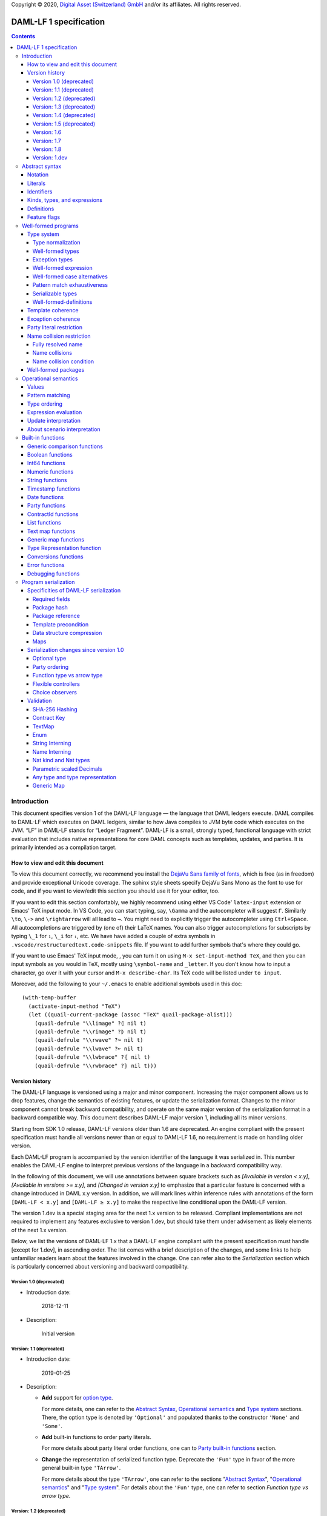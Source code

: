 .. Copyright (c) 2020 Digital Asset (Switzerland) GmbH and/or its affiliates. All rights reserved.
.. SPDX-License-Identifier: Apache-2.0

Copyright © 2020, `Digital Asset (Switzerland) GmbH
<https://www.digitalasset.com/>`_ and/or its affiliates.  All rights
reserved.

DAML-LF 1 specification
=======================

.. contents:: Contents


Introduction
^^^^^^^^^^^^

This document specifies version 1 of the DAML-LF language — the
language that DAML ledgers execute. DAML compiles to DAML-LF which
executes on DAML ledgers, similar to how Java compiles to JVM byte
code which executes on the JVM. “LF” in DAML-LF stands for “Ledger
Fragment”. DAML-LF is a small, strongly typed, functional language
with strict evaluation that includes native representations for core
DAML concepts such as templates, updates, and parties. It is primarily
intended as a compilation target.


How to view and edit this document
~~~~~~~~~~~~~~~~~~~~~~~~~~~~~~~~~~

To view this document correctly, we recommend you install the `DejaVu
Sans family of fonts <https://dejavu-fonts.github.io/>`_, which is
free (as in freedom) and provide exceptional Unicode coverage. The
sphinx style sheets specify DejaVu Sans Mono as the font to use for
code, and if you want to view/edit this section you should use it
for your editor, too.

If you want to edit this section comfortably, we highly recommend using
either VS Code' ``latex-input`` extension or Emacs' TeX input mode.
In VS Code, you can start typing, say, ``\Gamma`` and the autocompleter
will suggest ``Γ``. Similarly ``\to``, ``\->`` and ``\rightarrow`` will
all lead to ``→``. You might need to explicitly trigger the
autocompleter using ``Ctrl+Space``. All autocompletions are triggered
by (one of) their LaTeX names. You can also trigger autocompletions for
subscripts by typing ``\_1`` for ``₁``, ``\_i`` for ``ᵢ``, etc. We have
have added a couple of extra symbols in
``.vscode/restructuredtext.code-snippets`` file. If you want to add
further symbols that's where they could go.

If you want to use Emacs' TeX input mode, , you can turn it on using ``M-x
set-input-method TeX``, and then you can input symbols as you would in
TeX, mostly using ``\symbol-name`` and ``_letter``. If you don't know
how to input a character, go over it with your cursor and ``M-x
describe-char``. Its TeX code will be listed under ``to input``.

Moreover, add the following to your ``~/.emacs`` to enable additional
symbols used in this doc::

  (with-temp-buffer
    (activate-input-method "TeX")
    (let ((quail-current-package (assoc "TeX" quail-package-alist)))
      (quail-defrule "\\limage" ?⦇ nil t)
      (quail-defrule "\\rimage" ?⦈ nil t)
      (quail-defrule "\\rwave" ?↝ nil t)
      (quail-defrule "\\lwave" ?↜ nil t)
      (quail-defrule "\\lwbrace" ?⦃ nil t)
      (quail-defrule "\\rwbrace" ?⦄ nil t)))


Version history
~~~~~~~~~~~~~~~

The DAML-LF language is versioned using a major and minor component.
Increasing the major component allows us to drop features, change
the semantics of existing features, or update the serialization format.
Changes to the minor component cannot break backward compatibility,
and operate on the same major version of the serialization format in
a backward compatible way. This document describes DAML-LF major version
1, including all its minor versions.

Starting from SDK 1.0 release, DAML-LF versions older than 1.6 are
deprecated. An engine compliant with the present specification must handle
all versions newer than or equal to DAML-LF 1.6, no requirement is made on
handling older version.

Each DAML-LF program is accompanied by the version identifier of the
language it was serialized in. This number enables the DAML-LF engine
to interpret previous versions of the language in a backward
compatibility way.

In the following of this document, we will use annotations between
square brackets such as *[Available in version < x.y]*, *[Available in
versions >= x.y]*, and *[Changed in version x.y]* to emphasize that a
particular feature is concerned with a change introduced in DAML x.y
version. In addition, we will mark lines within inference rules with
annotations of the form ``[DAML-LF < x.y]`` and ``[DAML-LF ≥ x.y]`` to
make the respective line conditional upon the DAML-LF version.

The version 1.dev is a special staging area for the next 1.x version to
be released. Compliant implementations are not required to implement any
features exclusive to version 1.dev, but should take them under
advisement as likely elements of the next 1.x version.

Below, we list the versions of DAML-LF 1.x that a DAML-LF
engine compliant with the present specification must handle [except for
1.dev], in ascending order.  The list comes with a brief description of
the changes, and some links to help unfamiliar readers learn about the
features involved in the change.  One can refer also to the
`Serialization` section which is particularly concerned about versioning
and backward compatibility.


Version 1.0 (deprecated)
........................

* Introduction date:

    2018-12-11

* Description:

    Initial version

Version: 1.1 (deprecated)
.........................

* Introduction date:

    2019-01-25

* Description:

  + **Add** support for `option type
    <https://en.wikipedia.org/wiki/Option_type>`_.

    For more details, one can refer to the `Abstract Syntax`_,
    `Operational semantics`_ and `Type system`_ sections. There, the
    option type is denoted by ``'Optional'`` and populated thanks to
    the constructor ``'None'`` and ``'Some'``.

  + **Add** built-in functions to order party literals.

    For more details about party literal order functions, one can to
    `Party built-in functions <Party functions_>`_ section.

  + **Change** the representation of serialized function
    type. Deprecate the ``'Fun'`` type in favor of the more general
    built-in type ``'TArrow'``.

    For more details about the type ``'TArrow'``, one can refer to the
    sections "`Abstract Syntax`_", "`Operational semantics`_" and
    "`Type system`_".  For details about the ``'Fun'`` type, one can
    refer to section `Function type vs arrow type`.


Version: 1.2 (deprecated)
.........................

* Introduction date:

    2019-03-18

* Description:

  + **Add** a built-in function to perform `SHA-256
    <https://en.wikipedia.org/wiki/SHA-2>`_ hashing of strings

  + **Add** built-in functions to convert from ``'Party'`` to
    ``'Text'`` and vice versa.

  + **Change** the scope when the controllers of a choice are
    computed. Needed to support the so-called `flexible controllers`_
    in the surface language


Version: 1.3 (deprecated)
.........................

* Introduction date:

    2019-03-25

* Description:

  + **Add** support for contract keys.

  + **Add** support for built-in ``'Map'`` type.

Version: 1.4 (deprecated)
.........................

* Introduction date:

    2019-05-21

* Description:

  + **Add** support for complex contract keys.

Version: 1.5 (deprecated)
.........................

* Introduction date:

    2019-05-27

* Description:

  + **Change** serializability condition for ``ContractId`` such that
    ``ContractId a`` is serializable whenever ``a`` is so. This is more
    relaxed than the previous condition.

  + **Add** ``COERCE_CONTRACT_ID`` primitive for coercing ``ContractId``.

  + **Change** ``Update.Exercise`` such that ``actor`` must not be set anymore.

  + **Add** ``FROM_TEXT_INT64`` and ``FROM_TEXT_DECIMAL`` primitives for
    parsing integer and decimal values.

Version: 1.6
............

* Introduction date:

    2019-07-01

* Description:

  + **Add** support for built-in ``'Enum'`` type.

  + **Add** ``TEXT_FROM_CODE_POINTS`` and ``TEXT_TO_CODE_POINTS``
    primitives for (un)packing strings.

  + **Add** package IDs interning in external package references.

Version: 1.7
............

* Introduction date:

    2019-11-07

* Description:

  + **Add** Nat kind and Nat type.

    - add `nat` kind
    - add `nat` type

  + **Add** parametrically scaled Numeric type.

    - add `NUMERIC` primitive type
    - add `numeric` primitive literal
    - add numeric builtins, namely `ADD_NUMERIC`, `SUB_NUMERIC`,
      `MUL_NUMERIC`, `DIV_NUMERIC`, `ROUND_NUMERIC`, `CAST_NUMERIC`,
      `SHIFT_NUMERIC`, `LEQ_NUMERIC`, `LESS_NUMERIC`, `GEQ_NUMERIC`,
      `GREATER_NUMERIC`, `FROM_TEXT_NUMERIC`, `TO_TEXT_NUMERIC`,
      `INT64_TO_NUMERIC`, `NUMERIC_TO_INT64`, `EQUAL_NUMERIC`

  + **Drop** support for Decimal type. Use Numeric of scale 10 instead.

    - drop `DECIMAL` primitive type
    - drop `decimal` primitive literal
    - drop decimal builtins, namely `ADD_DECIMAL`, `SUB_DECIMAL`,
      `MUL_DECIMAL`, `DIV_DECIMAL`, `ROUND_DECIMAL`, `LEQ_DECIMAL`,
      `LESS_DECIMAL`, `GEQ_DECIMAL`, `GREATER_DECIMAL`,
      `FROM_TEXT_DECIMAL`, `TO_TEXT_DECIMAL`, `INT64_TO_DECIMAL`,
      `DECIMAL_TO_INT64`, `EQUAL_DECIMAL`

  + **Add** string interning in external package references.

  + **Add** name interning in external package references.

  + **Add** existential ``Any`` type

    - add `'Any'` primitive type
    - add `'to_an'y` and `'from_any'` expression to convert from/to an
      arbitrary ground type (i.e. a type with no free type variables)
      to ``Any``.

  + **Add** for Type representation.

    - add `'TypeRep'` primitive type
    - add `type_rep` expression to reify a arbitrary ground type
      (i.e. a type with no free type variables) to a value.

Version: 1.8
............

* Introduction date:

    2020-03-02

* Description:

  + **Add** type synonyms.

  + **Add** package metadata.

  + **Rename** structural records from ``Tuple`` to ``Struct``.

  + **Rename** ``Map`` to ``TextMap``.

Version: 1.dev
..............

  + **Add** generic equality builtin.

  + **Add** generic order builtin.

  + **Add** generic map type ``GenMap``.

  + **Add** ``TO_TEXT_CONTRACT_ID`` builtin.

  + **Add** `exercise_by_key` Update.

  + **Add** choice observers.

Abstract syntax
^^^^^^^^^^^^^^^

This section specifies the abstract syntax tree of a DAML-LF
package. We define identifiers, literals, types, expressions, and
definitions.


Notation
~~~~~~~~

Terminals are specified as such::

  description:
    symbols ∈ regexp                               -- Unique identifier

Where:

* The ``description`` describes the terminal being defined.
* The ``symbols`` define how we will refer of the terminal in type rules /
  operational semantics / ....
* The ``regexp`` is a `java regular expression
  <https://docs.oracle.com/javase/8/docs/api/java/util/regex/Pattern.html>`_
  describing the members of the terminal. In particular, we will use
  the following conventions:

  * ``\xhh`` matches the character with hexadecimal value ``0xhh``.
  * ``\n`` matches the carriage return character ``\x0A``,
  * ``\r`` matches the carriage return ``\x0D``,
  * ``\"`` matches the double quote character ``\x22``.
  * ``\$`` match the dollar character ``\x24``.
  * ``\.`` matches the full stop character ``\x2e\``.
  * ``\\`` matches the backslash character ``\x5c``.
  * ``\d`` to match a digit: ``[0-9]``.

* The ``Unique identifier`` is a string that uniquely identifies the
  non-terminal.

Sometimes the symbol might be the same as the unique identifier, in
the instances where a short symbol is not needed because we do not
mention it very often.

Non-terminals are specified as such::

  Description:
    symbols
      ::= non-terminal alternative                 -- Unique identifier for alternative: description for alternative
       |   ⋮

Where description and symbols have the same meaning as in the terminal
rules, and:

* each non-terminal alternative is a piece of syntax describing the
  alternative;
* each alternative has a unique identifier (think of them as
  constructors of a datatype).

Note that the syntax defined by the non-terminals is not intended to
be parseable or non-ambiguous, rather it is intended to be read and
interpreted by humans.  However, for the sake of clarity, we enclose
strings that are part of the syntax with single quotes. We do not
enclose symbols such as ``.`` or ``→`` in quotes for the sake of
brevity and readability.


Literals
~~~~~~~~

In this section, we define a bunch of literals that can be handled by
DAML-LF programs.

We first define two types of *strings*::

  Strings:
               Str ::= " "                          -- Str
                    |  " StrChars "

  Sequences of string characters:
          StrChars ::= StrChar                      -- StrChars
                    |  StrChars StrChar
                    |  EscapedStrChar StrChar

  String chars:
           StrChar  ∈  [^\n\r\"\\]                  -- StrChar

  String character escape sequences:
    EscapedStrChar  ∈  \\\n|\\\r|\\\"|\\\\          -- EscapedStrChar

*Strings* are possibly empty sequences of legal `Unicode
<https://en.wikipedia.org/wiki/Unicode>`_ code points where the line
feed character ``\n``, the carriage return character ``\r``, the
double quote character ``\"``, and the backslash character ``\\`` must
be escaped with backslash ``\\``. DAML-LF considers legal `Unicode
code point <https://unicode.org/glossary/#code_point>`_ that is not a
`Surrogate Code Point
<https://unicode.org/glossary/#surrogate_code_point>`_, in other words
any code point with an integer value in the range from ``0x000000`` to
``0x00D7FF`` or in the range from ``0x00DFFF`` to ``0x10FFFF`` (bounds
included).


Then, we define the so-called *PackageId strings* and *PartyId
strings*.  Those are non-empty strings built with a limited set of
US-ASCII characters (See the rules `PackageIdChar` and `PartyIdChar`
below for the exact sets of characters). We use those string in
instances when we want to avoid empty identifiers, escaping problems,
and other similar pitfalls. ::

  PackageId strings
   PackageIdString ::= ' PackageIdChars '             -- PackageIdString

  Sequences of PackageId character
    PackageIdChars ::= PackageIdChar                  -- PackageIdChars
                    |  PackageIdChars PackageIdChar

  PackageId character
     PackageIdChar  ∈  [a-zA-Z0-9\-_ ]               -- PackageIdChar

  PartyId strings
     PartyIdString  ∈  [a-zA-Z0-9:\-_ ]{1,255}       -- PartyIdChar

  PackageName strings
   PackageNameString ∈ [a-zA-Z0-9:\-_]+             -- PackageNameString

  PackageVersion strings
   PackageVersionString  ∈ (0|[1-9][0-9]*)(\.(0|[1-9][0-9]*))* – PackageVersionString


We can now define all the literals that a program can handle::

  Nat type literals:                                -- LitNatType
       n ∈  \d+

  64-bit integer literals:
        LitInt64  ∈  (-?)\d+                         -- LitInt64

  Numeric literals:
      LitNumeric  ∈  ([+-]?)([1-9]\d+|0).\d*        -- LitNumeric

  Date literals:
         LitDate  ∈  \d{4}-\d{2}-\d{2}               -- LitDate

  UTC timestamp literals:
     LitTimestamp ∈  \d{4}-\d{2}-\d{2}T\d{2}:\d{2}:\d{2}(.\d{1,3})?Z
                                                     -- LitTimestamp
  UTF8 string literals:
               t ::= String                          -- LitText

  Party literals:
        LitParty ::= PartyIdString                   -- LitParty

The literals represent actual DAML-LF values:

* A ``LitNatType`` represents a natural number between ``0`` and
  ``38``, bounds inclusive.
* A ``LitInt64`` represents a standard signed 64-bit integer (integer
  between ``−2⁶³`` to ``2⁶³−1``).
* A ``LitNumeric`` represents a signed number that can be represented
  in base-10 without loss of precision with at most 38 digits
  (ignoring possible leading 0 and with a scale (the number of
  significant digits on the right of the decimal point) between ``0``
  and ``37`` (bounds inclusive). In the following, we will use
  ``scale(LitNumeric)`` to denote the scale of the decimal number.
* A ``LitDate`` represents the number of day since
  ``1970-01-01`` with allowed range from ``0001-01-01`` to
  ``9999-12-31`` and using a year-month-day format.
* A ``LitTimestamp`` represents the number of microseconds
  since ``1970-01-01T00:00:00.000000Z`` with allowed range
  ``0001-01-01T00:00:00.000000Z`` to ``9999-12-31T23:59:59.999999Z``
  using a
  year-month-day-hour-minute-second-microsecond
  format.
* A ``LitText`` represents a `UTF8 string
  <https://en.wikipedia.org/wiki/UTF-8>`_.
* A ``LitParty`` represents a *party*.

.. note:: A literal which is not backed by an actual value is not
   valid and is implicitly rejected by the syntax presented here.
   For instance, the literal ``9223372036854775808`` is not a valid
   ``LitInt64`` since it cannot be encoded as a signed 64-bits
   integer, i.e. it equals ``2⁶³``.  Similarly,``2019-13-28`` is not a
   valid ``LitDate`` because there are only 12 months in a year.

Number-like literals (``LitNatTyp``, ``LitInt64``, ``LitNumeric``,
``LitDate``, ``LitTimestamp``) are ordered by natural
ordering. Text-like literals (``LitText`` and ``LitParty``) are
ordered lexicographically. In the followinng we will denote the
corresponding (non-strict) order by ``≤ₗ``.

Identifiers
~~~~~~~~~~~

We define now a generic notion of *identifier* and *name*::

  identifiers:
          Ident  ∈  [a-zA-Z_\$][a-zA-Z0-9_\$]       -- Ident

  names:
         Name   ::= Identifier                      -- Name
                 |  Name \. Identifier

Identifiers are standard `java identifiers
<https://docs.oracle.com/javase/specs/jls/se8/html/jls-3.html#jls-3.8>`_
restricted to US-ASCII while names are sequences of identifiers
intercalated with dots.

The character ``%`` is reserved for external languages built on
DAML-LF as a "not an Ident" notation, so should not be considered for
future addition to allowed identifier characters.

In the following, we will use identifiers to represent *built-in
functions*, term and type *variable names*, record and struct *field
names*, *variant constructors* and *template choices*. On the other
hand, we will use names to represent *type constructors*, *type synonyms*, *value
references*, and *module names*. Finally, we will use PackageId
strings as *package identifiers*.  ::

  Expression variables
        x, y, z ::= Ident                           -- VarExp

  Type variables
           α, β ::= Ident                           -- VarTy

  Built-in function names
              F ::= Ident                           -- Builtin

  Record and struct field names
              f ::= Ident                           -- Field

  Variant data constructors
              V ::= Ident                           -- VariantCon

  Enum data constructors
              E ::= Ident                           -- EnumCon

  Template choice names
             Ch ::= Ident                           -- ChoiceName

  Value references
              W ::= Name                            -- ValRef

  Type constructors
              T ::= Name                            -- TyCon

  Type synonym
              S ::= Name                            -- TySyn

  Module names
        ModName ::= Name                            -- ModName

  Package identifiers
           pid  ::=  PackageIdString                -- PkgId

  Package names
           pname ::= PackageNameString              -- PackageName

  Package versions
           pversion ::= PackageVersionString        -- PackageVersion

  V0 Contract identifiers:
          cidV0  ∈  #[a-zA-Z0-9\._:-#/ ]{0,254}     -- V0ContractId

  V1 Contract identifiers:
          cidV1  ∈  00([0-9a-f][0-9a-f]){32,126}    -- V1ContractId

  Contract identifiers:
          cid := cidV0 | cidV1                      -- ContractId

Contract identifiers can be created dynamically through interactions
with the underlying ledger. See the `operation semantics of update
statements <Update Interpretation_>`_ for the formal specification of
those interactions. Depending on its configuration, a DAML-LF engine
can produce V0 or V1 contract identifiers.  When configured to produce
V0 contract identifiers, a DAML-LF compliant engine must refuse to
load any DAML-LF >= 1.dev archives.  On the contrary, when configured
to produce V1 contract IDs, a DAML-LF compliant engine must accept to
load any non-deprecated DAML-LF version. V1 Contract IDs allocation
scheme is described in the `V1 Contract ID allocation
scheme specification <./contract-id.rst>`_.

Also note that package identifiers are typically `cryptographic hash
<Package hash_>`_ of the content of the package itself.


Kinds, types, and expressions
~~~~~~~~~~~~~~~~~~~~~~~~~~~~~

.. TODO We might want to consider changing the syntax for ``Mod``,
   since in our software we use the colon to separate the module name
   from the definition name inside the module.

Then we can define our kinds, types, and expressions::

  Kinds
    k
      ::= 'nat'                                     -- KindNat
       | ek                                         -- KindErasable

  Erasable Kind
    ek
      ::= ⋆                                         -- KindStar
       | k → ek                                     -- KindArrow

  Module references
    Mod
      ::= PkdId:ModName                             -- ModPackage: module from a package

  Built-in types
    BuiltinType
      ::= 'TArrow'                                  -- BTArrow: Arrow type
       |  'Int64'                                   -- BTyInt64: 64-bit integer
       |  'Numeric'                                 -- BTyNumeric: numeric, precision 38, parametric scale between 0 and 37
       |  'Text'                                    -- BTyText: UTF-8 string
       |  'Date'                                    -- BTyDate
       |  'Timestamp'                               -- BTyTime: UTC timestamp
       |  'Party'                                   -- BTyParty
       |  'Date'                                    -- BTyDate: year, month, date triple
       |  'Unit'                                    -- BTyUnit
       |  'Bool'                                    -- BTyBool
       |  'List'                                    -- BTyList
       |  'Optional'                                -- BTyOptional
       |  'TextMap'                                 -- BTTextMap: map with string keys
       |  'GenMap'                                  -- BTGenMap: map with general value keys
       |  'ContractId'                              -- BTyContractId
       |  'Any'                                     -- BTyAny
       |  'TypeRep'                                 -- BTTypeRep
       |  'Update'                                  -- BTyUpdate
       |  'Scenario'                                -- BTyScenario
       |  'AnyException'                            -- BTyAnyException
       |  'UserException'                           -- BTyUserException
       |  'ArithmeticException'                     -- BTyArithmeticException
       |  'PreconditionException'                   -- BTyPreconditionException

  Types (mnemonic: tau for type)
    τ, σ
      ::= α                                         -- TyVar: Type variable
       |  n                                         -- TyNat: Nat Type
       |  τ σ                                       -- TyApp: Type application
       |  ∀ α : k . τ                               -- TyForall: Universal quantification
       |  BuiltinType                               -- TyBuiltin: Builtin type
       |  Mod:T                                     -- TyCon: type constructor
       |  |Mod:S τ₁ … τₘ|                           -- TySyn: type synonym
       |  ⟨ f₁: τ₁, …, fₘ: τₘ ⟩                     -- TyStruct: Structural record type

  Expressions
    e ::= x                                         -- ExpVar: Local variable
       |  e₁ e₂                                     -- ExpApp: Application
       |  e @τ                                      -- ExpTyApp: Type application
       |  λ x : τ . e                               -- ExpAbs: Abstraction
       |  Λ α : k . e                               -- ExpTyAbs: Type abstraction
       |  'let' x : τ = e₁ 'in' e₂                  -- ExpLet: Let
       |  'case' e 'of' p₁ → e₁ '|' … '|' pₙ → eₙ   -- ExpCase: Pattern matching
       |  ()                                        -- ExpUnit
       |  'True'                                    -- ExpTrue
       |  'False'                                   -- ExpFalse
       |  LitInt64                                  -- ExpLitInt64: 64-bit integer literal
       |  LitNumeric                                -- ExpLitNumeric: Numeric literal
       |  t                                         -- ExpLitText: UTF-8 string literal
       |  LitDate                                   -- ExpLitDate: Date literal
       |  LitTimestamp                              -- ExpLitTimestamp: UTC timestamp literal
       |  LitParty                                  -- ExpLitParty: Party literal
       |  cid                                       -- ExpLitContractId: Contract identifiers
       |  F                                         -- ExpBuiltin: Builtin function
       |  Mod:W                                     -- ExpVal: Defined value
       |  Mod:T @τ₁ … @τₙ { f₁ = e₁, …, fₘ = eₘ }   -- ExpRecCon: Record construction
       |  Mod:T @τ₁ … @τₙ {f} e                     -- ExpRecProj: Record projection
       |  Mod:T @τ₁ … @τₙ { e₁ 'with' f = e₂ }      -- ExpRecUpdate: Record update
       |  Mod:T:V @τ₁ … @τₙ e                       -- ExpVariantCon: Variant construction
       |  Mod:T:E                                   -- ExpEnumCon:Enum construction
       |  ⟨ f₁ = e₁, …, fₘ = eₘ ⟩                   -- ExpStructCon: Struct construction
       |  e.f                                       -- ExpStructProj: Struct projection
       |  ⟨ e₁ 'with' f = e₂ ⟩                      -- ExpStructUpdate: Struct update
       |  'Nil' @τ                                  -- ExpListNil: Empty list
       |  'Cons' @τ e₁ e₂                           -- ExpListCons: Cons list
       |  'None' @τ                                 -- ExpOptionalNone: Empty Optional
       |  'Some' @τ e                               -- ExpOptionalSome: Non-empty Optional
       |  [t₁ ↦ e₁; …; tₙ ↦ eₙ]                     -- ExpTextMap
       | 〚e₁ ↦ e₁; …; eₙ ↦ eₙ'〛                    -- ExpGenMap
       | 'to_any' @τ e                              -- ExpToAny: Wrap a value of the given type in Any
       | 'from_any' @τ e                            -- ExpToAny: Extract a value of the given from Any or return None
       | 'type_rep' @τ                              -- ExpToTypeRep: A type representation
       | 'throw' @τ e                               -- ExpThrow: Throw an exception
       | 'to_any_exception' @τ e                    -- ExpToAnyException: Turn a concrete exception into an 'AnyException'
       | 'from_any_exception' @τ e                  -- ExpFromAnyException: Extract a concrete exception from an 'AnyException'
       |  u                                         -- ExpUpdate: Update expression
       |  s                                         -- ExpScenario: Scenario expression

  Patterns
    p
      ::= Mod:T:V x                                 -- PatternVariant
       |  Mod:T:E                                   -- PatternEnum
       |  'Nil'                                     -- PatternNil
       |  'Cons' xₕ xₜ                              -- PatternCons
       |  'None'                                    -- PatternNone
       |  'Some' x                                  -- PatternSome
       |  'True'                                    -- PatternTrue
       |  'False'                                   -- PatternFalse
       |  ()                                        -- PatternUnit
       |  _                                         -- PatternDefault

  Updates
    u ::= 'pure' @τ e                               -- UpdatePure
       |  'bind' x₁ : τ₁ ← e₁ 'in' e₂               -- UpdateBlock
       |  'create' @Mod:T e                         -- UpdateCreate
       |  'fetch' @Mod:T e                          -- UpdateFetch
       |  'exercise' @Mod:T Ch e₁ e₂ e₃             -- UpdateExercise
       |  'exercise_without_actors' @Mod:T Ch e₁ e₂ -- UpdateExerciseWithoutActors
       |  'exercise_by_key' @Mod:T Ch e₁ e₂         -- UpdateExerciseByKey
       |  'get_time'                                -- UpdateGetTime
       |  'fetch_by_key' @τ e                       -- UpdateFecthByKey
       |  'lookup_by_key' @τ e                      -- UpdateLookUpByKey
       |  'embed_expr' @τ e                         -- UpdateEmbedExpr
       |  'try' @τ e₁ 'catch' x. e₂                 -- UpdateTryCatch

  Scenario
    s ::= 'spure' @τ e                              -- ScenarioPure
       |  'sbind' x₁ : τ₁ ← e₁ 'in' e₂              -- ScenarioBlock
       |  'commit' @τ e u                           -- ScenarioCommit
       |  'must_fail_at' @τ e u                     -- ScenarioMustFailAt
       |  'pass' e                                  -- ScenarioPass
       |  'sget_time'                               -- ScenarioGetTime
       |  'sget_party' e                            -- ScenarioGetParty
       |  'sembed_expr' @τ e                        -- ScenarioEmbedExpr

.. note:: The explicit syntax for maps (cases ``ExpTextMap`` and
  ``ExpGenMap``) is forbidden in serialized programs. It is specified
  here to ease the definition of `values`_, `operational semantics`_
  and `value comparison <Generic comparison functions_>`_. In practice,
  `text map functions`_ and `generic map functions`_ are the only way
  to create and handle those objects.

.. note:: The order of entries in maps (cases ``ExpTextMap`` and
  ``ExpGenMap``) is always significant. For text maps, the entries
  should be always ordered by keys. On the other hand, the order of
  entries in generic maps indicate the order in which the keys have
  been inserted into the map.

.. note:: The distinction between kinds and erasable kinds is significant,
  because erasable kinds have no runtime representation. This affects the
  operational semantics. The right hand side of an arrow is always erasable.

In the following, we will use ``τ₁ → τ₂`` as syntactic sugar for the
type application ``('TArrow' τ₁ τ₂)`` where ``τ₁`` and ``τ₂`` are
types.


Definitions
~~~~~~~~~~~

Expressions and types contain references to definitions in packages
available for usage::

  Template choice kind
    ChKind
      ::= 'consuming'                               -- ChKindConsuming
       |  'non-consuming'                           -- ChKindNonConsuming

  Template key definition
    KeyDef
      ::= 'no_key'
       |  'key' τ eₖ eₘ

  Template choice definition
    ChDef ::= 'choice' ChKind Ch (y : 'ContractId' Mod:T) (z : τ)  : σ 'by' eₚ ↦ e
                                                    -- ChDef
  Definitions
    Def
      ::=
       |  'record' T (α₁: k₁)… (αₙ: kₙ) ↦ { f₁ : τ₁, …, fₘ : τₘ }
                                                    -- DefRecord: Nominal record type
       |  'variant' T (α₁: k₁)… (αₙ: kₙ) ↦ V₁ : τ₁ | … | Vₘ : τₘ
                                                    -- DefVariant
       |  'enum' T  ↦ E₁ | … | Eₘ                   -- DefEnum
       |  'synonym' S (α₁: k₁)… (αₙ: kₙ) ↦ τ        -- DefTypeSynonym
       |  'val' W : τ ↦ e                           -- DefValue
       |  'tpl' (x : T) ↦                           -- DefTemplate
            { 'precondition' e₁
            , 'signatories' e₂
            , 'observers' e₃
            , 'agreement' e₄
            , 'choices' { ChDef₁, …, ChDefₘ }
            , KeyDef
            }
       |  'exception' (x: T) ↦ { 'message' eₘ }     -- DefException

  Module (mnemonic: delta for definitions)
    Δ ::= ε                                         -- DefCtxEmpty
       |  Def · Δ                                   -- DefCtxCons

  PackageMetadata
    PackageMetadata ::= 'metadata' PackageNameString PackageVersionString -- PackageMetadata

  PackageModules
    PackageModules ∈ ModName ↦ Δ                           -- PackageModules

  Package
    Package ::= Package PackageModules PackageMetadata – since DAML-LF 1.8
    Package ::= Package PackageModules -- until DAML-LF 1.8

  Package collection
    Ξ ∈ pid ↦ Package                               -- Packages


Feature flags
~~~~~~~~~~~~~

Modules are annotated with a set of feature flags. Those flags enables
syntactical restrictions and semantics changes on the annotated
module. The following feature flags are available:

 +-------------------------------------------+----------------------------------------------------------+
 | Flag                                      | Semantic meaning                                         |
 +===========================================+==========================================================+
 | ForbidPartyLiterals                       | Party literals are not allowed in a DAML-LF module.      |
 |                                           | (See `Party Literal restriction`_ for more details)      |
 +-------------------------------------------+----------------------------------------------------------+
 | DontDivulgeContractIdsInCreateArguments   | contract IDs captured in ``create`` arguments are not    |
 |                                           | divulged, ``fetch`` is authorized if and only if the     |
 |                                           | authorizing parties contain at least one stakeholder of  |
 |                                           | the fetched contract ID.                                 |
 |                                           | The contract ID on which a choice is exercised           |
 |                                           | is divulged to all parties that witness the choice.      |
 +-------------------------------------------+----------------------------------------------------------+
 | DontDiscloseNonConsumingChoicesToObservers| When a non-consuming choice of a contract is exercised,  |
 |                                           | the resulting sub-transaction is not disclosed to the    |
 |                                           | observers of the contract.                               |
 +-------------------------------------------+----------------------------------------------------------+


Well-formed programs
^^^^^^^^^^^^^^^^^^^^

The section describes the type system of language and introduces some
other restrictions over programs that are statically verified at
loading.


Type system
~~~~~~~~~~~

In all the type checking rules, we will carry around the packages
available for usage ``Ξ``. Given a module reference ``Mod`` equals to
``('Package' pid ModName)``, we will denote the corresponding
definitions as ``〚Ξ〛Mod`` where ``ModName`` is looked up in package
``Ξ(pid)``;

Expressions do also contain references to built-in functions. Any
built-in function ``F`` comes with a fixed type, which we will denote
as ``𝕋(F)``. See the `Built-in functions`_ section for the complete
list of built-in functions and their respective types.


Type normalization
..................

First, we define the type normalization relation ``↠`` over types,
which inlines type synonym definitions, and normalizes struct types
to remove dependence on the order of fields ::

  ——————————————————————————————————————————————— RewriteVar
   α  ↠  α

  ——————————————————————————————————————————————— RewriteNat
   n  ↠  n

  ——————————————————————————————————————————————— RewriteBuiltin
   BuiltinType ↠ BuiltinType

  ———————————————————————————————————————————————— RewriteTyCon
   Mod:T ↠  Mod:T

   'synonym' S (α₁:k₁) … (αₙ:kₙ) ↦ τ  ∈ 〚Ξ〛Mod
   τ  ↠  σ      τ₁  ↠  σ₁  ⋯  τₙ  ↠  σₙ
  ——————————————————————————————————————————————— RewriteSynonym
   |Mod:S τ₁ … τₙ|   ↠   σ[α₁ ↦ σ₁, …, αₙ ↦ σₙ]

   τ₁ ↠ σ₁   ⋯   τₙ  ↠  σₙ
   [f₁, …, fₘ] sorts lexicographically to [fⱼ₁, …, fⱼₘ]
  ———————————————————————————————————————————————— RewriteStruct
   ⟨ f₁: τ₁, …, fₘ: τₘ ⟩ ↠ ⟨ fⱼ₁: σⱼ₁, …, fⱼₘ: σⱼₘ ⟩

   τ₁  ↠  σ₁        τ₂  ↠  σ₂
  ———————————————————————————————————————————————— RewriteApp
   τ₁ τ₂  ↠  σ₁ σ₂

   τ  ↠  σ
  ———————————————————————————————————————————————— RewriteForall
   ∀ α : k . τ  ↠  ∀ α : k . σ



Note that the relation ``↠`` defines a partial normalization function
over types as soon as:

1. there is at most one definition for a type synonym ``S`` in each
   module

2. there is no cycles between type synonym definitions.

These two properties will be enforced by the notion of
`well-formedness <Well-formed packages_>`_ defined below.

Note ``↠`` is undefined on type contains an undefined type synonym or
a type synonym applied to a wrong number. Such types are assumed non
well-formed and will be rejected by the DAML-LF type checker.


Well-formed types
.................

We now formally defined *well-formed types*. ::

 Type context:
   Γ ::= ε                                 -- CtxEmpty
      |  α : k · Γ                         -- CtxVarTyKind
      |  x : τ · Γ                         -- CtxVarExpType

                      ┌───────────────┐
 Well-formed types    │ Γ  ⊢  τ  :  k │
                      └───────────────┘

     α : k ∈ Γ
   ————————————————————————————————————————————— TyVar
     Γ  ⊢  α  :  k

   ————————————————————————————————————————————— TyNat
     Γ  ⊢  n  :  'nat'

     Γ  ⊢  τ  :  k₁ → k₂      Γ  ⊢  σ  :  k₁
   ————————————————————————————————————————————— TyApp
     Γ  ⊢  τ σ  :  k₂

     α : k · Γ  ⊢  τ : ⋆
   ————————————————————————————————————————————— TyForall
     Γ  ⊢  ∀ α : k . τ  :  ⋆

   ————————————————————————————————————————————— TyArrow
     Γ  ⊢  'TArrow' : ⋆ → ⋆

   ————————————————————————————————————————————— TyUnit
     Γ  ⊢  'Unit' : ⋆

   ————————————————————————————————————————————— TyBool
     Γ  ⊢  'Bool' : ⋆

   ————————————————————————————————————————————— TyInt64
     Γ  ⊢  'Int64' : ⋆

   ————————————————————————————————————————————— TyNumeric
     Γ  ⊢  'Numeric' : 'nat' → ⋆

   ————————————————————————————————————————————— TyText
     Γ  ⊢  'Text' : ⋆

   ————————————————————————————————————————————— TyDate
     Γ  ⊢  'Date' : ⋆

   ————————————————————————————————————————————— TyTimestamp
     Γ  ⊢  'Timestamp' : ⋆

   ————————————————————————————————————————————— TyParty
     Γ  ⊢  'Party' : ⋆

   ————————————————————————————————————————————— TyList
     Γ  ⊢  'List' : ⋆ → ⋆

   ————————————————————————————————————————————— TyOptional
     Γ  ⊢  'Optional' : ⋆ → ⋆

   ————————————————————————————————————————————— TyTextMap
     Γ  ⊢  'TextMap' : ⋆ → ⋆

   ————————————————————————————————————————————— TyGenMap
     Γ  ⊢  'GenMap' : ⋆ → ⋆ → ⋆

   ————————————————————————————————————————————— TyContractId
     Γ  ⊢  'ContractId' : ⋆  → ⋆

   ————————————————————————————————————————————— TyAny
     Γ  ⊢  'Any' : ⋆

   ————————————————————————————————————————————— TyTypeRep
     Γ  ⊢  'TypeRep' : ⋆

     'record' T (α₁:k₁) … (αₙ:kₙ) ↦ … ∈ 〚Ξ〛Mod
   ————————————————————————————————————————————— TyRecordCon
     Γ  ⊢  Mod:T : k₁ → … → kₙ  → ⋆

     'variant' T (α₁:k₁) … (αₙ:kₙ) ↦ … ∈ 〚Ξ〛Mod
   ————————————————————————————————————————————— TyVariantCon
     Γ  ⊢  Mod:T : k₁ → … → kₙ  → ⋆

     'enum' T ↦ … ∈ 〚Ξ〛Mod
   ————————————————————————————————————————————— TyEnumCon
     Γ  ⊢  Mod:T :  ⋆

     Γ  ⊢  τ₁  :  ⋆    …    Γ  ⊢  τₙ  :  ⋆
     f₁ < … < fₙ lexicographically
   ————————————————————————————————————————————— TyStruct
     Γ  ⊢  ⟨ f₁: τ₁, …, fₙ: τₙ ⟩  :  ⋆

   ————————————————————————————————————————————— TyUpdate
     Γ  ⊢  'Update' : ⋆ → ⋆

   ————————————————————————————————————————————— TyScenario
     Γ  ⊢  'Scenario' : ⋆ → ⋆

   ————————————————————————————————————————————— TyAnyException
     Γ  ⊢  'AnyException' : ⋆

   ————————————————————————————————————————————— TyUserException
     Γ  ⊢  'UserException' : ⋆

   ————————————————————————————————————————————— TyUserException
     Γ  ⊢  'ArithmeticException' : ⋆

   ————————————————————————————————————————————— TyPreconditionException
     Γ  ⊢  'PreconditionException' : ⋆


Exception types
...............

To state the typing rules related to exception handling, we need the notion of
*exception types*. As the name suggests, values of these types are the ones that
can be thrown and caught by the exception handling mechanism. ::

                      ┌────────┐
  Exception types     │ ⊢ₑ  τ  │
                      └────────┘

    ———————————————————————————————————————————————————————————————— ETyUserException
      ⊢ₑ  'UserException'

    ———————————————————————————————————————————————————————————————— ETyArithmeticException
      ⊢ₑ  'ArithmeticException'

    ———————————————————————————————————————————————————————————————— ETyPreconditionException
      ⊢ₑ  'PreconditionException'

      'exception' (x : T) ↦ …  ∈  〚Ξ〛Mod
    ———————————————————————————————————————————————————————————————— ETyDefException
      ⊢ₑ  Mod:T

Note that ``'AnyException'`` is not an exception type in order to avoid having
``'AnyException'`` wrapped into ``'AnyException'``.


Well-formed expression
......................

Then we define *well-formed expressions*. ::

                          ┌───────────────┐
  Well-formed expressions │ Γ  ⊢  e  :  τ │
                          └───────────────┘

      x : τ  ∈  Γ
    ——————————————————————————————————————————————————————————————— ExpDefVar
      Γ  ⊢  x  :  τ

      Γ  ⊢  e₁  :  τ₁ → τ₂      Γ  ⊢  e₂  :  τ₁
    ——————————————————————————————————————————————————————————————— ExpApp
      Γ  ⊢  e₁ e₂  :  τ₂

      τ ↠ τ'     Γ  ⊢  τ'  :  k      Γ  ⊢  e  :  ∀ α : k . σ
    ——————————————————————————————————————————————————————————————— ExpTyApp
      Γ  ⊢  e @τ  :  σ[α ↦ τ']

      τ ↠ τ'      x : τ' · Γ  ⊢  e  :  σ     Γ  ⊢ τ'  :  ⋆
    ——————————————————————————————————————————————————————————————— ExpAbs
      Γ  ⊢  λ x : τ . e  :  τ' → σ

      α : k · Γ  ⊢  e  :  τ
    ——————————————————————————————————————————————————————————————— ExpTyAbs
      Γ  ⊢  Λ α : k . e  :  ∀ α : k . τ

      τ ↠ τ'      Γ  ⊢  e₁  :  τ'      Γ  ⊢  τ'  :  ⋆
      x : τ' · Γ  ⊢  e₂  :  σ
    ——————————————————————————————————————————————————————————————— ExpLet
      Γ  ⊢  'let' x : τ = e₁ 'in' e₂  :  σ

    ——————————————————————————————————————————————————————————————— ExpUnit
      Γ  ⊢  ()  :  'Unit'

    ——————————————————————————————————————————————————————————————— ExpTrue
      Γ  ⊢  'True'  :  'Bool'

    ——————————————————————————————————————————————————————————————— ExpFalse
      Γ  ⊢  'False'  :  'Bool'

      τ ↠ τ'      Γ  ⊢  τ'  :  ⋆
    ——————————————————————————————————————————————————————————————— ExpListNil
      Γ  ⊢  'Nil' @τ  :  'List' τ'

      τ ↠ τ'
      Γ  ⊢  τ'  :  ⋆     Γ  ⊢  eₕ  :  τ'     Γ  ⊢  eₜ  :  'List' τ'
    ——————————————————————————————————————————————————————————————— ExpListCons
      Γ  ⊢  'Cons' @τ eₕ eₜ  :  'List' τ'

      τ ↠ τ'     Γ  ⊢  τ'  :  ⋆
     —————————————————————————————————————————————————————————————— ExpOptionalNone
      Γ  ⊢  'None' @τ  :  'Optional' τ'

      τ ↠ τ'     Γ  ⊢  τ'  :  ⋆     Γ  ⊢  e  :  τ'
    ——————————————————————————————————————————————————————————————— ExpOptionalSome
      Γ  ⊢  'Some' @τ e  :  'Optional' τ'


      ∀ i,j ∈ 1, …, n  i > j ∨ tᵢ ≤ tⱼ
      Γ  ⊢  e₁  :  τ     Γ  ⊢  eₙ :  τ
    ——————————————————————————————————————————————————————————————— ExpTextMap
      Γ  ⊢  [t₁ ↦ e₁; …; tₙ ↦ eₙ] : 'TextMap' τ

      Γ  ⊢  e₁  :  σ      Γ  ⊢  eₙ :  σ
      Γ  ⊢  e₁'  :  τ     Γ  ⊢  eₙ' :  τ
    ——————————————————————————————————————————————————————————————— ExpGenMap (*)
      Γ  ⊢  〚e₁ ↦ e₁'; …; eₙ ↦ eₙ'〛: GenMap σ τ

      τ contains no quantifiers and no type synonyms
      ε  ⊢  τ  :  ⋆     Γ  ⊢  e  : τ
    ——————————————————————————————————————————————————————————————— ExpToAny
      Γ  ⊢  'to_any' @τ e  :  'Any'

      τ contains no quantifiers and no type synonyms
      ε  ⊢  τ  :  ⋆     Γ  ⊢  e  :  'Any'
    ——————————————————————————————————————————————————————————————— ExpFromAny
      Γ  ⊢  'from_any' @τ e  :  'Optional' τ

      τ contains no quantifiers and no type synonyms
      ε  ⊢  τ  :  ⋆
    ——————————————————————————————————————————————————————————————— ExpTypeRep
      Γ  ⊢  'type_rep' @τ  :  'TypeRep'

    ——————————————————————————————————————————————————————————————— ExpBuiltin
      Γ  ⊢  F : 𝕋(F)

    ——————————————————————————————————————————————————————————————— ExpLitInt64
      Γ  ⊢  LitInt64  :  'Int64'

      n = scale(LitNumeric)
    ——————————————————————————————————————————————————————————————— ExpLitNumeric
      Γ  ⊢  LitNumeric  :  'Numeric' n

    ——————————————————————————————————————————————————————————————— ExpLitText
      Γ  ⊢  t  :  'Text'

    ——————————————————————————————————————————————————————————————— ExpLitDate
      Γ  ⊢  LitDate  :  'Date'

    ——————————————————————————————————————————————————————————————— ExpLitTimestamp
      Γ  ⊢  LitTimestamp  :  'Timestamp'

    ——————————————————————————————————————————————————————————————— ExpLitParty
      Γ  ⊢  LitParty  :  'Party'

      'tpl' (x : T) ↦ { … }  ∈  〚Ξ〛Mod
    ——————————————————————————————————————————————————————————————— ExpLitContractId
      Γ  ⊢  cid  :  'ContractId' Mod:T

      τ  ↠  τ'      'val' W : τ ↦ …  ∈  〚Ξ〛Mod
    ——————————————————————————————————————————————————————————————— ExpVal
      Γ  ⊢  Mod:W  :  τ'

      'record' T (α₁:k₁) … (αₙ:kₙ) ↦ { f₁:τ₁, …, fₘ:τₘ }  ∈ 〚Ξ〛Mod
      σ₁  ↠  σ₁'    ⋯    σₙ  ↠  σₙ'
      Γ  ⊢  σ₁' : k₁    ⋯     Γ  ⊢  σₙ' : kₙ
      τ₁  ↠  τ₁'      Γ  ⊢  e₁ :  τ₁'[α₁ ↦ σ₁', …, αₙ ↦ σₙ']
            ⋮
      τₘ  ↠  τₘ'      Γ  ⊢  eₘ :  τₘ'[α₁ ↦ σ₁', …, αₙ ↦ σₙ']
    ———————————————————————————————————————————————————————————————— ExpRecCon
      Γ  ⊢
        Mod:T @σ₁ … @σₙ { f₁ = e₁, …, fₘ = eₘ }  :  Mod:T σ₁' … σₙ'

      'record' T (α₁:k₁) … (αₙ:kₙ) ↦ { …, fᵢ : τᵢ, … }  ∈ 〚Ξ〛Mod
      τᵢ  ↠  τᵢ'      σ₁  ↠  σ₁'    ⋯    σₙ  ↠  σₙ'
      Γ  ⊢  σ₁' : k₁    ⋯     Γ  ⊢  σₙ' : kₙ
      Γ  ⊢  e  :  Mod:T σ₁' … σₙ'
    ——————————————————————————————————————————————————————————————— ExpRecProj
      Γ  ⊢  Mod:T @σ₁ … @σₙ {f} e  :  τᵢ'[α₁ ↦ σ₁', …, αₙ ↦ σₙ']

      'record' T (α₁:k₁) … (αₙ:kₙ) ↦ { …, fᵢ : τᵢ, … }  ∈ 〚Ξ〛Mod
      τᵢ  ↠  τᵢ'      σ₁  ↠  σ₁'    ⋯    σₙ  ↠  σₙ'
      Γ  ⊢  σ₁' : k₁    ⋯     Γ  ⊢  σₙ' : kₙ
      Γ  ⊢  e  :  Mod:T σ₁'  ⋯  σₙ'
      Γ  ⊢  eᵢ  :  τᵢ'[α₁ ↦ σ₁', …, αₙ ↦ σₙ']
    ———————————————————————————————————————————————————————————————– ExpRecUpdate
      Γ  ⊢
          Mod:T @σ₁ … @σₙ { e 'with' fᵢ = eᵢ }  :  Mod:T σ₁' … σₙ'

      'variant' T (α₁:k₁) … (αₙ:kₙ) ↦ … | Vᵢ : τᵢ | …  ∈  〚Ξ〛Mod
      τᵢ  ↠  τᵢ'      σ₁  ↠  σ₁'    ⋯    σₙ  ↠  σₙ'
      Γ  ⊢  σ₁' : k₁    ⋯     Γ  ⊢  σₙ' : kₙ
      Γ  ⊢  e  :  τᵢ'[α₁ ↦ σ₁', …, αₙ ↦ σₙ']
    ——————————————————————————————————————————————————————————————— ExpVarCon
      Γ  ⊢  Mod:T:Vᵢ @σ₁ … @σₙ e  :  Mod:T σ₁' … σₙ'

      'enum' T ↦ … | Eᵢ | …  ∈  〚Ξ〛Mod
    ——————————————————————————————————————————————————————————————— ExpEnumCon
      Γ  ⊢  Mod:T:Eᵢ  :  Mod:T

      ⟨ f₁: τ₁, …, fₘ: τₘ ⟩ ↠ σ
      Γ  ⊢  σ  :  ⋆
      Γ  ⊢  e₁  :  τ₁      ⋯      Γ  ⊢  eₘ  :  τₘ
    ——————————————————————————————————————————————————————————————— ExpStructCon
      Γ  ⊢  ⟨ f₁ = e₁, …, fₘ = eₘ ⟩  :  σ

      Γ  ⊢  e  :  ⟨ …, fᵢ: τᵢ, … ⟩
    ——————————————————————————————————————————————————————————————— ExpStructProj
      Γ  ⊢  e.fᵢ  :  τᵢ

      Γ  ⊢  e  :  ⟨ f₁: τ₁, …, fᵢ: τᵢ, …, fₙ: τₙ ⟩
      Γ  ⊢  eᵢ  :  τᵢ
    ——————————————————————————————————————————————————————————————— ExpStructUpdate
      Γ  ⊢   ⟨ e 'with' fᵢ = eᵢ ⟩  :  ⟨ f₁: τ₁, …, fₙ: τₙ ⟩

      n ≥ 1
      Γ  ⊢  e : τ
      Γ  ⊢  τ // alt₁ : σ
        ⋮
      Γ  ⊢  τ // altₙ : σ
      τ  ⊲  alt₁, …, altₙ
    ——————————————————————————————————————————————————————————————— ExpCase
      Γ  ⊢  'case' e 'of' alt₁ | … | altₙ : σ

      Γ  ⊢  τ  :  ⋆
      Γ  ⊢  e  :  'AnyException'
    ——————————————————————————————————————————————————————————————— ExpThrow
      Γ  ⊢  'throw' @τ e  :  τ

      Γ  ⊢  τ  :  ⋆      Γ  ⊢ₑ  τ
      Γ  ⊢  e  :  τ
    ——————————————————————————————————————————————————————————————— ExpToAnyException
      Γ  ⊢  'to_any_exception' @τ e  :  'AnyException'

      Γ  ⊢  τ  :  ⋆      Γ  ⊢ₑ  τ
      Γ  ⊢  e  :  'AnyException'
    ——————————————————————————————————————————————————————————————— ExpToAnyException
      Γ  ⊢  'from_any_exception' @τ e  :  'Option' τ

      Γ  ⊢  τ  :  ⋆      Γ  ⊢  e  :  τ
    ——————————————————————————————————————————————————————————————— UpdPure
      Γ  ⊢  'pure' e  :  'Update' τ

      τ₁  ↠  τ₁'   Γ  ⊢  τ₁'  : ⋆       Γ  ⊢  e₁  :  'Update' τ₁'
      x₁ : τ₁' · Γ  ⊢  e₂  :  'Update' τ₂
    ——————————————————————————————————————————————————————————————— UpdBlock
      Γ  ⊢  'bind' x₁ : τ₁ ← e₁ 'in' e₂  :  'Update' τ₂

      'tpl' (x : T) ↦ …  ∈  〚Ξ〛Mod       Γ  ⊢  e  : Mod:T
    ——————————————————————————————————————————————————————————————— UpdCreate
      Γ  ⊢  'create' @Mod:T e  : 'Update' ('ContractId' Mod:T)

      'tpl' (x : T)
          ↦ { …, 'choices' { …, 'choice' ChKind Ch (y : 'ContractId' Mod:T) (z : τ) : σ 'by' … ↦ …, … } }
        ∈ 〚Ξ〛Mod
      Γ  ⊢  e₁  :  'ContractId' Mod:T
      Γ  ⊢  e₂  :  'List' 'Party'
      Γ  ⊢  e₃  :  τ
    ——————————————————————————————————————————————————————————————— UpdExercise
      Γ  ⊢  'exercise' @Mod:T Ch e₁ e₂ e₃  : 'Update' σ

      'tpl' (x : T)
          ↦ { …, 'choices' { …, 'choice' ChKind Ch (y : 'ContractId' Mod:T) (z : τ) : σ 'by' … ↦ …, … } }
        ∈ 〚Ξ〛Mod
      Γ  ⊢  e₁  :  'ContractId' Mod:T
      Γ  ⊢  e₂  :  τ
    ——————————————————————————————————————————————————————————————— UpdExerciseWithouActors
      Γ  ⊢  'exercise_without_actors' @Mod:T Ch e₁ e₂  : 'Update' σ

      'tpl' (x : T)
          ↦ { …, 'choices' { …, 'choice' ChKind Ch (y : 'ContractId' Mod:T) (z : τ) : σ 'by' … ↦ …, … }, 'key' τₖ … }
        ∈ 〚Ξ〛Mod
      Γ  ⊢  e₁  :  τₖ
      Γ  ⊢  e₂  :  τ
    ——————————————————————————————————————————————————————————————— UpdExerciseByKey
      Γ  ⊢  'exercise_by_key' @Mod:T Ch e₁ e₂  : 'Update' σ

      'tpl' (x : T) ↦ …  ∈  〚Ξ〛Mod
      Γ  ⊢  e₁  :  'ContractId' Mod:T
    ——————————————————————————————————————————————————————————————— UpdFetch
      Γ  ⊢  'fetch' @Mod:T e₁ : 'Update' Mod:T

    ——————————————————————————————————————————————————————————————— UpdGetTime
      Γ  ⊢  'get_time'  : 'Update' 'Timestamp'

      'tpl' (x : T)  ↦ { …, 'key' τ …, … } ∈ 〚Ξ〛Mod
      Γ  ⊢  e : τ
    ——————————————————————————————————————————————————————————————— UpdFetchByKey
      Γ  ⊢  'fetch_by_key' @Mod:T e
              :
        'Update' ⟨
          'contractId' : 'ContractId' @Mod:T
          'contract' : Mod:T
        ⟩

      'tpl' (x : T)  ↦ { …, 'key' τ …, … } ∈ 〚Ξ〛Mod
      Γ  ⊢  e : τ
    ——————————————————————————————————————————————————————————————— UpdLookupByKey
      Γ  ⊢  'lookup_by_key' @Mod:T e
              :
	    'Update' ('Optional' (ContractId Mod:T))

      τ  ↠  τ'     Γ  ⊢  e  :  'Update' τ'
    ——————————————————————————————————————————————————————————————— UpdEmbedExpr
      Γ  ⊢  'embed_expr' @τ e  :  'Update' τ'

      τ  ↠  τ'
      Γ  ⊢  e₁  :  'Update' τ'
      x : 'AnyException' · Γ  ⊢  e₂  :  'Optional' ('Update' τ')
    ——————————————————————————————————————————————————————————————— UpdTryCatch
      Γ  ⊢  'try' @τ e₁ 'catch' x. e₂  :  'Update' τ'

      Γ  ⊢  τ  : ⋆      Γ  ⊢  e  :  τ
    ——————————————————————————————————————————————————————————————— ScnPure
      Γ  ⊢  'spure' e  :  'Scenario' τ

      τ₁  ↠  τ₁'   Γ  ⊢  τ₁'  : ⋆       Γ  ⊢  e₁  :  'Scenario' τ₁'
      x₁ : τ₁' · Γ  ⊢  e₂  :  'Scenario' τ₂
    ——————————————————————————————————————————————————————————————— ScnBlock
      Γ  ⊢  'sbind' x₁ : τ₁ ← e₁ 'in' e₂  :  'Scenario' τ₂

      Γ  ⊢  e  :  'Party'
      τ  ↠  τ'   Γ  ⊢  τ'  : ⋆    Γ  ⊢  u  :  'Uptate' τ
    ——————————————————————————————————————————————————————————————— ScnCommit
      Γ  ⊢  'commit' @τ e u  :  'Scenario' τ

      Γ  ⊢  e  :  'Party'
      τ  ↠  τ'   Γ  ⊢  τ'  : ⋆    Γ  ⊢  u  :  'Uptate' τ
    ——————————————————————————————————————————————————————————————— ScnMustFailAt
      Γ  ⊢  'must_fail_at' @τ e u  :  'Scenario' 'Unit'

      Γ  ⊢  e  :  'Int64'
    ——————————————————————————————————————————————————————————————— ScnPass
      Γ  ⊢  'pass' e  :  'Scenario' 'Timestamp'

      Γ  ⊢  e  :  'Text'
    ——————————————————————————————————————————————————————————————— ScnGetParty
      Γ  ⊢  'get_party' e  :  'Scenario' 'Party'

      τ  ↠  τ'     Γ  ⊢  e  :  'Scenario' τ'
    ——————————————————————————————————————————————————————————————— ScnEmbedExpr
      Γ  ⊢  'sembed_expr' @τ e  :  'Scenario' τ'


.. note :: Unlike ``ExpTextMap``, the ``ExpGenMap`` rule does not
  enforce uniqueness of key. In practice, the uniqueness is enforced
  by the `builtin functions <Generic Map functions>`_ that are the
  only way to handle generic maps in a serialized program, the
  explicit syntax for maps being forbidden in serialized programs.


Well-formed case alternatives
.............................

Case expressions ``Γ  ⊢  'case' e 'of' alt₁ | … | altₙ : σ`` require the
notion of well-formed case alternatives ``Γ ⊢ τ // alt : σ``  defined here.
To simplify the presentation, we omit the assumption that the scrutinee
type ``τ`` is well-formed, in the rules below. ::

                                ┌──────────────────┐
  Well-formed case alternatives │ Γ ⊢ τ // alt : σ │
                                └──────────────────┘

      'variant' T (α₁:k₁) … (αₙ:kₙ) ↦ … | V : τ | …  ∈  〚Ξ〛Mod
      τ  ↠  τ'
      x : τ'[α₁ ↦ τ₁, …, αₙ ↦ τₙ] · Γ  ⊢  e : σ
    ——————————————————————————————————————————————————————————————— AltVariant
      Γ  ⊢  Mod:T τ₁ … τₙ  //  Mod:T:V x  →  e : σ

      'enum' T ↦ … | E | …  ∈  〚Ξ〛Mod
      Γ  ⊢  e : σ
    ——————————————————————————————————————————————————————————————— AltEnum
      Γ  ⊢   Mod:T  //  Mod:T:E  →  e : σ

      Γ  ⊢  e : σ
    ——————————————————————————————————————————————————————————————— AltNil
      Γ  ⊢  'List' τ  //  'Nil'  →  e : σ

      xₕ ≠ xₜ
      xₕ : τ · xₜ : 'List' τ · Γ  ⊢  e : σ
    ——————————————————————————————————————————————————————————————— AltCons
      Γ  ⊢  'List' τ  //  'Cons' xₕ xₜ  →  e : σ

      Γ  ⊢  e : σ
    ——————————————————————————————————————————————————————————————— AltNone
      Γ  ⊢  'Optional' τ  //  'None'  →  e : σ

      x : τ · Γ  ⊢  e : σ
    ——————————————————————————————————————————————————————————————— AltSome
      Γ  ⊢  'Optional' τ  //  'Some' x  →  e : σ

      Γ  ⊢  e : σ
    ——————————————————————————————————————————————————————————————— AltTrue
      Γ  ⊢  'Bool'  //  'True'  →  e : σ

      Γ  ⊢  e : σ
    ——————————————————————————————————————————————————————————————— AltFalse
      Γ  ⊢  'Bool'  //  'False'  →  e : σ

      Γ  ⊢  e : σ
    ——————————————————————————————————————————————————————————————— AltUnit
      Γ  ⊢  'Unit'  //  ()  →  e : σ

      Γ  ⊢  e : σ
    ——————————————————————————————————————————————————————————————— AltDefault
      Γ  ⊢  τ  //  _  →  e : σ


Pattern match exhaustiveness
............................

Case expressions ``Γ  ⊢  'case' e 'of' alt₁ | … | altₙ : σ`` also require
their patterns to be exhaustive, which is defined here. ::

                               ┌─────────────────────┐
  Pattern match exhaustiveness │ τ  ⊲  alt₁, …, altₙ │
                               └─────────────────────┘

    'variant' T (α₁:k₁) … (αᵣ:kᵣ) ↦ V₁ : σ₁ | … | Vₘ : σₘ  ∈  〚Ξ〛Mod
    i₁, i₂, …, iₘ  ∈  {1, …, n}
    altᵢ₁  =  Mod:T:V₁ x₁  →  e₁
    altᵢ₂  =  Mod:T:V₂ x₂  →  e₂
           ⋮
    altᵢₘ  =  Mod:T:Vₘ xₘ  →  eₘ
    ——————————————————————————————————————————————————————————————— ExhaustVariant
    Mod:T τ₁ … τᵣ  ⊲  alt₁, …, altₙ

    'enum' T ↦ E₁ | … | Eₘ  ∈  〚Ξ〛Mod
    i₁, i₂, …, iₘ  ∈  {1, …, n}
    altᵢ₁  =  Mod:T:E₁  →  e₁
    altᵢ₂  =  Mod:T:E₂  →  e₂
           ⋮
    altᵢₘ  =  Mod:T:Eₘ  →  eₘ
    ——————————————————————————————————————————————————————————————— ExhaustEnum
    Mod:T  ⊲  alt₁, …, altₙ

    i, j  ∈  {1, …, n}
    altᵢ  =  'Nil'  →  e₁
    altⱼ  =  'Cons' xₕ xₜ  →  e₂
    ——————————————————————————————————————————————————————————————— ExhaustList
    'List' τ  ⊲  alt₁, …, altₙ

    i, j  ∈  {1, …, n}
    altᵢ  =  'None'  →  e₁
    altⱼ  =  'Some' x  →  e₂
    ——————————————————————————————————————————————————————————————— ExhaustOptional
    'Optional' τ  ⊲  alt₁, …, altₙ

    i, j  ∈  {1, …, n}
    altᵢ  =  'True'  →  e₁
    altⱼ  =  'False'  →  e₂
    ——————————————————————————————————————————————————————————————— ExhaustBool
    'Bool'  ⊲  alt₁, …, altₙ

    i  ∈  {1, …, n}
    altᵢ  =  ()  →  e
    ——————————————————————————————————————————————————————————————— ExhaustUnit
    'Unit'  ⊲  alt₁, …, altₙ

    i  ∈  {1, …, n}
    altᵢ  =  _  →  e
    ——————————————————————————————————————————————————————————————— ExhaustDefault
    τ  ⊲  alt₁, …, altₙ


Serializable types
..................

To define the validity of definitions, modules, and packages, we need to
first define *serializable* types. As the name suggests, serializable
types are the types whose values can be persisted on the ledger. ::

                         ┌────────┐
  Serializable types     │ ⊢ₛ  τ  │
                         └────────┘

    ———————————————————————————————————————————————————————————————— STyUnit
      ⊢ₛ  'Unit'

    ———————————————————————————————————————————————————————————————— STyBool
      ⊢ₛ  'Bool'

      ⊢ₛ  τ
    ———————————————————————————————————————————————————————————————— STyList
      ⊢ₛ  'List' τ

      ⊢ₛ  τ
    ———————————————————————————————————————————————————————————————— STyOptional
      ⊢ₛ  'Optional' τ

    ———————————————————————————————————————————————————————————————— STyInt64
      ⊢ₛ  'Int64'

    ———————————————————————————————————————————————————————————————— STyNumeric
      ⊢ₛ  'Numeric' n

    ———————————————————————————————————————————————————————————————— STyText
      ⊢ₛ  'Text'

    ———————————————————————————————————————————————————————————————— STyDate
      ⊢ₛ  'Date'

    ———————————————————————————————————————————————————————————————— STyTimestamp
      ⊢ₛ  'Timestamp'

    ———————————————————————————————————————————————————————————————— STyParty
      ⊢ₛ  'Party'

      'tpl' (x : T) ↦ …  ∈  〚Ξ〛Mod
    ———————————————————————————————————————————————————————————————— STyCid [DAML-LF < 1.5]
      ⊢ₛ  'ContractId' Mod:T

      ⊢ₛ  τ
    ———————————————————————————————————————————————————————————————— STyCid [DAML-LF ≥ 1.5]
      ⊢ₛ  'ContractId' τ

      'record' T α₁ … αₙ ↦ { f₁: σ₁, …, fₘ: σₘ }  ∈  〚Ξ〛Mod
      ⊢ₛ  σ₁[α₁ ↦ τ₁, …, αₙ ↦ τₙ]
       ⋮
      ⊢ₛ  σₘ[α₁ ↦ τ₁, …, αₙ ↦ τₙ]
      ⊢ₛ  τ₁
       ⋮
      ⊢ₛ  τₙ
    ———————————————————————————————————————————————————————————————— STyRecConf
      ⊢ₛ  Mod:T τ₁ … τₙ

      'variant' T α₁ … αₙ ↦ V₁: σ₁ | … | Vₘ: σₘ  ∈  〚Ξ〛Mod   m ≥ 1
      ⊢ₛ  σ₁[α₁ ↦ τ₁, …, αₙ ↦ τₙ]
       ⋮
      ⊢ₛ  σₘ[α₁ ↦ τ₁, …, αₙ ↦ τₙ]
      ⊢ₛ  τ₁
       ⋮
      ⊢ₛ  τₙ
    ———————————————————————————————————————————————————————————————— STyVariantCon
      ⊢ₛ  Mod:T τ₁ … τₙ

     'enum' T ↦ E₁: σ₁ | … | Eₘ: σₘ  ∈  〚Ξ〛Mod   m ≥ 1
    ———————————————————————————————————————————————————————————————— STyEnumCon
      ⊢ₛ  Mod:T

    ———————————————————————————————————————————————————————————————— STyAnyException
      ⊢ₛ  'AnyException'

    ———————————————————————————————————————————————————————————————— STyUserException
      ⊢ₛ  'UserException'

    ———————————————————————————————————————————————————————————————— STyArithmeticException
      ⊢ₛ  'ArithmeticException'

    ———————————————————————————————————————————————————————————————— STyPreconditionException
      ⊢ₛ  'PreconditionException'

Note that

1. Structs are *not* serializable.
2. Type synonyms are *not* serializable.
3. Uninhabited variant and enum types are *not* serializable.
4. For a data type to be serializable, *all* type
   parameters must be instantiated with serializable types, even
   phantom ones.


Well-formed-definitions
.......................

Finally, we specify well-formed definitions. Note that these rules
work also under a set of packages available for usage ``Ξ``. Moreover,
they also have the current module name, ``ModName``, in scope (needed
for the ``DefTemplate`` rule). ::

                          ┌────────┐
  Well-formed definitions │ ⊢  Def │
                          └────────┘

     τ  ↠  τ₁'      αₙ : kₙ · … · α₁ : k₁  ⊢  τ₁'  :  ⋆
       ⋮
     τ  ↠  τₘ'      αₙ : kₙ · … · α₁ : k₁  ⊢  τₘ'  :  ⋆
  ——————————————————————————————————————————————————————————————— DefRec
    ⊢  'record' T (α₁: k₁) … (αₙ: kₙ) ↦ { f₁: τ₁, …, fₘ: τₘ }

    τ  ↠  τ₁'      αₙ : kₙ · … · α₁ : k₁  ⊢  τ₁'  :  ⋆
     ⋮
    τ  ↠  τₘ'      αₙ : kₙ · … · α₁ : k₁  ⊢  τₘ'  :  ⋆
  ——————————————————————————————————————————————————————————————— DefVariant
    ⊢  'record' T (α₁: k₁) … (αₙ: kₙ) ↦ V₁: τ₁ | … | Vₘ: τₘ

  ——————————————————————————————————————————————————————————————— DefEnum
    ⊢  'enum' T  ↦ E₁ | … | Eₘ

    τ  ↠  τ'      (α₁:k₁) … (αₙ:kₙ) · Γ  ⊢  τ'  :  ⋆
  ——————————————————————————————————————————————————————————————— DefTypeSynonym
    ⊢  'synonym' S (α₁: k₁) … (αₙ: kₙ) ↦ τ

    τ  ↠  τ'      ε  ⊢  e  :  τ'
  ——————————————————————————————————————————————————————————————— DefValue
    ⊢  'val' W : τ ↦ e

    'record' T ↦ { f₁ : τ₁, …, fₙ : τₙ }  ∈  〚Ξ〛Mod
    ⊢ₛ  Mod:T
    x : Mod:T  ⊢  eₚ  :  'Bool'
    x : Mod:T  ⊢  eₛ  :  'List' 'Party'
    x : Mod:T  ⊢  eₒ  :  'List' 'Party'
    x : Mod:T  ⊢  eₐ  :  'Text'
    x : Mod:T  ⊢  ChDef₁      ⋯      x : Mod:T  ⊢  ChDefₘ
    x : Mod:T  ⊢  KeyDef
  ——————————————————————————————————————————————————————————————— DefTemplate
    ⊢  'tpl' (x : T) ↦
         { 'precondition' eₚ
         , 'signatories' eₛ
         , 'observers' eₒ
         , 'agreement' eₐ
         , 'choices' { ChDef₁, …, ChDefₘ }
         , KeyDef
         }

    'record' T ↦ { f₁ : τ₁, …, fₙ : τₙ }  ∈  〚Ξ〛Mod
    ⊢ₛ  Mod:T
    x : Mod:T  ⊢  eₘ  :  'Text'
  ——————————————————————————————————————————————————————————————— DefException
    ⊢  'exception' (x : T) ↦ { 'message' eₘ }

                          ┌───────────────────┐
  Well-formed choices     │ x : Mod:T ⊢ ChDef │
                          └───────────────────┘
    ⊢ₛ  τ
    ⊢ₛ  σ
    y : 'ContractId' Mod:T · z : τ · x : Mod:T  ⊢  e  :  'Update' σ
    x : Mod:T  ⊢  eₚ  :  'List' 'Party'     x ≠ y                        [DAML-LF < 1.2]
    z : τ · x : Mod:T  ⊢  eₚ  :  'List' 'Party'                          [DAML-LF ≥ 1.2]
  ——————————————————————————————————————————————————————————————— ChDef
    x : Mod:T  ⊢  'choice' ChKind Ch (y : 'ContractId' Mod:T) (z : τ) : σ 'by' eₚ ↦ e

            ┌────────────┐
  Valid key │ ⊢ₖ e  :  τ │
            └────────────┘

  ——————————————————————————————————————————————————————————————— ExpRecProj
    ⊢ₖ  x

    ⊢ₖ  e
  ——————————————————————————————————————————————————————————————— ExpRecProj
    ⊢ₖ  Mod:T @τ₁ … @τₙ {f} e

    ⊢ₖ  e₁    ⋯    ⊢ₖ eₘ
  ———————————————————————————————————————————————————————————————— ExpRecCon
    ⊢ₖ  Mod:T @σ₁ … @σₙ { f₁ = e₁, …, fₘ = eₘ }

                          ┌────────────┐
  Well-formed keys        │ Γ ⊢ KeyDef │
                          └────────────┘
  ——————————————————————————————————————————————————————————————— KeyDefNone
   Γ  ⊢  'no_key'

    ⊢ₛ τ      Γ  ⊢  eₖ  :  τ
    ⊢ₖ eₖ                                                         [DAML-LF = 1.3]
    ε  ⊢  eₘ  :  τ → 'List' 'Party'
  ——————————————————————————————————————————————————————————————— KeyDefSome
    Γ  ⊢  'key' τ eₖ eₘ


Naturally, we will say that modules and packages are well-formed if
all the definitions they contain are well-formed.


Template coherence
~~~~~~~~~~~~~~~~~~

Each template definition is paired to a record ``T`` with no type
arguments (see ``DefTemplate`` rule). To avoid ambiguities, we want to
make sure that each record type ``T`` has at most one template
definition associated to it. We term this restriction *template
coherence* since it's a requirement reminiscent of the coherence
requirement of Haskell type classes.

Specifically, a template definition is *coherent* if:

* Its argument data type is defined in the same module that the
  template is defined in;
* Its argument data type is not an argument to any other template.


Exception coherence
~~~~~~~~~~~~~~~~~~~

The *exception coherence* condition is literally the same as the template
coherence condition with "template" replaced by "exception". We further require
that no type has a template definition and an exception definition associated to
it.


Party literal restriction
~~~~~~~~~~~~~~~~~~~~~~~~~

.. TODO I think this is incorrect, and actually before the
   ``ForbidPartyLiterals`` feature flag party literals were
   allowed everywhere.

The usage of party literals is restricted in DAML-LF. By default,
party literals are neither allowed in templates nor in values used in
templates directly or indirectly.  In practice, this restricted the
usage of party literals to test cases written in DAML-LF. Usage of
party literals can be completely forbidden thanks to the `feature flag
<Feature flags_>`_ ``ForbidPartyLiterals``. If this flag is on, any
occurrence of a party literal anywhere in the module makes the module
not well-formed.


Name collision restriction
~~~~~~~~~~~~~~~~~~~~~~~~~~

DAML-LF relies on `names and identifiers <Identifiers_>`_ to refer to
different kinds of constructs such as modules, type constructors,
variants constructor, and fields. These are relative; type names are
relative to modules; field names are relative to type record and so
one. They live in different namespaces. For example, the space names
for module and type is different.


Fully resolved name
...................

DAML-LF restricts the way names and identifiers are used within a
package. This restriction relies on the notion of *fully resolved
name* construct as follows:

* The *fully resolved name* of the module ``Mod`` is ``Mod``.
* The *fully resolved name* of a record type constructor ``T`` defined
  in the module ``Mod`` is ``Mod.T``.
* The *fully resolved name* of a variant type constructor ``T``
  defined in the module ``Mod`` is ``Mod.T``.
* The *fully resolved name* of a enum type constructor ``T`` defined
  in the module ``Mod`` is ``Mod.T``.
* The *fully resolved name* of a type synonym ``S`` defined in the
  module ``Mod`` is ``Mod.S``.
* The *fully resolved name* of a field ``fᵢ`` of a record type
  definition ``'record' T …  ↦ { …, fᵢ: τᵢ, … }`` defined in the
  module ``Mod`` is ``Mod.T.fᵢ``
* The *fully resolved name* of a variant constructor ``Vᵢ`` of a
  variant type definition ``'variant' T … ↦ …  | Vᵢ: τᵢ | …`` defined
  in the module ``Mod`` is ``Mod.T.Vᵢ``.
* The *fully resolved name* of a enum constructor ``Eᵢ`` of a enum
   type definition ``'enum' T ↦ …  | Eᵢ | …`` defined in the module
   ``Mod`` is ``Mod.T.Eᵢ``.
* The *fully resolved name* of a choice ``Ch`` of a template
  definition ``'tpl' (x : T) ↦ { …, 'choices' { …, 'choice' ChKind Ch
  … ↦ …, … } }`` defined in the module ``Mod`` is ``Mod.T.Ch``.


Name collisions
...............

A so-called *name collision* occurs if two fully resolved names in a
package are equal *ignoring case*. The following are examples of
collisions:

* A package contains two modules with the same name;
* A module defines two types with the same name, one lowercase and the
  other one uppercase;
* A record contains two fields with the same name;
* A package contains a module ``A.B`` and a module ``A`` that defines
  the type ``B``;
* A package contains a module ``A.B`` that defines the type ``C``
  together with a module ``A`` that defines the type ``B.C``.

Note that templates do not have names, and therefore can not cause
collisions. Note also that value references are not concerned with
collisions as defined here.

Also note that while the collision is case-insensitive, name resolution
is *not* case-insensitive in DAML-LF. In other words, to refer to a
name, one must refer to it with the same case that it was defined with.

The case-insensitivity for collisions is in place since we often generate
files from DAML-LF packages, and we want to make sure for things to work
smoothly when operating in case-insensitive file systems, while at the
same time preserving case sensitivity in the language.


Name collision condition
........................

In DAML-LF, the only permitted name collisions are those occurring
between variant constructors and record types defined in the same
module. Every other collision makes the module (and thus the package)
not well-formed. For example, a module ``Mod`` can contain the following
definitions::

  'variant' Tree (α : ⋆) ↦ Node : Mod:Tree.Node @α | Leaf : Unit

  'record' Tree.Node (α : ⋆) ↦ { value: α, left: Mod:Tree α, right: Mod:Tree α }

The variant constructor ``Node`` (within the definition of the
variant type ``Tree``) and the record type ``Tree.Node`` (within the
first record type definition) have the same fully resolved name
``Mod.Tree.Node``. However this package is well-formed.

Note that name collisions between a record definition and a variant
constructor from different modules are prohibited.

We will say that the *name collision condition* holds for a package if
the only name collisions within this package are those occurring
between variant constructors and record types, as described above.


Well-formed packages
~~~~~~~~~~~~~~~~~~~~

Then, a collection of packages ``Ξ`` is well-formed if:

* Each definition in ``Ξ`` is `well-formed <well-formed-definitions_>`_;
* Each template in ``Ξ`` is `coherent <Template coherence_>`_;
* The `party literal restriction`_ is respected for
  every module in ``Ξ`` -- taking the ``ForbidPartyLiterals`` flag into
  account.
* The `name collision condition`_ holds for every
  package of ``Ξ``.
* There are no cycles between type synonym definitions, modules, and
  packages references.
* Each package ``p`` only depends on packages whose LF version is older
  than or the same as the LF version of ``p`` itself.


Operational semantics
^^^^^^^^^^^^^^^^^^^^^

The section presents a big-step call-by value operation semantics of
the language.

Similarly to the type system, every rule for expression evaluation and
update interpretation operates on the packages available for
usage ``Ξ``.


Values
~~~~~~

To define any call-by-value semantics for DAML-LF expression, we need
first to define the notion of *values*, the expressions which do not
need to be evaluated further. ::

                           ┌───────┐
   Values                  │ ⊢ᵥ  e │
                           └───────┘

   ——————————————————————————————————————————————————— ValExpAbs
     ⊢ᵥ  λ x : τ . e

   ——————————————————————————————————————————————————— ValExpTyAbsNat
     ⊢ᵥ  Λ α : 'nat' . e

     ⊢ᵥ  e
   ——————————————————————————————————————————————————— ValExpTyAbsErasable
     ⊢ᵥ  Λ α : ek . e

   ——————————————————————————————————————————————————— ValExpLitInt64
     ⊢ᵥ  LitInt64

   ——————————————————————————————————————————————————— ValExpLitNumeric
     ⊢ᵥ  LitNumeric

   ——————————————————————————————————————————————————— ValExpLitText
     ⊢ᵥ  t

   ——————————————————————————————————————————————————— ValExpLitDate
     ⊢ᵥ  LitDate

   ——————————————————————————————————————————————————— ValExpLitTimestamp
     ⊢ᵥ  LitTimestamp

   ——————————————————————————————————————————————————— ValExpLitContractId
     ⊢ᵥ  cid

   ——————————————————————————————————————————————————— ValExpUnit
     ⊢ᵥ  ()

   ——————————————————————————————————————————————————— ValExpTrue
     ⊢ᵥ  'True'

   ——————————————————————————————————————————————————— ValExpFalse
     ⊢ᵥ  'False'

   ——————————————————————————————————————————————————— ValExpListNil
     ⊢ᵥ  'Nil' @τ

     ⊢ᵥ  eₕ     ⊢ᵥ  eₜ
   ——————————————————————————————————————————————————— ValExpListCons
     ⊢ᵥ  'Cons' @τ eₕ eₜ

   ——————————————————————————————————————————————————— ValExpOptionalNone
     ⊢ᵥ  'None' @τ

     ⊢ᵥ  e
   ——————————————————————————————————————————————————— ValExpOptionalSome
     ⊢ᵥ  'Some' @τ e

     ⊢ᵥ  e₁    ⋯    ⊢ᵥ eₙ
   ——————————————————————————————————————————————————— ValExpTextMap
     ⊢ᵥ  [t₁ ↦ e₁; … ; tₙ ↦ eₙ]

     ⊢ᵥ  e₁    ⋯    ⊢ᵥ eₙ
     ⊢ᵥ  e₁'   ⋯    ⊢ᵥ eₙ'
   ——————————————————————————————————————————————————— ValExpGenMap
     ⊢ᵥ  〚e₁ ↦ e₁'; … ; eₙ ↦ eₙ'〛

     0 ≤ k < m
     𝕋(F) = ∀ (α₁: ⋆) … (αₘ: ⋆). σ₁ → … → σₙ → σ
   ——————————————————————————————————————————————————— ValExpBuiltin₁
     ⊢ᵥ  F @τ₁ … @τₖ

     0 ≤ k < n
     𝕋(F) = ∀ (α₁: ⋆) … (αₘ: ⋆). σ₁ → … → σₙ → σ
     ⊢ᵥ  e₁      …      ⊢ᵥ  eₖ
   ——————————————————————————————————————————————————— ValExpBuiltin₂
     ⊢ᵥ  F @τ₁ … @τₘ e₁ … eₖ

     ⊢ᵥ  e₁      …      ⊢ᵥ  eₙ
   ——————————————————————————————————————————————————— ValExpRecCon
     ⊢ᵥ  Mod:T @τ₁ … @τₙ { f₁ = e₁, …, fₙ = eₙ }

     ⊢ᵥ  e
   ——————————————————————————————————————————————————— ValExpVariantCon
     ⊢ᵥ  Mod:T:V @τ₁ … @τₙ e

   ——————————————————————————————————————————————————— ValExpEnumCon
     ⊢ᵥ  Mod:T:E

     ⊢ᵥ  e₁      ⋯      ⊢ᵥ  eₘ
     f₁ < f₂ < … < fₘ lexicographically
   ——————————————————————————————————————————————————— ValExpStructCon
     ⊢ᵥ  ⟨ f₁ = e₁, …, fₘ = eₘ ⟩

     ⊢ᵥ  e
   ——————————————————————————————————————————————————— ValExpToAny
     ⊢ᵥ  'to_any' @τ e

   ——————————————————————————————————————————————————— ValExpTypeRep
     ⊢ᵥ  'type_rep' @τ

     ⊢ᵥ  e
   ——————————————————————————————————————————————————— ValToAnyException
     ⊢ᵥ  'to_any_exception' @τ e

     ⊢ᵥ  e
   ——————————————————————————————————————————————————— ValUserException
     ⊢ᵥ  'USER_EXCEPTION' e

     ⊢ᵥ  e
   ——————————————————————————————————————————————————— ValArithmeticException
     ⊢ᵥ  'ARITHMETIC_EXCEPTION' e

     ⊢ᵥ  e
   ——————————————————————————————————————————————————— ValPreconditionException
     ⊢ᵥ  'PRECONDITION_EXCEPTION' @τ e

     ⊢ᵥᵤ  u
   ——————————————————————————————————————————————————— ValUpdate
     ⊢ᵥ  u

     ⊢ᵥₛ  s
   ——————————————————————————————————————————————————— ValScenario
     ⊢ᵥ  s


                           ┌────────┐
   Update Values           │ ⊢ᵥᵤ  u │
                           └────────┘

     ⊢ᵥ  e
   ——————————————————————————————————————————————————— ValUpdatePure
     ⊢ᵥᵤ  'pure' @τ e

     ⊢ᵥ  e₁
   ——————————————————————————————————————————————————— ValUpdateBind
     ⊢ᵥᵤ  'bind' x₁ : τ₁ ← e₁ 'in' e₂

     ⊢ᵥ  e
   ——————————————————————————————————————————————————— ValUpdateCreate
     ⊢ᵥᵤ  'create' @Mod:T e

     ⊢ᵥ  e
   ——————————————————————————————————————————————————— ValUpdateFetch
     ⊢ᵥᵤ  'fetch' @Mod:T e

     ⊢ᵥ  e₁
     ⊢ᵥ  e₂
     ⊢ᵥ  e₃
   ——————————————————————————————————————————————————— ValUpdateExercise
     ⊢ᵥᵤ  'exercise' @Mod:T Ch e₁ e₂ e₃

     ⊢ᵥ  e₁
     ⊢ᵥ  e₂
   ——————————————————————————————————————————————————— ValUpdateExerciseWithoutActors
     ⊢ᵥᵤ  'exercise_without_actors' @Mod:T Ch e₁ e₂

     ⊢ᵥ  e₁
     ⊢ᵥ  e₂
   ——————————————————————————————————————————————————— ValUpdateExerciseByKey
     ⊢ᵥᵤ  'exercise_by_key' @Mod:T Ch e₁ e₂

     ⊢ᵥ  e
   ——————————————————————————————————————————————————— ValUpdateFetchByKey
     ⊢ᵥᵤ  'fetch_by_key' @Mod:T e

     ⊢ᵥ  e
   ——————————————————————————————————————————————————— ValUpdateLookupByKey
     ⊢ᵥᵤ  'lookup_by_key' @Mod:T e

   ——————————————————————————————————————————————————— ValUpdateEmbedExpr
     ⊢ᵥᵤ   'embed_expr' @τ e

   ——————————————————————————————————————————————————— ValUpdateTryCatch
     ⊢ᵥᵤ   'try' @τ e₁ 'catch' x. e₂


                           ┌────────┐
   Scenario Values         │ ⊢ᵥₛ  s │
                           └────────┘

     ⊢ᵥ  e
   ——————————————————————————————————————————————————— ValScenarioPure
     ⊢ᵥₛ  'spure' @τ e

     ⊢ᵥ  e₁
   ——————————————————————————————————————————————————— ValScenarioBind
     ⊢ᵥₛ  'sbind' x₁ : τ₁ ← e₁ 'in' e₂

     ⊢ᵥ  e
     ⊢ᵥᵤ  u
   ——————————————————————————————————————————————————— ValScenarioCommit
     ⊢ᵥₛ  'commit' @τ e u

     ⊢ᵥ  e
     ⊢ᵥᵤ  u
   ——————————————————————————————————————————————————— ValScenarioMustFailAt
     ⊢ᵥₛ  'must_fail_at' @τ e u

     ⊢ᵥ  e
   ——————————————————————————————————————————————————— ValScenarioPass
     ⊢ᵥₛ  'pass' e

   ——————————————————————————————————————————————————— ValScenarioGetTime
     ⊢ᵥₛ  'sget_time'

     ⊢ᵥ  e
   ——————————————————————————————————————————————————— ValScenarioGetParty
     ⊢ᵥₛ  'sget_party' e

   ——————————————————————————————————————————————————— ValScenarioEmbedExpr
     ⊢ᵥₛ  'sembed_expr' @τ e


Note that the argument of an embedded expression does not need to be a
value for the whole to be so.  In the following, we will use the
symbol ``v`` or ``w`` to represent an expression which is a value.

Note that for type lambdas, the kind of the argument affects whether it
is considered a value. In particular, an erasable kind is handled as if
it were erased, so in this case, the expression is a value only if the
body of the lambda is already a value. Type lambdas where the type
parameter is not erasable (i.e. does not have an erasable kind) are
values. This is captured in the rules ``ValExpTyAbsNat`` and
``ValExpTyAbsErasable``.

Note that the fields of struct values are always ordered lexicographically
by field name, unlike the fields of struct expressions. The field order is
normalized during evaluation.

Pattern matching
~~~~~~~~~~~~~~~~

We now define how patterns *match* values. If a pattern match succeed,
it produces a *substitution*, which tells us how to instantiate variables
bound by pattern.

::

    Substitution
      θ ::= ε                                       -- SubstEmpty
         |  x ↦ v · θ                               -- SubstExpVal

    Pattern matching result
     mr ::= Succ θ                                  -- MatchSuccess
         |  Fail                                    -- MatchFailure

                           ┌─────────────────────┐
    Pattern Matching       │ v 'matches' p ⇝ mr  │
                           └─────────────────────┘


    —————————————————————————————————————————————————————————————————————— MatchVariant
      Mod:T:V @τ₁ … @τₘ v  'matches'  Mod:T:V x  ⇝  Succ (x ↦ v · ε)

    —————————————————————————————————————————————————————————————————————— MatchEnum
      Mod:T:E  'matches'  Mod:T:E  ⇝  Succ ε

    —————————————————————————————————————————————————————————————————————— MatchNil
      'Nil' @τ  'matches'  'Nil'  ⇝  Succ ε

    —————————————————————————————————————————————————————————————————————— MatchCons
      'Cons' @τ vₕ vₜ 'matches' 'Cons' xₕ xₜ
        ⇝
      Succ (xₕ ↦ vₕ · xₜ ↦ vₜ · ε)

    —————————————————————————————————————————————————————————————————————— MatchNone
      'None' @τ  'matches'  'None'  ⇝  Succ ε

    —————————————————————————————————————————————————————————————————————— MatchSome
      'Some' @τ v 'matches' 'Some' x  ⇝  Succ (x ↦ v · ε)

    —————————————————————————————————————————————————————————————————————— MatchTrue
      'True' 'matches' 'True'  ⇝  Succ ε

    —————————————————————————————————————————————————————————————————————— MatchFalse
      'False' 'matches' 'False'  ⇝  Succ ε

    —————————————————————————————————————————————————————————————————————— MatchUnit
      '()' 'matches' '()'  ⇝  Succ ε

    —————————————————————————————————————————————————————————————————————— MatchDefault
       v 'matches' _  ⇝  Succ ε

       if none of the rules above apply
    —————————————————————————————————————————————————————————————————————— MatchFail
       v 'matches' p  ⇝  Fail


Type ordering
~~~~~~~~~~~~~

In this section, we define a strict partial order relation ``<ₜ`` on
types. Formally, ``<ₜ`` is defined as the least binary relation on
types that satisfies the following rules::

    σ₁ <ₜ τ    τ <ₜ σ₂
  ——————————————————————————————————————————————————— TypeOrderTransitivity
    σ₁ <ₜ σ₂

  ——————————————————————————————————————————————————— TypeOrderUnitBool
    'Unit' <ₜ 'Bool'

  ——————————————————————————————————————————————————— TypeOrderBoolInt64
    'Bool' <ₜ 'Int64'

  ——————————————————————————————————————————————————— TypeOrderInt64Date
    'Int64' <ₜ 'Date'

  ——————————————————————————————————————————————————— TypeOrderDateTimestamp
    'Date' <ₜ 'Timestamp'

  ——————————————————————————————————————————————————— TypeOrderTimestampText
    'Timestamp' <ₜ 'Text'

  —————————————————————————————————————————————————— TypeOrderTextParty
    'Text' <ₜ 'Party'

  ——————————————————————————————————————————————————— TypeOrderPartyNumeric
    'Party' <ₜ 'Numeric'

  ——————————————————————————————————————————————————— TypeOrderNumericContractId
    'Numeric' <ₜ 'ContractId'

  ——————————————————————————————————————————————————— TypeOrderContractIdArrow
    'ContractId' <ₜ'Arrow'

  ——————————————————————————————————————————————————— TypeOrderArrowOptional
    'Arrow' <ₜ 'Optional'

  ——————————————————————————————————————————————————— TypeOrderOptionalList
    'Optional' <ₜ 'List'

  —————————————————————————————————————————————————— TypeOrderListTextMap
    'List' <ₜ 'TextMap'

  ——————————————————————————————————————————————————— TypeOrderTextMapGenMap
    'TextMap' <ₜ 'GenMap'

  ——————————————————————————————————————————————————— TypeOrderGenMapAny
    'GenMap' <ₜ 'Any'

  ——————————————————————————————————————————————————— TypeOrderAnyTypeRep
    'Any' <ₜ 'TypeRep'

  ——————————————————————————————————————————————————— TypeOrderTypeRepUpdate
    'TypeRep' <ₜ 'Update'

  ——————————————————————————————————————————————————— TypeOrderTypeRepUpdate
    'Update' <ₜ 'Scenario'

  —————————————————————————————————————————————————— TypeOrderUpdateTyCon
    'Update' <ₜ Mod:T

    PkgId₁ comes lexicographically before PkgId₂
  ——————————————————————————————————————————————————— TypeOrderTyConPackageId
    (PkgId₁:ModName₁):T₁ <ₜ (PkgId₂:ModName₂):T₂

    ModName₁ comes lexicographically before ModName₂
  ——————————————————————————————————————————————————— TypeOrderTyConModName
    (PkgId:ModName₁):T₁ <ₜ (PkgId:ModName₂):T₂

    T₁ comes lexicographically before T₂
  —————————————————————————————————————————————————— TypeOrderTyConName
    Mod:T₁ <ₜ Mod:T₂

  —————————————————————————————————————————————————— TypeOrderTyConNat
    Mod:T <ₜ n

    n₁ is strictly less than n₂
  —————————————————————————————————————————————————— TypeOrderNatNat
    n₁ <ₜ n₂

  —————————————————————————————————————————————————— TypeOrderNatStruct
    n <ₜ ⟨ f₁ : τ₁, …, fₘ : τₘ ⟩

    fᵢ comes lexicographically before gᵢ
  ——————————————————————————————————————————————————— TypeOrderStructFieldName
    ⟨ f₁ : τ₁, …, fₘ : τₘ ⟩ <ₜ
      ⟨ f₁ : σ₁, …, fᵢ₋1 : σᵢ₋₁, gᵢ : σᵢ, …, gₙ : σₙ ⟩

  ——————————————————————————————————————————————————— TypeOrderStructFieldNumber
    ⟨ f₁ : τ₁, …, fₘ : τₘ ⟩ <ₜ
      ⟨ f₁ : τ₁, …, fₘ : τₘ, fₘ₊₁ : τₘ₊₁ ⟩

    τᵢ <ₜ σᵢ
  ——————————————————————————————————————————————————— TypeOrderStructFieldType
    ⟨ f₁ : τ₁, …, fₘ : τₘ ⟩ <ₜ
      ⟨ f₁ : τ₁, …, fᵢ₋₁ : τᵢ₋₁, fᵢ : σᵢ, …, fₘ : σₘ ⟩

  ——————————————————————————————————————————————————— TypeOrderStructTyApp
    ⟨ f₁ : τ₁, …, fₘ : τₘ ⟩ <ₜ τ σ

    τ₁ <ₜ τ₂
  ——————————————————————————————————————————————————— TypeOrderTyAppLeft
    τ₁ σ₁ <ₜ τ₂ σ₂

    σ₁ <ₜ σ₂
  ——————————————————————————————————————————————————— TypeOrderTypeAppRight
    τ σ₁ <ₜ τ σ₂

  ——————————————————————————————————————————————————— TypeOrderTyAppAnyException
    τ σ <ₜ 'AnyException'

  ——————————————————————————————————————————————————— TypeOrderAnyExceptionUserException
    'AnyException' <ₜ 'UserException'

  ——————————————————————————————————————————————————— TypeOrderUserExceptionArithmeticException
    'UserException' <ₜ 'ArithmeticException'

  ——————————————————————————————————————————————————— TypeOrderArithmeticExceptionPreconditionException
    'ArithmeticException' <ₜ 'PreconditionException'


Note that ``<ₜ`` is undefined on types containing variables,
quantifiers or type synonymes.  ``≤ₜ`` is defined as the reflexive
closure of ``<ₜ``.


Expression evaluation
~~~~~~~~~~~~~~~~~~~~~

DAML-LF evaluation is only defined on closed, well-typed expressions.

Note that the evaluation of the body of a value definition is lazy. It
happens only when needed and cached to avoid repeated computations. We
formalize this using an *evaluation environment* that associates to
each value reference the result of the evaluation of the corresponding
definition (See rules ``EvExpVal`` and ``EvExpValCached``.). The
evaluation environment is updated each time a value reference is
encountered for the first time.

Note that we do not specify if and how the evaluation environment is
preserved between different evaluations happening in the ledger. We
only guarantee that within a single evaluation each value definition
is evaluated at most once.

The output of any DAML-LF built-in function ``F`` fully applied to
types ``@τ₁ … @τₘ`` and values ``v₁ … vₙ`` is deterministic. In the
following rules, we abstract this output with the notation ``𝕆(F @τ₁ …
@τₘ v₁ … vₙ)``. Please refer to the `Built-in functions`_ section for the
exact output.

::

  Evaluation result
    r ::= Ok v                                      -- ResOk
       |  Err v                                     -- ResErr, v a value of type 'AnyException'

                           ┌──────────┐
  Big-step evaluation      │ e  ⇓  r  │
                           └──────────┘

    —————————————————————————————————————————————————————————————————————— EvValue
      v  ⇓  Ok v


      e   ⇓  Err t
    —————————————————————————————————————————————————————————————————————— EvTyAbsErasableErr
      Λ α : ek . e  ⇓  Err t


      e   ⇓  Ok v
    —————————————————————————————————————————————————————————————————————— EvTyAbsErasable
      Λ α : ek . e  ⇓  Ok (Λ α : ek . v)


      e₁  ⇓  Err t
    —————————————————————————————————————————————————————————————————————— EvExpAppErr1
      e₁ e₂  ⇓  Err t

      e₁  ⇓  Ok (λ x : τ . e)
      e₂  ⇓  Err t
    —————————————————————————————————————————————————————————————————————— EvExpAppErr2
      e₁ e₂  ⇓  Err t

      e₁  ⇓  Ok (λ x : τ . e)
      e₂  ⇓  Ok v₂
      e[x ↦ v₂]  ⇓  r
    —————————————————————————————————————————————————————————————————————— EvExpApp
      e₁ e₂  ⇓  r

      e₁  ⇓  Err t
    —————————————————————————————————————————————————————————————————————— EvExpTyAppErr
      e₁ @τ  ⇓  Err t

      e₁  ⇓  Ok (Λ α : k . e)
      e[α ↦ τ]  ⇓  r
    —————————————————————————————————————————————————————————————————————— EvExpTyApp
      e₁ @τ  ⇓  r

      e₁  ⇓  Err t
    —————————————————————————————————————————————————————————————————————— EvExpLetErr
      'let' x : τ = e₁ 'in' e₂  ⇓  Err t

      e₁  ⇓  Ok v₁
      e₂[x ↦ v₁]  ⇓  r
    —————————————————————————————————————————————————————————————————————— EvExpLet
      'let' x : τ = e₁ 'in' e₂  ⇓  r

      e  ⇓  Err t
    —————————————————————————————————————————————————————————————————————— EvExpToAnyErr
      'to_any' @τ e  ⇓  Err t

      e  ⇓  Ok v
    —————————————————————————————————————————————————————————————————————— EvExpToAny
      'to_any' @τ e  ⇓  Ok ('to_any' @τ v)

      e  ⇓  Err t
    —————————————————————————————————————————————————————————————————————— EvExpFromAnyErr
      'from_any' @τ e  ⇓  Err t

      e  ⇓  Ok ('to_any' @τ v)
    —————————————————————————————————————————————————————————————————————— EvExpFromAnySucc
      'from_any' @τ e  ⇓  Ok ('Some' @τ v)

      e  ⇓  Ok ('to_any' @τ₁ v)     τ₁ ≠ τ₂
    —————————————————————————————————————————————————————————————————————— EvExpFromAnyFail
      'from_any' @τ₂ e  ⇓  Ok 'None'

      e₁  ⇓  Err t
    —————————————————————————————————————————————————————————————————————— EvExpCaseErr
      'case' e₁ 'of' {  p₁ → e₁ | … |  pₙ → eₙ }  ⇓  Err t

      e₁  ⇓  Ok v₁
      v 'matches' p₁  ⇝  Succ (x₁ ↦ v₁ · … · xₘ ↦ vₘ · ε)
      e₁[x₁ ↦ v₁, …, xₘ ↦ vₘ]  ⇓  r
    —————————————————————————————————————————————————————————————————————— EvExpCaseSucc
      'case' e₁ 'of' {  p₁ → e₁ | … |  pₙ → eₙ }  ⇓  r

      e₁  ⇓  Ok v₁    v₁ 'matches' p₁  ⇝  Fail
      'case' v₁ 'of' { p₂ → e₂ … | pₙ → eₙ }  ⇓  r
    —————————————————————————————————————————————————————————————————————— EvExpCaseFail
      'case' e₁ 'of' { p₁ → e₁ | p₂ → e₂ | … | pₙ → eₙ } ⇓ r

      e₁  ⇓  Ok v₁     v 'matches' p  ⇝  Fail
    —————————————————————————————————————————————————————————————————————— EvExpCaseEmpty
      'case' e₁ 'of' { p → e }  ⇓  Err "match error"

       eₕ  ⇓  Err t
    —————————————————————————————————————————————————————————————————————— EvExpConsErr1
      'Cons' @τ eₕ eₜ  ⇓  Err t

       eₕ  ⇓  Ok vₕ
       eₜ  ⇓  Err t
    —————————————————————————————————————————————————————————————————————— EvExpConsErr2
      'Cons' @τ eₕ eₜ  ⇓  Err t

       eₕ  ⇓  Ok vₕ
       eₜ  ⇓  Ok vₜ
    —————————————————————————————————————————————————————————————————————— EvExpCons
      'Cons' @τ eₕ eₜ  ⇓  Ok ('Cons' @τ vₕ vₜ)

       e  ⇓  Err t
    —————————————————————————————————————————————————————————————————————— EvExpSomeErr
      'Some' @τ e  ⇓  Err t

       e  ⇓  Ok v
    —————————————————————————————————————————————————————————————————————— EvExpSome
      'Some' @τ e  ⇓  Ok ('Some' @τ v)

      𝕋(F) = ∀ (α₁: ⋆). … ∀ (αₘ: ⋆). σ₁ → … → σₙ → σ
      e₁  ⇓  Ok v₁
        ⋮
      eᵢ₋₁  ⇓  Ok vᵢ₋₁
      eᵢ  ⇓  Err t
    —————————————————————————————————————————————————————————————————————— EvExpBuiltinErr
      F @τ₁ … @τₘ e₁ … eₙ  ⇓  Err t

      𝕋(F) = ∀ (α₁: ⋆). … ∀ (αₘ: ⋆). σ₁ → … → σₙ → σ
      e₁  ⇓  Ok v₁
        ⋮
      eₙ  ⇓  Ok vₙ
    —————————————————————————————————————————————————————————————————————— EvExpBuiltin
      F @τ₁ … @τₘ e₁ … eₙ  ⇓  𝕆(F @τ₁ … @τₘ v₁ … vₙ)

      'val' W : τ ↦ e  ∈ 〚Ξ〛Mod
      e  ⇓  r
    —————————————————————————————————————————————————————————————————————— EvExpVal
      Mod:W  ⇓  r

      e₁  ⇓  Ok v₁
        ⋮
      eᵢ₋₁  ⇓  Ok vᵢ₋₁
      eᵢ  ⇓  Err t
    —————————————————————————————————————————————————————————————————————— EvExpRecConErr
      Mod:T @τ₁ … @τₘ {f₁ = e₁, …, fₙ = eₙ}
        ⇓
      Err t

      e₁  ⇓  Ok v₁
        ⋮
      eₙ  ⇓  Ok vₙ
    —————————————————————————————————————————————————————————————————————— EvExpRecCon
      Mod:T @τ₁ … @τₘ {f₁ = e₁, …, fₙ = eₙ}
        ⇓
      Ok (Mod:T @τ₁ … @τₘ {f₁ = v₁, …, fₙ = ₙ})

      e  ⇓  Err t
    —————————————————————————————————————————————————————————————————————— EvExpRecProjErr
      Mod:T @τ₁ … @τₘ {fᵢ} e  ⇓  Err t

      e  ⇓  Ok (Mod:T @τ₁ … @τₘ {f₁= v₁, …, fᵢ= vᵢ, …, fₙ= vₙ})
    —————————————————————————————————————————————————————————————————————— EvExpRecProj
      Mod:T @τ₁ … @τₘ {fᵢ} e  ⇓  Ok vᵢ

      e  ⇓  Err t
    —————————————————————————————————————————————————————————————————————— EvExpRecUpdErr1
      Mod:T @τ₁ … @τₘ { e 'with' fᵢ = eᵢ } ⇓ Err t

      e  ⇓  Ok (Mod:T @τ₁ … @τₘ {f₁= v₁, …, fᵢ= vᵢ, …, fₙ= vₙ})
      eᵢ  ⇓  Err t
    —————————————————————————————————————————————————————————————————————— EvExpRecUpdErr2
      Mod:T @τ₁ … @τₘ { e 'with' fᵢ = eᵢ } ⇓ Err t

      e  ⇓  Ok (Mod:T @τ₁ … @τₘ {f₁= v₁, …, fᵢ= vᵢ, …, fₙ= vₙ})
      eᵢ  ⇓  Ok vᵢ'
    —————————————————————————————————————————————————————————————————————— EvExpRecUpd
      Mod:T @τ₁ … @τₘ { e 'with' fᵢ = eᵢ }
        ⇓
      Ok (Mod:T @τ₁ … @τₘ {f₁= v₁, …, fᵢ= vᵢ', …, fₙ= vₙ})

      e  ⇓  Err t
    —————————————————————————————————————————————————————————————————————— EvExpVarConErr
      Mod:T:V @τ₁ … @τₙ e  ⇓  Err t

      e  ⇓  Ok v
    —————————————————————————————————————————————————————————————————————— EvExpVarCon
      Mod:T:V @τ₁ … @τₙ e  ⇓  Ok (Mod:T:V @τ₁ … @τₙ v)


      e₁  ⇓  Ok v₁
        ⋮
      eᵢ₋₁  ⇓  Ok vᵢ₋₁
      eᵢ  ⇓  Err t
    —————————————————————————————————————————————————————————————————————— EvExpStructConErr
      ⟨f₁ = e₁, …, fₙ = eₙ⟩  ⇓  Err t

      e₁  ⇓  Ok v₁
        ⋮
      eₙ  ⇓  Ok vₙ
      [f₁, …, fₙ] sorts lexicographically to [fⱼ₁, …, fⱼₙ]
    —————————————————————————————————————————————————————————————————————— EvExpStructCon
      ⟨f₁ = e₁, …, fₙ = eₙ⟩  ⇓  Ok ⟨fⱼ₁ = vⱼ₁, …, fⱼₙ = vⱼₙ⟩

      e  ⇓  Err t
    —————————————————————————————————————————————————————————————————————— EvExpStructProj
      e.fᵢ  ⇓  Err t

      e  ⇓  Ok ⟨ f₁= v₁, …, fᵢ = vᵢ, …, fₙ = vₙ ⟩
    —————————————————————————————————————————————————————————————————————— EvExpStructProj
      e.fᵢ  ⇓  Ok vᵢ

      e  ⇓  Err t
    —————————————————————————————————————————————————————————————————————— EvExpStructUpdErr1
      ⟨ e 'with' fᵢ = eᵢ ⟩ ⇓ Err t

      e  ⇓  Ok ⟨ f₁= v₁, …, fᵢ = vᵢ, …, fₙ = vₙ ⟩
      eᵢ  ⇓  Err t
    —————————————————————————————————————————————————————————————————————— EvExpStructUpdErr2
      ⟨ e 'with' fᵢ = eᵢ ⟩ ⇓ Err t

      e  ⇓  Ok ⟨ f₁= v₁, …, fᵢ = vᵢ, …, fₙ = vₙ ⟩
      eᵢ  ⇓  Ok vᵢ'
    —————————————————————————————————————————————————————————————————————— EvExpStructUpd
      ⟨ e 'with' fᵢ = eᵢ ⟩
        ⇓
      Ok ⟨ f₁= v₁, …, fᵢ= vᵢ', …, fₙ= vₙ ⟩

      e  ⇓  Err v
    —————————————————————————————————————————————————————————————————————— EvExpErrorErr
      'ERROR' @τ e  ⇓  Err v

      e  ⇓  Ok v
    —————————————————————————————————————————————————————————————————————— EvExpError
      'ERROR' @τ e  ⇓  Err ('to_any_exception' @'UserException' ('USER_EXCEPTION' v))

      e  ⇓  Err v
    —————————————————————————————————————————————————————————————————————— EvExpThrowErr
      'throw' @τ e  ⇓  Err v

      e  ⇓  Ok v
    —————————————————————————————————————————————————————————————————————— EvExpThrow
      'throw' @τ e  ⇓  Err v

      e  ⇓  Err v
    —————————————————————————————————————————————————————————————————————— EvExpToAnyExceptionErr
      'to_any_exception' @τ e  ⇓  Err v

      e  ⇓  Ok v
    —————————————————————————————————————————————————————————————————————— EvExpToAnyExceptionErr
      'to_any_exception' @τ e  ⇓  Ok ('to_any_exception @τ v)

      e  ⇓  Err v
    —————————————————————————————————————————————————————————————————————— EvExpFromAnyExceptionErr
      'from_any_exception' @τ e  ⇓  Err v

      e  ⇓  Ok ('to_any_exception' @σ v)
      σ ≠ τ
    —————————————————————————————————————————————————————————————————————— EvExpFromAnyExceptionNone
      'from_any_exception' @τ e  ⇓  Ok ('None' @τ)

      e  ⇓  Ok ('to_any_exception' @σ v)
      σ = τ
    —————————————————————————————————————————————————————————————————————— EvExpFromAnyExceptionSome
      'from_any_exception' @τ e  ⇓  Ok ('Some' @τ v)

      e  ⇓  Err t
    —————————————————————————————————————————————————————————————————————— EvExpUpPureErr
      'pure' @τ e  ⇓  Err t

      e  ⇓  Ok v
    —————————————————————————————————————————————————————————————————————— EvExpUpPure
      'pure' @τ e  ⇓  Ok ('pure' @τ v)

      e₁  ⇓  Err t
    —————————————————————————————————————————————————————————————————————— EvExpUpBindErr
      'bind' x₁ : τ₁ ← e₁ 'in' e₂  ⇓  Err t

      e₁  ⇓  Ok v₁
    —————————————————————————————————————————————————————————————————————— EvExpUpBind
      'bind' x₁ : τ₁ ← e₁ 'in' e₂
        ⇓
      Ok ('bind' x₁ : τ₁ ← v₁ 'in' e₂)

      e  ⇓  Err t
    —————————————————————————————————————————————————————————————————————— EvExpUpCreateErr
      'create' @Mod:T e  ⇓  Err t

      e  ⇓  Ok v
    —————————————————————————————————————————————————————————————————————— EvExpUpCreate
      'create' @Mod:T e  ⇓  Ok ('create' @Mod:T v)

      e  ⇓  Err t
    —————————————————————————————————————————————————————————————————————— EvExpUpFetchErr
      'fetch' @Mod:T e  ⇓  Err t

      e  ⇓  Ok v
    —————————————————————————————————————————————————————————————————————— EvExpUpFetch
      'fetch' @Mod:T e  ⇓  Ok ('fetch' @Mod:T v)

      e₁  ⇓  Err t
    —————————————————————————————————————————————————————————————————————— EvExpUpExerciseErr1
      'exercise' @Mod:T Ch e₁ e₂ e₃  ⇓  Err t

      e₁  ⇓  Ok v₁
      e₂  ⇓  Err t
    —————————————————————————————————————————————————————————————————————— EvExpUpExerciseErr2
      'exercise' @Mod:T Ch e₁ e₂ e₃  ⇓  Err t

      e₁  ⇓  Ok v₁
      e₂  ⇓  Ok v₂
      e₃  ⇓  Err t
    —————————————————————————————————————————————————————————————————————— EvExpUpExerciseErr3
      'exercise' @Mod:T Ch e₁ e₂ e₃  ⇓  Err t

      e₁  ⇓  Ok v₁
      e₂  ⇓  Ok v₂
      e₃  ⇓  Ok v₃
    —————————————————————————————————————————————————————————————————————— EvExpUpExercise
      'exercise' @Mod:T Ch e₁ e₂ e₃
        ⇓
      Ok ('exercise' @Mod:T Ch v₁ v₂ v₃)

      e₁  ⇓  Err t
    —————————————————————————————————————————————————————————————————————— EvExpUpExerciseWithoutActorsErr1
      'exercise_without_actors' @Mod:T Ch e₁ e₂  ⇓  Err t

      e₁  ⇓  Ok v₁
      e₂  ⇓  Err t
    —————————————————————————————————————————————————————————————————————— EvExpUpExerciseWithoutActorsErr2
      'exercise_without_actors' @Mod:T Ch e₁ e₂  ⇓  Err t

      e₁  ⇓  Ok v₁
      e₂  ⇓  Ok v₂
    —————————————————————————————————————————————————————————————————————— EvExpUpExerciseWithoutActors
      'exercise_without_actors' @Mod:T Ch e₁ e₂
        ⇓
      Ok ('exercise_without_actors' @Mod:T Ch v₁ v₂)

      e₁  ⇓  Err t
    —————————————————————————————————————————————————————————————————————— EvExpUpExerciseByKeyErr1
      'exercise_by_key' @Mod:T Ch e₁ e₂  ⇓  Err t

      e₁  ⇓  Ok v₁
      e₂  ⇓  Err t
    —————————————————————————————————————————————————————————————————————— EvExpUpExerciseByKeyErr2
      'exercise_by_key' @Mod:T Ch e₁ e₂  ⇓  Err t

      e₁  ⇓  Ok v₁
      e₂  ⇓  Ok v₂
    —————————————————————————————————————————————————————————————————————— EvExpUpExerciseByKey
      'exercise_by_key' @Mod:T Ch e₁ e₂
        ⇓
      Ok ('exercise_by_key' @Mod:T Ch v₁ v₂)

      e  ⇓  Err t
    —————————————————————————————————————————————————————————————————————— EvExpUpFetchByKeyErr
      'fetch_by_key' @Mod:T e  ⇓  Err t

      e  ⇓  Ok v
    —————————————————————————————————————————————————————————————————————— EvExpUpFetchByKey
      'fetch_by_key' @Mod:T e
        ⇓
      Ok ('fetch_by_key' @Mod:T v)

      e  ⇓  Err t
    —————————————————————————————————————————————————————————————————————— EvExpUpLookupByKeyErr
      'lookup_by_key' @Mod:T e  ⇓  Err t

      e  ⇓  Ok v
    —————————————————————————————————————————————————————————————————————— EvExpUpLookupByKey
      'lookup_by_key' @Mod:T e
       ⇓
      Ok ('lookup_by_key' @Mod:T v)

    —————————————————————————————————————————————————————————————————————— EvExpUpTryCatch
      'try' @τ e₁ 'catch' x. e₂
       ⇓
      Ok ('try' @τ e₁ 'catch' x. e₂)

      e  ⇓  Err t
    —————————————————————————————————————————————————————————————————————— EvExpScenarioPureErr
      'spure' @τ e  ⇓  Err t

      e  ⇓  Ok v
    —————————————————————————————————————————————————————————————————————— EvExpScenarioPure
      'spure' @τ e  ⇓  Ok ('spure' @τ v)

      e₁  ⇓  Err t
    —————————————————————————————————————————————————————————————————————— EvExpScenarioBindErr
      'sbind' x₁ : τ₁ ← e₁ 'in' e₂  ⇓  Err t

      e₁  ⇓  Ok v₁
    —————————————————————————————————————————————————————————————————————— EvExpScenarioBind
      'sbind' x₁ : τ₁ ← e₁ 'in' e₂
        ⇓
      Ok ('sbind' x₁ : τ₁ ← v₁ 'in' e₂)


      e  ⇓  Err t
    —————————————————————————————————————————————————————————————————————— EvExpScenarioCommitErr1
      'commit' @τ e u  ⇓  Err t

      e  ⇓  Ok v₁
      u  ⇓  Err t
    —————————————————————————————————————————————————————————————————————— EvExpScenarioCommitErr2
      'commit' @τ e u  ⇓  Err t

      e  ⇓  Ok v₁
      u  ⇓  Ok v₂
    —————————————————————————————————————————————————————————————————————— EvExpScenarioCommit
      'commit' @τ e u  ⇓  Ok ('commit' @τ v₁ v₂)

      e  ⇓  Err t
    —————————————————————————————————————————————————————————————————————— EvExpScenarioMustFailAtErr1
      'must_fail_at' @τ e u  ⇓  Err t

      e  ⇓  Ok v₁
      u  ⇓  Err t
    —————————————————————————————————————————————————————————————————————— EvExpScenarioMustFailAtErr2
      'must_fail_at' @τ e u  ⇓  Err t

      e  ⇓  Ok v₁
      u  ⇓  Ok v₂
    —————————————————————————————————————————————————————————————————————— EvExpScenarioMustFailAt
      'must_fail_at' @τ e u  ⇓  Ok ('must_fail_at' @τ v₁ v₂)

      e  ⇓  Err t
    —————————————————————————————————————————————————————————————————————— EvExpScenarioPassErr
      'pass' e  ⇓  Err t

      e  ⇓  Ok v
    —————————————————————————————————————————————————————————————————————— EvExpScenarioPass
      'pass' e  ⇓  Ok ('pass' v)

      e  ⇓  Err t
    —————————————————————————————————————————————————————————————————————— EvExpScenarioGetPartyErr
      'sget_party' e  ⇓  Err t

      e  ⇓  Ok v
    —————————————————————————————————————————————————————————————————————— EvExpScenarioGetParty
      'sget_party' e  ⇓  Ok ('sget_party' v)


Note that the rules are designed such that for every expression, there is at
most one possible outcome. In other words, results are deterministic. When
two or more derivations apply for the same expression, they yield the same result. For
example, the rules ``EvValue`` and ``EvExpUpPure`` both apply to the expression
``'pure' @Int64 10``, yielding the same result ``Ok ('pure' @Int64 10)``.

In addition, update expressions only evaluate to update values, and scenario
expressions only evaluate to scenario values.

Well-formed record construction expressions evaluate the fields in the order
they were defined in the type. This is implied by the type system, which forces
well-formed record construction expressions to specify the fields in the same
order as in the type definition, and the ``EvExpRecCon`` rules, which evaluate
fields in the order they are given.

These semantics do not require, nor forbid, the cacheing or memoization of
evaluation results for top-level values, or for any other value. This is
considered an implementation detail.


Update interpretation
~~~~~~~~~~~~~~~~~~~~~

We define the operational semantics of the update interpretation
against the ledger model described in the `DA Ledger Model
<https://docs.daml.com/concepts/ledger-model/index.html>`_ theory
report.


Update semantics use the predicate ``=ₛ`` to compare two lists of
party literals as those latter were sets.


..
  (RH) We probably do not need to be so explicit

  Formally the predicate is defined  as follows:::


   —————————————————————————————————————— InHead
     v  in  (Cons @Party v vₜ)

     v  in  vₜ
   —————————————————————————————————————— InTail
     v  in  (Cons @Party vₕ vₜ)

   —————————————————————————————————————— NilSubset
     (Nil @Party)  subset  v

     vₕ  in  v      vₜ  subset  v
   —————————————————————————————————————— ConsSubset
     (Cons @Party vₕ vₜ)  subset  v

     v₁  subset  v₂      v₂  subset  v₁
   —————————————————————————————————————— SetEquality
     v₁  =ₛ  v₂


The operational semantics are restricted to update statements which
are values according to ``⊢ᵥᵤ``. In this section, all updates denoted
by the symbol ``u`` will be implicit values. In practice, what this
means is that an interpreter implementing these semantics will need to
evaluate the update expression first according to the operational
semantics for expressions, before interpreting the update.

The result of an update is a value accompanied by a ledger transaction
as described by the ledger model::

  Contracts on the ledger
    Contract
      ::= (cid, Mod:T, vₜ)                  -- vₜ must be of type Mod:T

  Global contract Key
    GlobalKey
      ::= (Mod:T, vₖ)

  Ledger actions
    act
      ::= 'create' Contract
       |  'exercise' v Contract ChKind tr  -- v must be of type 'List' 'Party'
       |  'fail' v tr  -- v must be of type type 'AnyException'

  Ledger transactions
    tr
      ::= act₁ · … · actₙ

  Contract states
    ContractState
      ::= 'active'
       |  'inactive'

  Contract stores
     st ∈ finite map from cid to (Mod:T, v, ContractState)

  Contract key index
     keys ∈ finite injective map from GlobalKey to cid

  Contract state
    S ::= (st, keys)

  Update result
    ur ::= (Ok v, tr) ‖ S
        |  (Err v, tr)     -- v must be of type 'AnyException'

                                    ┌──────────────┐
  Big-step update interpretation    │ u ‖ S₀ ⇓ᵤ ur │  (u is an update value)
                                    └──────────────┘

   —————————————————————————————————————————————————————————————————————— EvUpdPure
     'pure' v ‖ (st, keys)  ⇓ᵤ  (Ok v, ε) ‖ (st, keys)

     u₁ ‖ S₀  ⇓ᵤ  (Err v, tr)
   —————————————————————————————————————————————————————————————————————— EvUpdBindErr1
     'bind' x : τ ← u₁ ; e₂ ‖ S₀  ⇓ᵤ  (Err v, tr)

     u₁ ‖ S₀  ⇓ᵤ  (Ok v₁, tr₁) ‖ S₁
     e₂[x ↦ v₁]  ⇓  Err v₂
   —————————————————————————————————————————————————————————————————————— EvUpdBindErr2
     'bind' x : τ ← u₁ ; e₂ ‖ S₀  ⇓ᵤ  (Err v₂, tr₁)

     u₁ ‖ S₀  ⇓ᵤ  (Ok v₁, tr₁) ‖ S₁
     e₂[x ↦ v₁]  ⇓  Ok u₂
     u₂ ‖ S₁  ⇓ᵤ  (Err v₂, tr₂)
   —————————————————————————————————————————————————————————————————————— EvUpdBindErr3
     'bind' x : τ ← u₁ ; e₂ ‖ S₀  ⇓ᵤ  (Err v₂, tr₁ ⋅ tr₂)

     u₁ ‖ S₀  ⇓ᵤ  Ok (v₁, tr₁) ‖ S₁
     e₂[x ↦ v₁]  ⇓  Ok u₂
     u₂ ‖ S₁  ⇓ᵤ  Ok (v₂, tr₂) ‖ S₂
   —————————————————————————————————————————————————————————————————————— EvUpdBind
     'bind' x : τ ← u₁ ; e₂ ‖ S₀
       ⇓ᵤ
     (Ok v₂, tr₁ · tr₂) ‖ S₂

     'tpl' (x : T) ↦ { 'precondition' eₚ, … }  ∈  〚Ξ〛Mod
     eₚ[x ↦ vₜ]  ⇓  Err v
   —————————————————————————————————————————————————————————————————————— EvUpdCreateErr1
     'create' @Mod:T vₜ ‖ S₀  ⇓ᵤ  (Err v, ε)

     'tpl' (x : T) ↦ { 'precondition' eₚ, … }  ∈  〚Ξ〛Mod
     eₚ[x ↦ vₜ]  ⇓  Ok 'False'
   —————————————————————————————————————————————————————————————————————— EvUpdCreateFail
     'create' @Mod:T vₜ ‖ S₀
       ⇓ᵤ
     (Err ('to_any_exception' @'PreconditionException' ('PRECONDITION_EXCEPTION' @Mod:T vₜ)), ε)

     'tpl' (x : T) ↦ { 'precondition' eₚ, 'agreement' eₐ, … }  ∈  〚Ξ〛Mod
     eₚ[x ↦ vₜ]  ⇓  Ok 'True'
     eₐ[x ↦ vₜ]  ⇓  Err t
   —————————————————————————————————————————————————————————————————————— EvUpdCreateErr2
     'create' @Mod:T vₜ ‖ (st₀, keys₀)  ⇓ᵤ  Err t

     'tpl' (x : T) ↦ { 'precondition' eₚ, 'agreement' eₐ, 'signatories' eₛ, … }  ∈  〚Ξ〛Mod
     eₚ[x ↦ vₜ]  ⇓  Ok 'True'
     eₐ[x ↦ vₜ]  ⇓  Ok vₐ
     eₛ[x ↦ vₜ]  ⇓  Err t
   —————————————————————————————————————————————————————————————————————— EvUpdCreateErr3
     'create' @Mod:T vₜ ‖ (st₀, keys₀)  ⇓ᵤ  Err t

     'tpl' (x : T) ↦ { 'precondition' eₚ, 'agreement' eₐ,
        'signatories' eₛ, 'observers' eₒ, … }  ∈  〚Ξ〛Mod
     eₚ[x ↦ vₜ]  ⇓  Ok 'True'
     eₐ[x ↦ vₜ]  ⇓  Ok vₐ
     eₛ[x ↦ vₜ]  ⇓  Ok vₛ
     eₒ[x ↦ vₜ]  ⇓  Err t
   —————————————————————————————————————————————————————————————————————— EvUpdCreateErr4
     'create' @Mod:T vₜ ‖ (st₀, keys₀)  ⇓ᵤ  Err t


     'tpl' (x : T) ↦ { 'precondition' eₚ, 'agreement' eₐ,
        'signatories' eₛ, 'observers' eₒ, …, 'no_key' }  ∈  〚Ξ〛Mod
     eₚ[x ↦ vₜ]  ⇓  Ok 'True'
     eₐ[x ↦ vₜ]  ⇓  Ok vₐ
     eₛ[x ↦ vₜ]  ⇓  Ok vₛ
     eₒ[x ↦ vₜ]  ⇓  Ok vₒ
     cid ∉ dom(st₀)
     tr = 'create' (cid, Mod:T, vₜ, 'no_key')
     st₁ = st₀[cid ↦ (Mod:T, vₜ, 'active')]
   —————————————————————————————————————————————————————————————————————— EvUpdCreateWithoutKeySucceed
     'create' @Mod:T vₜ ‖ (st₀, keys₀)
       ⇓ᵤ
     Ok (cid, tr) ‖ (st₁, keys₀)

     'tpl' (x : T) ↦ { 'precondition' eₚ, 'agreement' eₐ,
        'signatories' eₛ, 'observers' eₒ, …, 'key' @σ eₖ eₘ }  ∈  〚Ξ〛Mod
     eₚ[x ↦ vₜ]  ⇓  Ok 'True'
     eₐ[x ↦ vₜ]  ⇓  Ok vₐ
     eₛ[x ↦ vₜ]  ⇓  Ok vₛ
     eₒ[x ↦ vₜ]  ⇓  Ok vₒ
     eₖ[x ↦ vₜ]  ⇓  Err t
   —————————————————————————————————————————————————————————————————————— EvUpdCreateWithKeyErr1
     'create' @Mod:T vₜ ‖ (st₀, keys₀)  ⇓ᵤ  Err t

     'tpl' (x : T) ↦ { 'precondition' eₚ, 'agreement' eₐ,
        'signatories' eₛ, 'observers' eₒ, …, 'key' @σ eₖ eₘ }  ∈  〚Ξ〛Mod
     eₚ[x ↦ vₜ]  ⇓  Ok 'True'
     eₐ[x ↦ vₜ]  ⇓  Ok vₐ
     eₛ[x ↦ vₜ]  ⇓  Ok vₛ
     eₒ[x ↦ vₜ]  ⇓  Ok vₒ
     eₖ[x ↦ vₜ]  ⇓  Ok vₖ
     eₘ vₖ  ⇓  Err t
   —————————————————————————————————————————————————————————————————————— EvUpdCreateWithKeyErr2
     'create' @Mod:T vₜ ‖ (st₀, keys₀)  ⇓ᵤ  Err t

     'tpl' (x : T) ↦ { 'precondition' eₚ, 'agreement' eₐ,
        'signatories' eₛ, 'observers' eₒ, …, 'key' @σ eₖ eₘ }  ∈  〚Ξ〛Mod
     eₚ[x ↦ vₜ]  ⇓  Ok 'True'
     eₐ[x ↦ vₜ]  ⇓  Ok vₐ
     eₛ[x ↦ vₜ]  ⇓  Ok vₛ
     eₒ[x ↦ vₜ]  ⇓  Ok vₒ
     eₖ[x ↦ vₜ]  ⇓  Ok vₖ
     eₘ vₖ  ⇓  Ok vₘ
     (Mod:T, vₖ) ∈ dom(keys₀)
   —————————————————————————————————————————————————————————————————————— EvUpdCreateWithKeyFail
     'create' @Mod:T vₜ ‖ (st₀, keys₀)
       ⇓ᵤ
     Err "Mod:T template key violation"

     'tpl' (x : T) ↦ { 'precondition' eₚ, 'agreement' eₐ,
        'signatories' eₛ, 'observers' eₒ, …, 'key' @σ eₖ eₘ }  ∈  〚Ξ〛Mod
     eₚ[x ↦ vₜ]  ⇓  Ok 'True'
     eₐ[x ↦ vₜ]  ⇓  Ok vₐ
     eₛ[x ↦ vₜ]  ⇓  Ok vₛ
     eₒ[x ↦ vₜ]  ⇓  Ok vₒ
     eₖ[x ↦ vₜ]  ⇓  Ok vₖ
     eₘ vₖ  ⇓  Ok vₘ
     (Mod:T, vₖ) ∉ dom(keys₀)
     cid ∉ dom(st₀)
     tr = 'create' (cid, Mod:T, vₜ)
     st₁ = st₀[cid ↦ (Mod:T, vₜ, 'active')]
     keys₁ = keys₀[(Mod:T, vₖ) ↦ cid]
   —————————————————————————————————————————————————————————————————————— EvUpdCreateWithKeySucceed
     'create' @Mod:T vₜ ‖ (st₀, keys₀)
       ⇓ᵤ
     Ok (cid, tr) ‖ (st₁, keys₁)

     cid ∉ dom(st)
   —————————————————————————————————————————————————————————————————————— EvUpdExercMissing
     'exercise' Mod:T.Ch cid v₁ v₂ ‖ (st; keys)
       ⇓ᵤ
     Err "Exercise on unknown contract"

     'tpl' (x : T)
         ↦ { 'choices' { …, 'choice' ChKind Ch (y : 'ContractId' Mod:T) (z : τ) : σ 'by' eₚ ↦ eₐ, … }, … }  ∈  〚Ξ〛Mod
     cid ∈ dom(st₀)
     st₀(cid) = (Mod:T, vₜ, 'inactive')
   —————————————————————————————————————————————————————————————————————— EvUpdExercInactive
     'exercise' Mod:T.Ch cid v₁ v₂ ‖ (st₀; keys₀)
       ⇓ᵤ
     Err "Exercise on inactive contract"

     'tpl' (x : T)
         ↦ { 'choices' { …, 'choice' ChKind Ch (y : 'ContractId' Mod:T) (z : τ) : σ 'by' eₚ ↦ eₐ, … }, … }  ∈  〚Ξ〛Mod
     cid ∈ dom(st₀)
     st₀(cid) = (Mod:T, vₜ, 'active')
     eₚ[x ↦ vₜ, z ↦ v₂]  ⇓  Err t
   —————————————————————————————————————————————————————————————————————— EvUpdExercActorEvalErr
     'exercise' Mod:T.Ch cid v₁ v₂ ‖ (st₀, keys₀)  ⇓ᵤ  Err t

     'tpl' (x : T)
         ↦ { 'choices' { …, 'choice' ChKind Ch (y : 'ContractId' Mod:T) (z : τ) : σ 'by' eₚ ↦ eₐ, … }, … }  ∈  〚Ξ〛Mod
     cid ∈ dom(st₀)
     st₀(cid) = (Mod:T, vₜ, 'active')
     eₚ[x ↦ vₜ, z ↦ v₂]  ⇓  Ok vₚ
     v₁ ≠ₛ vₚ
   —————————————————————————————————————————————————————————————————————— EvUpdExercBadActors
     'exercise' Mod:T.Ch cid v₁ v₂ ‖ (st; keys)
       ⇓ᵤ
     Err "Exercise actors do not match"

     'tpl' (x : T)
         ↦ { 'choices' { …, 'choice' ChKind Ch (y : 'ContractId' Mod:T) (z : τ) : σ 'by' eₚ ↦ eₐ, … }, … }  ∈  〚Ξ〛Mod
     cid ∈ dom(st₀)
     st₀(cid) = (Mod:T, vₜ, 'active')
     eₚ[x ↦ vₜ, z ↦ v₂]  ⇓  Ok vₚ
     v₁ =ₛ vₚ
     eₐ[x ↦ vₜ, y ↦ cid, z ↦ v₂]  ⇓  Err t
   —————————————————————————————————————————————————————————————————————— EvUpdExercBodyEvalErr
     'exercise' Mod:T.Ch cid v₁ v₂ ‖ (st₀, keys₀)
       ⇓ᵤ
     Err t

     'tpl' (x : T)
         ↦ { 'choices' { …, 'choice' 'consuming' Ch (y : 'ContractId' Mod:T) (z : τ) : σ 'by' eₚ ↦ eₐ, … }, … }  ∈  〚Ξ〛Mod
     cid ∈ dom(st₀)
     st₀(cid) = (Mod:T, vₜ, 'active')
     eₚ[x ↦ vₜ, z ↦ v₂]  ⇓  Ok vₚ
     v₁ =ₛ vₚ
     eₐ[x ↦ vₜ, y ↦ cid, z ↦ v₂]  ⇓  Ok uₐ
     keys₁ = keys₀ - keys₀⁻¹(cid)
     st₁ = st₀[cid ↦ (Mod:T, vₜ, 'inactive')]
     uₐ ‖ (st₁, keys₁)  ⇓ᵤ  Err t
   —————————————————————————————————————————————————————————————————————— EvUpdExercConsumErr
     'exercise' Mod:T.Ch cid v₁ v₂ ‖ (st₀, keys₀)
       ⇓ᵤ
     Err t

     'tpl' (x : T)
         ↦ { 'choices' { …, 'choice' 'consuming' Ch (y : 'ContractId' Mod:T) (z : τ) : σ 'by' eₚ ↦ eₐ, … }, … }  ∈  〚Ξ〛Mod
     cid ∈ dom(st₀)
     st₀(cid) = (Mod:T, vₜ, 'active')
     eₚ[x ↦ vₜ, z ↦ v₂]  ⇓  Ok vₚ
     v₁ =ₛ vₚ
     eₐ[x ↦ vₜ, y ↦ cid, z ↦ v₂]  ⇓  Ok uₐ
     keys₁ = keys₀ - keys₀⁻¹(cid)
     st₁ = st₀[cid ↦ (Mod:T, vₜ, 'inactive')]
     uₐ ‖ (st₁, keys₁)  ⇓ᵤ  Ok (vₐ, trₐ) ‖ (st₂, keys₂)
   —————————————————————————————————————————————————————————————————————— EvUpdExercConsum
     'exercise' Mod:T.Ch cid v₁ v₂ ‖ (st₀, keys₀)
       ⇓ᵤ
     Ok (vₐ, 'exercise' v₁ (cid, Mod:T, vₜ) 'consuming' trₐ) ‖ (st₂, keys₂)

     'tpl' (x : T)
         ↦ { 'choices' { …, 'choice' 'non-consuming' Ch (y : 'ContractId' Mod:T) (z : τ) : σ 'by' eₚ ↦ eₐ, … }, … }  ∈  〚Ξ〛Mod
     cid ∈ dom(st₀)
     st₀(cid) = (Mod:T, vₜ, 'active')
     eₚ[x ↦ vₜ, z ↦ v₂]  ⇓  Ok vₚ
     v₁ =ₛ vₚ
     eₐ[x ↦ vₜ, y ↦ cid, z ↦ v₂]  ⇓  Ok uₐ
     uₐ ‖ (st₀; keys₀)  ⇓ᵤ  Err t
   —————————————————————————————————————————————————————————————————————— EvUpdExercNonConsumErr
     'exercise' Mod:T.Ch cid v₁ v₂ ‖ (st₀, keys₀)
       ⇓ᵤ
     Err t

     'tpl' (x : T)
         ↦ { 'choices' { …, 'choice' 'non-consuming' Ch (y : 'ContractId' Mod:T) (z : τ) : σ 'by' eₚ ↦ eₐ, … }, … }  ∈  〚Ξ〛Mod
     cid ∈ dom(st₀)
     st₀(cid) = (Mod:T, vₜ, 'active')
     eₚ[x ↦ vₜ, z ↦ v₂]  ⇓  Ok vₚ
     v₁ =ₛ vₚ
     eₐ[x ↦ vₜ, y ↦ cid, z ↦ v₂]  ⇓  Ok uₐ
     uₐ ‖ (st₀; keys₀)  ⇓ᵤ  Ok (vₐ, trₐ) ‖ (st₁, keys₁)
   —————————————————————————————————————————————————————————————————————— EvUpdExercNonConsum
     'exercise' Mod:T.Ch cid v₁ v₂ ‖ (st₀, keys₀)
       ⇓ᵤ
     Ok (vₐ, 'exercise' v₁ (cid, Mod:T, vₜ) 'non-consuming' trₐ) ‖ (st₁, keys₁)

     cid ∉ dom(st)
   —————————————————————————————————————————————————————————————————————— EvUpdExercWithoutActorsMissing
     'exercise_without_actors' Mod:T.Ch cid v ‖ (st, keys)
       ⇓ᵤ
     Err "Exercise on unknown contract"

     'tpl' (x : T)
         ↦ { 'choices' { …, 'choice' ChKind Ch (y : 'ContractId' Mod:T) (z : τ) : σ 'by' eₚ ↦ eₐ, … }, … }  ∈  〚Ξ〛Mod
     cid ∈ dom(st₀)
     st₀(cid) = (Mod:T, vₜ, 'active')
     eₚ[x ↦ vₜ, z ↦ v₁]  ⇓  Err t
   —————————————————————————————————————————————————————————————————————— EvUpdExercWithoutActorsErr
     'exercise_without_actors' Mod:T.Ch cid v₁ ‖ (st₀, keys₀)  ⇓ᵤ  Err t

     'tpl' (x : T)
         ↦ { 'choices' { …, 'choice' ChKind Ch (y : 'ContractId' Mod:T) (z : τ) : σ 'by' eₚ ↦ eₐ, … }, … }  ∈  〚Ξ〛Mod
     cid ∈ dom(st₀)
     st₀(cid) = (Mod:T, vₜ, 'active')
     eₚ[x ↦ vₜ, z ↦ v₁]  ⇓  Ok vₚ
     'exercise' Mod:T.Ch cid vₚ v₁ ‖ (st₀, keys₀)  ⇓ᵤ  ur
   —————————————————————————————————————————————————————————————————————— EvUpdExercWithoutActors
     'exercise_without_actors' Mod:T.Ch cid v₁ ‖ (st₀, keys₀)  ⇓ᵤ  ur

     cid ∉ dom(st)
   —————————————————————————————————————————————————————————————————————— EvUpdFetchMissing
     'fetch' @Mod:T cid ‖ (st; keys)
       ⇓ᵤ
     Err "Exercise on unknown contract"

     'tpl' (x : T) ↦ …  ∈  〚Ξ〛Mod
     cid ∈ dom(st)
     st(cid) = (Mod:T, vₜ, 'inactive')
   —————————————————————————————————————————————————————————————————————— EvUpdFetchInactive
     'fetch' @Mod:T cid ‖ (st; keys)
       ⇓ᵤ
     Err "Exercise on inactive contract"

     'tpl' (x : T) ↦ …  ∈  〚Ξ〛Mod
     cid ∈ dom(st)
     st(cid) = (Mod:T, vₜ, 'active')
   —————————————————————————————————————————————————————————————————————— EvUpdFetch
     'fetch' @Mod:T cid ‖ (st; keys)
       ⇓ᵤ
     Ok (vₜ, ε) ‖ (st; keys)

     'tpl' (x : T) ↦ { …, 'key' @σ eₖ eₘ }  ∈ 〚Ξ〛Mod
     (eₘ vₖ)  ⇓  Err t
    —————————————————————————————————————————————————————————————————————— EvUpdFetchByKeyErr
     'fetch_by_key' @Mod:T vₖ ‖ (st; keys)  ⇓ᵤ  Err t

     'tpl' (x : T) ↦ { …, 'key' @σ eₖ eₘ }  ∈  〚Ξ〛Mod
     (eₘ vₖ)  ⇓  Ok  vₘ
     (Mod:T, vₖ) ∉ dom(keys₀)
    —————————————————————————————————————————————————————————————————————— EvUpdFetchByKeyNotFound
     'fetch_by_key' @Mod:T vₖ ‖ (st; keys)
        ⇓ᵤ
     Err "Lookup key not found"

     'tpl' (x : T) ↦ { …, 'key' @σ eₖ eₘ }  ∈  〚Ξ〛Mod
     (eₘ vₖ)  ⇓  Ok  vₘ
     (Mod:T, vₖ) ∈ dom(keys)
     cid = keys((Mod:T, v))
     st(cid) = (Mod:T, vₜ, 'inactive')
   —————————————————————————————————————————————————————————————————————— EvUpdFetchByKeyInactive
     'fetch_by_key' @Mod:T vₖ ‖ (st; keys)
        ⇓ᵤ
     Err "Exercise on inactive contract"

     'tpl' (x : T) ↦ { …, 'key' @σ eₖ eₘ }  ∈  〚Ξ〛Mod
     (eₘ vₖ)  ⇓  Ok  vₘ
     (Mod:T, vₖ) ∈ dom(keys)
     cid = keys((Mod:T, v))
     st(cid) = (Mod:T, vₜ, 'active')
   —————————————————————————————————————————————————————————————————————— EvUpdFetchByKeyFound
     'fetch_by_key' @Mod:T vₖ ‖ (st; keys)
        ⇓ᵤ
     Ok ⟨'contractId': cid, 'contract': vₜ⟩ ‖ (st; keys)

     'tpl' (x : T) ↦ { …, 'key' @σ eₖ eₘ }  ∈  〚Ξ〛Mod
     (eₘ vₖ)  ⇓  Err t
   —————————————————————————————————————————————————————————————————————— EvUpdLookupByKeyErr
     'lookup_by_key' @Mod:T vₖ ‖ (st; keys)  ⇓ᵤ  Err t

     'tpl' (x : T) ↦ { …, 'key' @σ eₖ eₘ }  ∈  〚Ξ〛Mod
     (eₘ vₖ)  ⇓  vₘ
     (Mod:T, vₖ) ∉ dom(keys)
   —————————————————————————————————————————————————————————————————————— EvUpdLookupByKeyNotFound
     'lookup_by_key' @Mod:T vₖ ‖ (st; keys)
       ⇓ᵤ
     Ok ('None' @('ContractId' Mod:T), ε) ‖ (st; keys)

     'tpl' (x : T) ↦ { …, 'key' @σ eₖ eₘ }  ∈  〚Ξ〛Mod
     (eₘ vₖ)  ⇓  vₘ
     (Mod:T, vₖ) ∈ dom(keys)
     cid = keys((Mod:T, v))
   —————————————————————————————————————————————————————————————————————— EvUpdLookupByKeyFound
     'lookup_by_key' @Mod:T vₖ ‖ (st; keys)
       ⇓ᵤ
     Ok ('Some' @('ContractId' Mod:T) cid, ε) ‖ (st; keys)

     'tpl' (x : T) ↦ { …, 'key' @σ eₖ eₘ }  ∈ 〚Ξ〛Mod
     'fetch_by_key' @Mod:T vₖ ‖ (st; keys)  ⇓ᵤ  Err t
   —————————————————————————————————————————————————————————————————————— EvUpdExercByKeyFetchErr
     'exercise_by_key' Mod:T.Ch vₖ v₁ ‖ (st; keys)  ⇓ᵤ  Err t

     'tpl' (x : T) ↦ { …, 'key' @σ eₖ eₘ }  ∈ 〚Ξ〛Mod
     'fetch_by_key' @Mod:T vₖ ‖ (st; keys)  ⇓ᵤ  Ok ⟨'contractId': cid, 'contract': vₜ⟩ ‖ (st'; keys')
     'exercise_without_actor' Mod:T.Ch cid v₁ ‖ (st'; keys')  ⇓ᵤ  ur
   —————————————————————————————————————————————————————————————————————— EvUpdExercByKeyExercise
     'exercise_by_key' Mod:T.Ch vₖ v₁ ‖ (st; keys)  ⇓ᵤ  ur

     LitTimestamp is the current ledger time
   —————————————————————————————————————————————————————————————————————— EvUpdGetTime
     'get_time' ‖ (st; keys)
       ⇓ᵤ
     Ok (LitTimestamp, ε) ‖ (st; keys)

     e  ⇓  Err t
   —————————————————————————————————————————————————————————————————————— EvUpdEmbedExprErr
     'embed_expr' @τ e ‖ (st; keys)  ⇓ᵤ  Err t

     e  ⇓  Ok u
     u ‖ (st; keys)  ⇓ᵤ  ur
   —————————————————————————————————————————————————————————————————————— EvUpdEmbedExpr
     'embed_expr' @τ e ‖ (st; keys)  ⇓ᵤ  ur

     e₁  ⇓  Err v₁
     e₂[x ↦ v₁]  ⇓  Err v₂
   —————————————————————————————————————————————————————————————————————— EvUpdTryCatchErr1e
     'try' @τ e₁ 'catch' x. e₂ ‖ S₀  ⇓ᵤ  (Err v₂, 'fail' v₁ ε)

     e₁  ⇓  Ok u₁
     u₁ ‖ S₀  ⇓ᵤ  (Err v₁, tr₁)
     e₂[x ↦ v₁]  ⇓  Err v₂
   —————————————————————————————————————————————————————————————————————— EvUpdTryCatchErr1u
     'try' @τ e₁ 'catch' x. e₂ ‖ S₀  ⇓ᵤ  (Err v₂, 'fail' v₁ tr₁)

     e₁  ⇓  Err v₁
     e₂[x ↦ v₁]  ⇓  Ok ('None' @_)
   —————————————————————————————————————————————————————————————————————— EvUpdTryCatchErr2e
     'try' @τ e₁ 'catch' x. e₂ ‖ S₀  ⇓ᵤ  (Err v₁, ε)

     e₁  ⇓  Ok u₁
     u₁ ‖ S₀  ⇓ᵤ  (Err v₁, tr₁)
     e₂[x ↦ v₁]  ⇓  Ok ('None' @_)
   —————————————————————————————————————————————————————————————————————— EvUpdTryCatchErr2u
     'try' @τ e₁ 'catch' x. e₂ ‖ S₀  ⇓ᵤ  (Err v₁, tr₁)

     e₁  ⇓  Err v₁
     e₂[x ↦ v₁]  ⇓  Ok ('Some' @_ u₂)
     u2 ‖ S₀  ⇓ᵤ  (Err v₂, tr₂)
   —————————————————————————————————————————————————————————————————————— EvUpdTryCatchErr3e
     'try' @τ e₁ 'catch' x. e₂ ‖ S₀
       ⇓ᵤ
     (Err v₂, ('fail' v₁ ε) ⋅ tr₂)

     e₁  ⇓  Ok u₁
     u₁ ‖ S₀  ⇓ᵤ  (Err v₁, tr₁)
     e₂[x ↦ v₁]  ⇓  Ok ('Some' @_ u₂)
     u2 ‖ S₀  ⇓ᵤ  (Err v₂, tr₂)
   —————————————————————————————————————————————————————————————————————— EvUpdTryCatchErr3u
     'try' @τ e₁ 'catch' x. e₂ ‖ S₀
       ⇓ᵤ
     (Err v₂, ('fail' v₁ tr₁) ⋅ tr₂)

     e₁  ⇓  Err v₁
     e₂[x ↦ v₁]  ⇓  Ok ('Some' @_ u₂)
     u2 ‖ S₀  ⇓ᵤ  (Ok v₂, tr₂) ‖ S₂
   —————————————————————————————————————————————————————————————————————— EvUpdTryCatchErr4e
     'try' @τ e₁ 'catch' x. e₂ ‖ S₀
       ⇓ᵤ
     (Ok v₂, ('fail' v₁ ε) ⋅ tr₂) ‖ S₂

     e₁  ⇓  Ok u₁
     u₁ ‖ S₀  ⇓ᵤ  (Err v₁, tr₁)
     e₂[x ↦ v₁]  ⇓  Ok ('Some' @_ u₂)
     u2 ‖ S₀  ⇓ᵤ  (Ok v₂, tr₂) ‖ S₂
   —————————————————————————————————————————————————————————————————————— EvUpdTryCatchErr4u
     'try' @τ e₁ 'catch' x. e₂ ‖ S₀
       ⇓ᵤ
     (Ok v₂, ('fail' v₁ tr₁) ⋅ tr₂) ‖ S₂

     e₁  ⇓  Ok u₁
     u₁ ‖ S₀  ⇓ᵤ  (Ok v₁, tr₁) ‖ S₁
   —————————————————————————————————————————————————————————————————————— EvUpdTryCatch
     'try' @τ e₁ 'catch' x. e₂ ‖ S₀
       ⇓ᵤ
     (Ok v₁, tr₁) ‖ S₁


About scenario interpretation
~~~~~~~~~~~~~~~~~~~~~~~~~~~~~

The interpretation of scenarios is a feature an engine can provide to
test business logic within a DAML-LF archive. Nevertheless, the
present specification does not define how scenarios should be actually
interpreted. An engine compliant with this specification does not have
to provide support for scenario interpretation. It must however accept
loading any `valid <Validation_>`_ archive that contains scenario
expressions, and must handle update statements that actually
manipulate expressions of type `Scenario τ`. Note that the semantics
of `Update interpretation`_ (including evaluation of `expression
<expression evaluation_>`_ and `built-in functions`_) guarantee that
values of type `'Scenario' τ` cannot be scrutinized and can only be
"moved around" as black box arguments by the different functions
evaluated during the interpretation of an update.


Built-in functions
^^^^^^^^^^^^^^^^^^

This section lists the built-in functions supported by DAML LF 1.
The functions come with their types and a description of their
behavior.

Generic comparison functions
~~~~~~~~~~~~~~~~~~~~~~~~~~~~

The following builtin functions defines an order on the so-called
`comparable` values. Comparable values are LF values except type
abstractions, functions, partially applied builtin functions, and
updates.

* ``LESS_EQ : ∀ (α:*). α → α → 'Bool'``

  The builtin function ``LESS_EQ`` returns ``'True'`` if the first
  argument is smaller than or equal to the second argument,
  ``'False'`` otherwise. The function raises a runtime error if the
  arguments are incomparable.

  [*Available in version >= 1.dev*]

  Formally the builtin function ``LESS_EQ`` semantics is defined by
  the following rules. Note the rules assume ``LESS_EQ`` is fully
  applied and well-typed, in particular ``LESS_EQ`` always compared
  value of the same type.::

    —————————————————————————————————————————————————————————————————————— EvLessEqUnit
      𝕆('LESS_EQ' @σ () ()) = Ok 'True'

    —————————————————————————————————————————————————————————————————————— EvLessEqBool
      𝕆('LESS_EQ' @σ b₁ b₂) = Ok (¬b₁ ∨ b₂)

    —————————————————————————————————————————————————————————————————————— EvLessEqInt64
      𝕆('LESS_EQ' @σ LitInt64₁ LitInt64₂) = Ok (LitInt64₁ ≤ₗ LitInt64₂)

    —————————————————————————————————————————————————————————————————————— EvLessEqDate
      𝕆('LESS_EQ' @σ LitDate₁ LitDate₂) = Ok (LitDate₁ ≤ₗ LitDate₂)

    —————————————————————————————————————————————————————————————————————— EvLessEqTimestamp
      𝕆('LESS_EQ' @σ LitTimestamp₁ LitTimestamp₂) =
          Ok (LitTimestamp₁ ≤ LitTimestamp₂)

    —————————————————————————————————————————————————————————————————————— EvLessEqText
      𝕆('LESS_EQ' @σ LitText₁ LitText₂) = Ok (LitText₁ ≤ₗ LitText₂)

    —————————————————————————————————————————————————————————————————————— EvLessEqParty
      𝕆('LESS_EQ' @σ LitParty₁ LitParty₂) = Ok (LitParty₁ ≤ₗ LitParty₂)

    —————————————————————————————————————————————————————————————————————— EvLessEqNumeric
      𝕆('LESS_EQ' @σ LitNumeric₁ LitNumeric₂) =
          Ok (LitNumeric₁ ≤ LitNumeric₂)

    —————————————————————————————————————————————————————————————————————— EvLessEqStructEmpty
      𝕆('LESS_EQ' @⟨ ⟩ ⟨ ⟩ ⟨ ⟩) = Ok 'True'

      𝕆('LESS_EQ' @τ₀ v₀ v₀') = Err t
    —————————————————————————————————————————————————————————————————————— EvLessEqStructNonEmptyHeadErr
      𝕆('LESS_EQ' @⟨ f₀: τ₀,  f₁: τ₁, …,  fₙ: τₙ ⟩
                   ⟨ f₀= v₀,  f₁= v₁, …,  fₘ= vₘ ⟩
                   ⟨ f₀= v₀', f₁= v₁', …, fₘ= vₘ' ⟩) = Err t

      𝕆('LESS_EQ' @τ₁ v₀ v₀') = Ok 'False'
    ————————————————————————————————————————————————————————————————————— EvLessEqStructNonEmptyHeadBigger
      𝕆('LESS_EQ' @⟨ f₀: τ₀,  f₁: τ₁, …,  fₙ: τₙ  ⟩
                   ⟨ f₀= v₀,  f₁= v₁, …,  fₘ= vₘ  ⟩
      	           ⟨ f₀= v₀', f₁= v₁', …, fₘ= vₘ' ⟩) = Ok 'False'

      𝕆('LESS_EQ' @τ₀ v₀ v₀') = Ok 'True'
      𝕆('LESS_EQ' @τ₀ v₀' v₀) = Ok 'False'
    ————————————————————————————————————————————————————————————————————— EvLessEqStructNonEmptyHeadSmaller
      𝕆('LESS_EQ' @⟨ f₀: τ₀,  f₁: τ₁, …,  fₙ: τₙ  ⟩
                   ⟨ f₀= v₀,  f₁= v₁, …,  fₘ= vₘ  ⟩
                   ⟨ f₀= v₀', f₁= v₁', …, fₘ= vₘ' ⟩) = Ok 'True'

      𝕆('LESS_EQ' @τ₀ v₀ v₀') = Ok 'True'
      𝕆('LESS_EQ' @τ₀ v₀' v₀) = Ok 'True'
      𝕆('LESS_EQ' @⟨ f₁: τ₁, …,  fₙ: τₙ  ⟩
                   ⟨ f₁= v₁, …,  fₘ= vₘ  ⟩
                   ⟨ f₁= v₁', …, fₘ= vₘ' ⟩) = r
    —————————————————————————————————————————————————————————————————————— EvLessEqStructNonEmptyTail
      𝕆('LESS_EQ' @⟨ f₀: τ₀,  f₁: τ₁, …,  fₙ: τₙ ⟩
                   ⟨ f₀= v₀,  f₁= v₁, …,  fₘ= vₘ ⟩
                   ⟨ f₀= v₀', f₁= v₁', …, fₘ= vₘ' ⟩) = r

      'enum' T ↦ E₁: σ₁ | … | Eₘ: σₘ  ∈  〚Ξ〛Mod
    —————————————————————————————————————————————————————————————————————— EvLessEqEnum
      𝕆('LESS_EQ' @σ Mod:T:Eᵢ Mod:T:Eⱼ) = OK (i ≤ j)

      'variant' T α₁ … αₙ ↦ V₁: σ₁ | … | Vₘ: σₘ  ∈  〚Ξ〛Mod     i ≠ j
    —————————————————————————————————————————————————————————————————————— EvLessEqVariantConstructor
      𝕆('LESS_EQ' @σ (Mod:T:Vᵢ @σ₁ … @σₙ v) (Mod:T:Vⱼ @σ₁' … @σₙ' v') =
          OK (i ≤ j)

      'variant' T α₁ … αₙ ↦ V₁: τ₁ | … | Vₘ: τₘ  ∈  〚Ξ〛Mod
      τᵢ  ↠  τᵢ'    𝕆('LESS_EQ' @(τᵢ'[α₁ ↦ σ₁, …, αₙ ↦ σₙ]) v v') = r
    —————————————————————————————————————————————————————————————————————— EvLessEqVariantValue
      𝕆('LESS_EQ' @σ (Mod:T:Vᵢ @σ₁ … @σₙ v) (Mod:T:Vᵢ @σ₁' … @σₙ' v')) = r

      'record' T (α₁:k₁) … (αₙ:kₙ) ↦ { f₁:τ₁, …, fₘ:τₘ }  ∈ 〚Ξ〛Mod
      'τ₁  ↠  τ₁'  …   τᵢ  ↠  τᵢ'
      𝕆('LESS_EQ' @⟨ f₁: τ₁'[α₁ ↦ σ₁, …, αₙ ↦ σₙ],
                       …, fₙ: τₙ'[α₁ ↦ σ₁, …, αₙ ↦ σₙ]⟩
                   ⟨ f₁= v₁, …,  fₘ = vₘ ⟩
   	               ⟨ f₁= v₁', …, fₘ = vₘ' ⟩) = r
    —————————————————————————————————————————————————————————————————————— EvLessEqRecord
      𝕆('LESS_EQ' @σ (Mod:T @σ₁  … @σₙ  { f₁ = v₁ , …, fₘ = vₘ  })
                     (Mod:T @σ₁' … @σₙ' { f₁ = v₁', …, fₘ = vₘ' })) =  r

    —————————————————————————————————————————————————————————————————————— EvLessEqListNil
      𝕆('LESS_EQ' @σ (Nil @τ) v) = Ok 'True'

    —————————————————————————————————————————————————————————————————————— EvLessEqListConsNil
      𝕆('LESS_EQ' @σ (Cons @τ vₕ vₜ)  (Nil @τ')) = Ok 'False'

      𝕆('LESS_EQ' @⟨ h:τ,    t: 'List' τ ⟩
                   ⟨ h= vₕ,  t= vₜ       ⟩
                   ⟨ h= vₕ', t= vₜ'      ⟩) = r
    —————————————————————————————————————————————————————————————————————— EvLessEqListConsCons
      𝕆('LESS_EQ' @σ (Cons @τ vₕ vₜ) (Cons @τ' vₕ vₜ)) = r

    —————————————————————————————————————————————————————————————————————— EvLessEqOptionNoneAny
      𝕆('LESS_EQ' @σ (None @τ) v) = Ok 'True'

    —————————————————————————————————————————————————————————————————————— EvLessEqOptionSomeNone
      𝕆('LESS_EQ' @σ (Some @τ v)  (None @τ')) = Ok 'False'

      𝕆('LESS_EQ' @τ v v') = r
    —————————————————————————————————————————————————————————————————————— EvLessEqOptionSomeSome
      𝕆('LESS_EQ' @σ (Some @τ v) (Some @τ' v')) = r

    —————————————————————————————————————————————————————————————————————— EvLessEqGenMapEmptyAny
      𝕆('LESS_EQ' σ 〚〛v) = Ok 'True'

      n > 0
    —————————————————————————————————————————————————————————————————————— EvLessEqGenMapNonEmptyEmpty
      𝕆('LESS_EQ' σ 〚v₁ ↦ w₁; …; vₙ ↦ wₙ〛〚〛) = Ok 'FALSE'

      𝕆('LESS_EQ' @⟨ hₖ: σₖ,  hᵥ: σᵥ,  t: 'GenMap' σₖ σᵥ ⟩
                   ⟨ hₖ= v₀,  hᵥ= wₒ , t= 〚v₁  ↦ w₁ ; …; vₙ  ↦ wₙ 〛⟩
                   ⟨ hₖ= v₀', hᵥ= wₒ', t= 〚v₁' ↦ w₁'; …; vₙ' ↦ wₙ'〛⟩ = r
    —————————————————————————————————————————————————————————————————————— EvLessEqGenMapNonEmptyNonEmpty
      𝕆('LESS_EQ' @('GenMap' σₖ σᵥ)
                   〚v₀  ↦ w₀ ; v₁  ↦ w₁ ; …; vₙ  ↦ wₙ 〛
                   〚v₀' ↦ w₀'; v₁' ↦ w₁'; …; vₙ' ↦ wₙ'〛) = r

      𝕆('LESS_EQ' @('GenMap' 'Text' σ)
                   〚t₁  ↦ v₁ ; …; tₙ  ↦ vₙ 〛
                   〚t₁' ↦ v₁'; …; tₙ' ↦ vₙ'〛) = r
    —————————————————————————————————————————————————————————————————————— EvLessEqTextMap
      𝕆('LESS_EQ' @('TextMap' σ)
                    [t₁  ↦ v₁ ; …; tₙ  ↦ vₙ ]
                    [t₁' ↦ v₁'; …; tₙ' ↦ vₙ']) = r

    —————————————————————————————————————————————————————————————————————— EvLessEqTypeRep
      𝕆('LESS_EQ' @σ ('type_rep' @σ₁) ('type_rep' @σ₂)) = Ok (σ₁ ≤ₜ σ₂)

      τ <ₜ τ'
    —————————————————————————————————————————————————————————————————————— EvLessEqAnyTypeSmaller
      𝕆('LESS_EQ' @σ ('to_any' @τ v) ('to_any' @τ' v')) = OK 'True'

      τ' <ₜ τ
    —————————————————————————————————————————————————————————————————————— EvLessEqAnyTypeGreater
      𝕆('LESS_EQ' @σ ('to_any' @τ v) ('to_any' @τ' v')) = OK 'False'

      𝕆('LESS_EQ' @τ v v') = r
    —————————————————————————————————————————————————————————————————————— EvLessEqAnyValue
      𝕆('LESS_EQ' @σ ('to_any' @τ v) ('to_any' @τ v')) = r

    —————————————————————————————————————————————————————————————————————— EvLessEqAbs
      𝕆('LESS_EQ' @(σ → τ) v v' = Err 'Try to compare functions'

    —————————————————————————————————————————————————————————————————————— EvLessEqTyAbs
      𝕆('LESS_EQ' @(∀ α : k . σ) v v' = Err 'Try to compare functions'

    —————————————————————————————————————————————————————————————————————— EvLessEqUpdate
      𝕆('LESS_EQ' @('Update' σ) v v' = Err 'Try to compare functions'

    —————————————————————————————————————————————————————————————————————— EvLessEqScenario
      𝕆('LESS_EQ' @('Scenario' σ) v v' = Err 'Try to compare functions'

..
  FIXME: https://github.com/digital-asset/daml/issues/2256
    Handle contract IDs


* ``GREATER_EQ : ∀ (α:*). α → α → 'Bool'``

  The builtin function ``GREATER_EQ`` returns ``'True'`` if the first
  argument is greater than or equal to the second argument,
  ``'False'`` otherwise. The function raises a runtime error if the
  arguments are incomparable.

  [*Available in version >= 1.dev*]

  Formally the function is defined as a shortcut for the function::

    'GREATER_EQ' ≡
        Λ α : ⋆. λ x : α . λ y : b.
	    'LESS_EQ' @α y x

* ``EQUAL : ∀ (α:*). α → α → 'Bool'``

  The builtin function ``EQUAL`` returns ``'True'`` if the first
  argument is equal to the second argument, ``'False'`` otherwise. The
  function raises a runtime error if the arguments are incomparable.

  [*Available in version >= 1.dev*]

  Formally the function is defined as a shortcut for the function::

    'EQUAL' ≡
        Λ α : ⋆. λ x : α . λ y : b.
	    'case' 'LESS_EQ' @α x y 'of'
	            'True' → 'GREATER_EQ' @α x y
		'|' 'False' → 'False'

  [*Available in version >= 1.dev*]

* ``LESS : ∀ (α:*). α → α → 'Bool'``

  The builtin function ``LESS`` returns ``'True'`` if the first
  argument is strictly less that the second argument, ``'False'``
  otherwise. The function raises a runtime error if the arguments are
  incomparable.

  [*Available in version >= 1.dev*]

  Formally the function is defined as a shortcut for the function::

    'LESS' ≡
        Λ α : ⋆. λ x : α . λ y : b.
	    'case' 'EQUAL' @α x y 'of'
	           'True' → 'False'
	       '|' 'False' → 'LESS_EQ' α x y

* ``GREATER : ∀ (α:*). α → α → 'Bool'``

  The builtin function ``LESS`` returns ``'True'`` if the first
  argument is strictly greater that the second argument, ``'False'``
  otherwise. The function raises a runtime error if the arguments are
  incomparable.

  [*Available in version >= 1.dev*]

  Formally the function is defined as a shortcut for the function::

    'GREATER' ≡
        Λ α : ⋆. λ x : α . λ y : b.
	    'case' 'EQUAL' @α x y 'of'
	          'True' → 'False'
	      '|' 'False' → 'GREATER_EQ' α x y

Boolean functions
~~~~~~~~~~~~~~~~~

* ``EQUAL_BOOL : 'Bool' → 'Bool' → 'Bool'``

  Returns ``'True'`` if the two booleans are syntactically equal,
  ``False`` otherwise.

  [*Available in version < 1.dev*]

Int64 functions
~~~~~~~~~~~~~~~

* ``ADD_INT64 : 'Int64' → 'Int64' → 'Int64'``

  Adds the two integers. In case of an overflow, throws an exception
  ``'ARITHMETIC_EXCEPTION' "Overflow: ADD_INT64 {m} {n}"``, where ``m`` and ``n`` are
  the actual values of the operands.

* ``SUB_INT64 : 'Int64' → 'Int64' → 'Int64'``

  Subtracts the second integer from the first one. Throws an error in
  case of overflow.

* ``MUL_INT64 : 'Int64' → 'Int64' → 'Int64'``

  Multiplies the two integers. Throws an error in case of overflow.

* ``DIV_INT64 : 'Int64' → 'Int64' → 'Int64'``

  Returns the quotient of division of the first integer by the second
  one. Throws an error if the first integer is ``−2⁶³`` and the second
  one is ``-1``.

* ``MOD_INT64 : 'Int64' → 'Int64' → 'Int64'``

  Returns the remainder of the division of the first integer by the
  second one.

* ``EXP_INT64 : 'Int64' → 'Int64' → 'Int64'``

  Returns the exponentiation of the first integer by the second
  one. Throws an error in case of overflow.

* ``LESS_EQ_INT64 : 'Int64' → 'Int64' → 'Bool'``

  Returns ``'True'`` if the first integer is less or equal than the
  second, ``'False'`` otherwise.

* ``GREATER_EQ_INT64 : 'Int64' → 'Int64' → 'Bool'``

  Returns ``'True'`` if the first integer is greater or equal than
  the second, ``'False'`` otherwise.

* ``LESS_INT64 : 'Int64' → 'Int64' → 'Bool'``

  Returns ``'True'`` if the first integer is strictly less than the
  second, ``'False'`` otherwise.

* ``GREATER_INT64 : 'Int64' → 'Int64' → 'Bool'``

  Returns ``'True'`` if the first integer is strictly greater than
  the second, ``'False'`` otherwise.

* ``EQUAL_INT64 : 'Int64' → 'Int64' → 'Bool'``

  Returns ``'True'`` if the first integer is equal to the second,
  ``'False'`` otherwise.

  [*Available in version < 1.dev*]

* ``TO_TEXT_INT64 : 'Int64' → 'Text'``

  Returns the decimal representation of the integer as a string.

* ``FROM_TEXT_INT64 : 'Text' → 'Optional' 'Int64'``

  Given a string representation of an integer returns the integer wrapped
  in ``Some``. If the input does not match the regexp ``[+-]?\d+`` or
  if the result of the conversion overflows, returns ``None``.

  [*Available in versions >= 1.5*]

Numeric functions
~~~~~~~~~~~~~~~~~

* ``ADD_NUMERIC : ∀ (α : nat) . 'Numeric' α → 'Numeric' α  → 'Numeric' α``

  Adds the two decimals.  The scale of the inputs and the output is
  given by the type parameter `α`.  Throws an error in case of
  overflow.

* ``SUB_NUMERIC : ∀ (α : nat) . 'Numeric' α → 'Numeric' α → 'Numeric' α``

  Subtracts the second decimal from the first one.  The
  scale of the inputs and the output is given by the type parameter
  `α`.  Throws an error if overflow.

* ``MUL_NUMERIC : ∀ (α₁ α₂ α : nat) . 'Numeric' α₁ → 'Numeric' α₂ → 'Numeric' α``

  Multiplies the two numerics and rounds the result to the closest
  multiple of ``10⁻ᵅ`` using `banker's rounding convention
  <https://en.wikipedia.org/wiki/Rounding#Round_half_to_even>`_.
  The type parameters `α₁`, `α₂`, `α` define the scale of the first
  input, the second input, and the output, respectively. Throws an
  error in case of overflow.

* ``DIV_NUMERIC : ∀ (α₁ α₂ α : nat) . 'Numeric' α₁ → 'Numeric' α₂ → 'Numeric' α``

  Divides the first decimal by the second one and rounds the result to
  the closest multiple of ``10⁻ᵅ`` using `banker's rounding convention
  <https://en.wikipedia.org/wiki/Rounding#Round_half_to_even>`_ (where
  `n` is given as the type parameter).  The type parameters `α₁`,
  `α₂`, `α` define the scale of the first input, the second input, and
  the output, respectively. Throws an error in case of overflow.


* ``CAST_NUMERIC : ∀ (α₁, α₂: nat) . 'Numeric' α₁ → 'Numeric' α₂``

  Converts a decimal of scale `α₁` to a decimal scale `α₂` while
  keeping the value the same. Throws an exception in case of
  overflow or precision loss.

* ``SHIFT_NUMERIC : ∀ (α₁, α₂: nat) . 'Numeric' α₁ → 'Numeric' α₂``

  Converts a decimal of scale `α₁` to a decimal scale `α₂` to another
  by shifting the decimal point. Thus the ouput will be equal to the input
  multiplied by `1E(α₁-α₂)`.

* ``LESS_EQ_NUMERIC : ∀ (α : nat) . 'Numeric' α → 'Numeric' α → 'Bool'``

  Returns ``'True'`` if the first numeric is less or equal than the
  second, ``'False'`` otherwise.  The scale of the inputs is given by
  the type parameter `α`.

* ``GREATER_EQ_NUMERIC : ∀ (α : nat) . 'Numeric' α → 'Numeric' α → 'Bool'``

  Returns ``'True'`` if the first numeric is greater or equal than the
  second, ``'False'`` otherwise. The scale of the inputs is given by
  the type parameter `α`.

* ``LESS_NUMERIC : ∀ (α : nat) . 'Numeric' α → 'Numeric' α → 'Bool'``

  Returns ``'True'`` if the first numeric is strictly less than the
  second, ``'False'`` otherwise.  The scale of the inputs is given by
  the type parameter `α`.

* ``GREATER_NUMERIC : ∀ (α : nat) . 'Numeric' α → 'Numeric' α → 'Bool'``

  Returns ``'True'`` if the first numeric is strictly greater than the
  second, ``'False'`` otherwise.  The scale of the inputs is given by
  the type parameter `α`.

* ``EQUAL_NUMERIC : ∀ (α : nat) . 'Numeric' α → 'Numeric' α → 'Bool'``

  Returns ``'True'`` if the first numeric is equal to the second,
  ``'False'`` otherwise.  The scale of the inputs is given by the type
  parameter `α`.

  [*Available in version < 1.dev*]

* ``TO_TEXT_NUMERIC : ∀ (α : nat) . 'Numeric' α → 'Text'``

  Returns the numeric string representation of the numeric.  The scale
  of the input is given by the type parameter `α`.

* ``FROM_TEXT_NUMERIC : ∀ (α : nat) .'Text' → 'Optional' 'Numeric' α``

  Given a string representation of a numeric returns the numeric
  wrapped in ``Some``. If the input does not match the regexp
  ``[+-]?\d+(\.d+)?`` or if the result of the conversion cannot
  be mapped into a decimal without loss of precision, returns
  ``None``.  The scale of the output is given by the type parameter
  `α`.

  [*Available in versions >= 1.5*]

String functions
~~~~~~~~~~~~~~~~

* ``APPEND_TEXT : 'Text' → 'Text' → 'Text'``

  Appends the second string at the end of the first one.

* ``EXPLODE_TEXT : 'Text' → List 'Text'``

  Returns the list of the individual `codepoint
  <https://en.wikipedia.org/wiki/Code_point>`_ of the string. Note the
  codepoints of the string are still of type ``'Text'``.

* ``IMPLODE_TEXT : 'List' 'Text' → 'Text'``

  Appends all the strings in the list.

* ``SHA256_TEXT : 'Text' → 'Text'``

  Performs the `SHA-256 <https://en.wikipedia.org/wiki/SHA-2>`_
  hashing of the UTF-8 string and returns it encoded as a Hexadecimal
  string (lower-case).

  [*Available in versions >= 1.2*]

* ``LESS_EQ_TEXT : 'Text' → 'Text' → 'Bool'``

  Returns ``'True'`` if the first string is lexicographically less
  or equal than the second, ``'False'`` otherwise.

* ``GREATER_EQ_TEXT : 'Text' → 'Text' → 'Bool'``

  Returns ``'True'`` if the first string is lexicographically
  greater or equal than the second, ``'False'`` otherwise.

* ``LESS_TEXT : 'Text' → 'Text' → 'Bool'``

  Returns ``'True'`` if the first string is lexicographically
  strictly less than the second, ``'False'`` otherwise.

* ``GREATER_TEXT : 'Text' → 'Text' → 'Bool'``

  Returns ``'True'`` if the first string is lexicographically
  strictly greater than the second, ``'False'`` otherwise.

* ``EQUAL_TEXT : 'Text' → 'Text' → 'Bool'``

  Returns ``'True'`` if the first string is equal to the second,
  ``'False'`` otherwise.

  [*Available in version < 1.dev*]

* ``TO_TEXT_TEXT : 'Text' → 'Text'``

  Returns string such as.

* ``TEXT_TO_CODE_POINTS``: 'Text' → 'List' 'Int64'

  Returns the list of the Unicode `codepoints
  <https://en.wikipedia.org/wiki/Code_point>`_ of the input
  string represented as integers.

  [*Available in versions >= 1.6*]

* ``TEXT_FROM_CODE_POINTS``: 'List' 'Int64' → 'Text'

  Given a list of integer representations of Unicode codepoints,
  return the string built from those codepoints. Throws an error
  if one of the elements of the input list is not in the range
  from `0x000000` to `0x00D7FF` or in the range from `0x00DFFF`
  to `0x10FFFF` (bounds included).

  [*Available in versions >= 1.6*]

Timestamp functions
~~~~~~~~~~~~~~~~~~~

* ``LESS_EQ_TIMESTAMP : 'Timestamp' → 'Timestamp' → 'Bool'``

  Returns ``'True'`` if the first timestamp is less or equal than the
  second, ``'False'`` otherwise.

* ``GREATER_EQ_TIMESTAMP : 'Timestamp' → 'Timestamp' → 'Bool'``

  Returns ``'True'`` if the first timestamp is greater or equal than
  the second, ``'False'`` otherwise.

* ``LESS_TIMESTAMP : 'Timestamp' → 'Timestamp' → 'Bool'``

  Returns ``'True'`` if the first timestamp is strictly less than the
  second, ``'False'`` otherwise.

* ``GREATER_TIMESTAMP : 'Timestamp' → 'Timestamp' → 'Bool'``

  Returns ``'True'`` if the first timestamp is strictly greater than
  the second, ``'False'`` otherwise.

* ``EQUAL_TIMESTAMP : 'Timestamp' → 'Timestamp' → 'Bool'``

  Returns ``'True'`` if the first timestamp is equal to the second,
  ``'False'`` otherwise.

  [*Available in version < 1.dev*]

* ``TO_TEXT_TIMESTAMP : 'Timestamp' → 'Text'``

  Returns an `ISO 8601 <https://en.wikipedia.org/wiki/ISO_8601>`_
  compliant string representation of the timestamp.  The actual format
  is as follows. Note that both "``T``" and "``Z``" appear literally
  in the string.  On the one hand "``T``" separates the date part from
  time part, while on the other hand, "``Z``" indicates the zero UTC
  offset. ::

    YYYY-MM-DDThh:mm:ss.SZ

  where:

  * ``YYYY``   = four-digit year
  * ``MM``     = two-digit month (01=January, etc.)
  * ``DD``     = two-digit day of month (01 through 31)
  * ``hh``     = two digits of hour (00 through 23)
  * ``mm``     = two digits of minute (00 through 59)
  * ``ss``     = two digits of second (00 through 59)
  * ``S`` = zero to six digits representing a decimal fraction of a
    second. In case of zero digits the preceding full stop ("``.``")
    is omitted.

  Note the exact number of digits used to represent the decimal fraction of
  a second is not specified, however, it is guaranteed:

  * The output uses at least as many digits as necessary but may be
    padded on the right with an unspecified number of "``0``".

  * The output will not change within minor version of DAML-LF 1.


Date functions
~~~~~~~~~~~~~~

* ``LESS_EQ_DATE : 'Date' → 'Date' → 'Bool'``

  Returns ``'True'`` if the first date is less or equal than the
  second, ``'False'`` otherwise.

* ``GREATER_EQ_DATE : 'Date' → 'Date' → 'Bool'``

  Returns ``'True'`` if the first date is greater or equal than the
  second, ``'False'`` otherwise.

* ``LESS_DATE : 'Date' → 'Date' → 'Bool'``

  Returns ``'True'`` if the first date is strictly less than the
  second, ``'False'`` otherwise.

* ``GREATER_DATE : 'Date' → 'Date' → 'Bool'``

  Returns ``'True'`` if the first date is strictly greater than the
  second, ``'False'`` otherwise.

* ``EQUAL_DATE : 'Date' → 'Date' → 'Bool'``

  Returns ``'True'`` if the first date is equal to the second,
  ``'False'`` otherwise.

  [*Available in version < 1.dev*]

* ``TO_TEXT_DATE : 'Date' → 'Text'``

  Returns an `ISO 8601 <https://en.wikipedia.org/wiki/ISO_8601>`_
  compliant string representation of the timestamp date.  The actual
  format is as follows. ::

    YYYY-MM-DD

  where:

  * ``YYYY``   = four-digit year
  * ``MM``     = two-digit month (01=January, etc.)
  * ``DD``     = two-digit day of month (01 through 31)

Party functions
~~~~~~~~~~~~~~~

.. note:: Since version 1.1, DAML-LF provides four built-in comparison
   functions, which impose a *total order* on party literals.  This
   order is left unspecified. However, it is guaranteed to not change
   within minor version of DAML-LF 1.

   For this reason, it is recommended to *not* store lists sorted using
   this ordering, since the ordering might change in future versions of
   DAML-LF.

* ``LESS_EQ_PARTY : 'Party' → 'Party' → 'Bool'``

  Returns ``'True'`` if the first party is less or equal than the
  second, ``'False'`` otherwise. [*Available in versions >= 1.1*]

* ``GREATER_EQ_PARTY : 'Party' → 'Party' → 'Bool'``

  Returns ``'True'`` if the first party is greater or equal than the
  second, ``'False'`` otherwise. [*Available in versions >= 1.1*]

* ``LESS_PARTY : 'Party' → 'Party' → 'Bool'``

  Returns ``'True'`` if the first party is strictly less than the
  second, ``'False'`` otherwise. [*Available in versions >= 1.1*]

* ``GREATER_PARTY : 'Party' → 'Party' → 'Bool'``

  Returns ``'True'`` if the first party is strictly greater than the
  second, ``'False'`` otherwise. [*Available in versions >= 1.1*]

* ``EQUAL_PARTY : 'Party' → 'Party' → 'Bool'``

  Returns ``'True'`` if the first party is equal to the second,
  ``'False'`` otherwise.

  [*Available in version < 1.dev*]

* ``TO_QUOTED_TEXT_PARTY : 'Party' → 'Text'``

  Returns a single-quoted ``Text`` representation of the party. It
  is equivalent to a call to ``TO_TEXT_PARTY``, followed by quoting
  the resulting ``Text`` with single quotes.

* ``TO_TEXT_PARTY : 'Party' → 'Text'``

  Returns the string representation of the party. This function,
  together with ``FROM_TEXT_PARTY``, forms an isomorphism between
  `PartyId strings <Literals_>`_ and parties. In other words,
  the following equations hold::

    ∀ p. FROM_TEXT_PARTY (TO_TEXT_PARTY p) = 'Some' p
    ∀ txt p. FROM_TEXT_PARTY txt = 'Some' p → TO_TEXT_PARTY p = txt

  [*Available in versions >= 1.2*]

* ``FROM_TEXT_PARTY : 'Text' → 'Optional' 'Party'``

  Given the string representation of the party, returns the party,
  if the input string is a `PartyId strings <Literals_>`_.

  [*Available in versions >= 1.2*]

ContractId functions
~~~~~~~~~~~~~~~~~~~~

* ``EQUAL_CONTRACT_ID  : ∀ (α : ⋆) . 'ContractId' α → 'ContractId' α → 'Bool'``

  Returns ``'True'`` if the first contact id is equal to the second,
  ``'False'`` otherwise.

  [*Available in versions < 1.dev*]

* ``COERCE_CONTRACT_ID  : ∀ (α : ⋆) (β : ⋆) . 'ContractId' α → 'ContractId' β``

  Returns the given contract ID unchanged at a different type.

  [*Available in versions >= 1.5*]

* ``TO_TEXT_CONTRACT_ID : ∀ (α : ⋆) . 'ContractId' α -> 'Optional' 'Text'``

  Always returns ``None`` in ledger code. This function is only useful
  for off-ledger code which is not covered by this specification.

  [*Available in versions >= 1.dev*]

List functions
~~~~~~~~~~~~~~

* ``FOLDL : ∀ (α : ⋆) . ∀ (β : ⋆) . (β → α → β) → β  → 'List' α → β``

  Left-associative fold of a list.

* ``FOLDR : ∀ (α : ⋆) . ∀ (β : ⋆) . (α → β → β) →  β → 'List' α → β``

  Right-associative fold of a list.

* ``EQUAL_LIST : ∀ (α : ⋆) . (α → α → 'Bool') → 'List' α → 'List' α → 'Bool'``

  Returns ``'False'`` if the two lists have different length or the
  elements of the two lists are not pairwise equal according to the
  predicate give as first argument.


Text map functions
~~~~~~~~~~~~~~~~~~

**Entry order**: The operations below always return a map with entries
ordered by keys.

* ``TEXTMAP_EMPTY : ∀ α. 'TextMap' α``

  Returns the empty TextMap.

  [*Available in versions >= 1.3*]

* ``TEXTMAP_INSERT : ∀ α.  'Text' → α → 'TextMap' α → 'TextMap' α``

  Inserts a new key and value in the map. If the key is already
  present in the map, the associated value is replaced with the
  supplied value.

  [*Available in versions >= 1.3*]

* ``TEXTMAP_LOOKUP : ∀ α. 'Text' → 'TextMap' α → 'Optional' α``

  Looks up the value at a key in the map.

  [*Available in versions >= 1.3*]

* ``TEXTMAP_DELETE : ∀ α. 'Text' → 'TextMap' α → 'TextMap' α``

  Deletes a key and its value from the map. When the key is not a
  member of the map, the original map is returned.

  [*Available in versions >= 1.3*]

* ``TEXTMAP_TO_LIST : ∀ α. 'TextMap' α → 'List' ⟨ key: 'Text', value: α  ⟩``

  Converts to a list of key/value pairs. The output list is guaranteed to be
  sorted according to the ordering of its keys.

  [*Available in versions >= 1.3*]

* ``TEXTMAP_SIZE : ∀ α. 'TextMap' α → 'Int64'``

  Return the number of elements in the map.

  [*Available in versions >= 1.3*]

Generic map functions
~~~~~~~~~~~~~~~~~~~~~

**Validity of Keys:** A key is valid if and only if it is equivalent
to itself according to the builtin function  ``EQUAL``. Attempts to
use an invalid key in the operations listed under always result
in a runtime error.

Of particular note, the following values are never valid keys:

* Lambda expressions ``λ x : τ . e``
* Type abstractions ``Λ α : k . e``
* (Partially applied) built-in functions
* Update statement
* Any value containing an invalid key

**Entry order**: The operations below always return a map with entries
ordered by keys according to the comparison function ``LESS``.

* ``GENMAP_EMPTY : ∀ α. ∀ β. 'GenMap' α β``

  Returns an empty generic map.

  [*Available in versions >= 1.dev*]

* ``GENMAP_INSERT : ∀ α. ∀ β.  α → β → 'GenMap' α β → 'GenMap' α β``

  Inserts a new key and value in the map. If the key is already
  present according the builtin function ``EQUAL``, the associated
  value is replaced with the supplied value, otherwise the key/value
  is inserted in order according to the builtin function ``LESS`` applied
  on keys. This raises a runtime error if it tries to compare
  incomparable values.

  [*Available in versions >= 1.dev*]

  Formally the builtin function ``GENMAP_INSERT`` semantics is defined
  by the following rules. ::

      𝕆('EQUAL' @σ v v) = Err t
    —————————————————————————————————————————————————————————————————————— EvGenMapInsertReplaceErr
      𝕆('GENMAP_INSERT' @σ @τ 〚v₁ ↦ w₁; … ; vₙ ↦ wₙ〛 v w) = Err t

    —————————————————————————————————————————————————————————————————————— EvGenMapInsertEmpty
       𝕆('GENMAP_INSERT' @σ @τ 〚〛 v w) = 〚v ↦ w〛

       𝕆('EQUAL' @σ vᵢ v) = Ok 'True'    for some i ∈ 1, …, n
    —————————————————————————————————————————————————————————————————————— EvGenMapInsertReplace
      𝕆('GENMAP_INSERT' @σ @τ 〚v₁ ↦ w₁; …; vₙ ↦ wₙ〛 v w) =
        'Ok' 〚v₁ ↦ w₁; …; vᵢ₋₁ ↦ wᵢ₋₁; vᵢ ↦ w;  vᵢ₊₁ ↦ wᵢ₊₁; …; vₙ ↦ wₙ〛

      𝕆('LESS' @σ v v₁) = Ok 'True'
    —————————————————————————————————————————————————————————————————————— EvGenMapInsertInsertFirst
      𝕆('GENMAP_INSERT' @σ @τ 〚v₁ ↦ w₁; …; vₙ ↦ wₙ〛 v w) =
        'Ok' 〚v ↦ w; v₁ ↦ w₁; …; vₙ ↦ wₙ〛

      𝕆('LESS' @σ vᵢ₋₁ v) = Ok 'True'
      𝕆('LESS' @σ v vᵢ) = Ok 'True'
      for some i ∈ 2, …, n-1
    —————————————————————————————————————————————————————————————————————— EvGenMapInsertInsertMiddle
      𝕆('GENMAP_INSERT' @σ @τ 〚v₁ ↦ w₁; … ; vₙ ↦ wₙ〛 v w) =
        'Ok' 〚v₁ ↦ w₁; … ; vᵢ₋₁ ↦ wᵢ₋₁; v ↦ w;  vᵢ ↦ wᵢ; … ; vₙ ↦ wₙ〛

      𝕆('LESS' @σ vₙ v) = Ok 'True'
    —————————————————————————————————————————————————————————————————————— EvGenMapInsertInsertLast
      𝕆('GENMAP_INSERT' @σ @τ 〚v₁ ↦ w₁; …; vₙ ↦ wₙ〛 v w) =
        'Ok' 〚v₁ ↦ w₁; …; vₙ ↦ wₙ; v ↦ w〛


* ``GENMAP_LOOKUP : ∀ α. ∀ β.  α → 'GenMap' α β → 'Optional' α``

  Looks up the value at a key in the map using the builtin function
  ``EQUAL`` to test key equality. This raises a runtime error if it
  try to compare incomparable values.

  [*Available in versions >= 1.dev*]

  Formally the builtin function ``GENMAP_LOOKUP`` semantics is defined
  by the following rules. ::

      𝕆('EQUAL' @σ v v) = Err t
    —————————————————————————————————————————————————————————————————————— EvGenMapInsertReplaceErr
      𝕆('GENMAP_LOOKUP' @σ @τ 〚v₁ ↦ w₁; … ; vₙ ↦ wₙ〛 v) = Err t

    —————————————————————————————————————————————————————————————————————— EvGenMapLookupErr
      𝕆('GENMAP_LOOKUP' @σ @τ 〚v₁ ↦ w₁; … ; vₙ ↦ wₙ〛 v) = Err t

      𝕆('EQUAL' @σ vᵢ v) = Ok 'True'  for some i ∈ 1, …, n
    —————————————————————————————————————————————————————————————————————— EvGenMapLookupPresent
      𝕆('GENMAP_LOOKUP' @σ @τ 〚v₁ ↦ w₁; … ; vₙ ↦ wₙ〛 v) =
        'Ok' (Some wᵢ)

      𝕆('EQUAL' @σ vᵢ v) = Ok 'False'  for all i ∈ 1, …, n
    —————————————————————————————————————————————————————————————————————— EvGenMapLookupAbsent
      𝕆('GENMAP_LOOKUP' @σ @τ 〚v₁ ↦ w₁; … ; vₙ ↦ wₙ〛 v) =
        'Ok' None

* ``GENMAP_DELETE : ∀ α. ∀ β.  α → 'GenMap' α β → 'GenMap' α β``

  Deletes a key and its value from the map, using the builtin function
  ``EQUAL`` to test key equality. When the key is not a member of the
  map, the original map is returned.  This raises a runtime error if it
  try to compare incomparable values.

  [*Available in versions >= 1.dev*]

  Formally the builtin function ``GENMAP_DELETE`` semantics is defined
  by the following rules. ::

      𝕆('EQUAL' @σ v v) = Err t
    —————————————————————————————————————————————————————————————————————— EvGenMapDeleteErr
      𝕆('GENMAP_DELETE' @σ @τ 〚v₁ ↦ w₁; … ; vₙ ↦ wₙ〛 v) = Err t

      𝕆('EQUAL' @σ vᵢ v) = Ok 'True'  for some i ∈ 1, …, n
    —————————————————————————————————————————————————————————————————————— EvGenMapDeletePresent
      𝕆('GENMAP_DELETE' @σ @τ 〚v₁ ↦ w₁; … ; vₙ ↦ wₙ〛 v) =
        Ok' 〚v₁ ↦ w₁; … ; vᵢ₋₁ ↦ wᵢ₋₁; vᵢ₊₁ ↦ wᵢ₊₁; … ; vₙ ↦ wₙ〛

      𝕆('EQUAL' @σ vᵢ v) = Ok 'False'  for all i ∈ 1, …, n
    —————————————————————————————————————————————————————————————————————— EvGenMapDeleteAbsent
      𝕆('GENMAP_DELETE' @σ @τ 〚v₁ ↦ w₁; … ; vₙ ↦ wₙ〛 v) =
        'Ok' 〚v₁ ↦ w₁; … ; vₙ ↦ wₙ〛

* ``GENMAP_KEYS : ∀ α. ∀ β.  'GenMap' α β → 'List' α``

  Get the list of keys in the map. The keys are returned in the order
  they appear in the map.

  [*Available in versions >= 1.dev*]

  Formally the builtin function ``GENMAP_KEYS`` semantics is defined
  by the following rules. ::

    —————————————————————————————————————————————————————————————————————— EvGenMapKeysEmpty
      𝕆('GENMAP_KEYS' @σ @τ 〚〛) = 'Ok' (Nil @σ)

      𝕆('GENMAP_KEYS' @σ @τ 〚v₁ ↦ w₁; … ; vₙ ↦ wₙ〛) = 'Ok' vₗ
    —————————————————————————————————————————————————————————————————————— EvGenMapKeysNonEmpty
      𝕆('GENMAP_KEYS' @σ @τ 〚v₀ ↦ w₀; v₁ ↦ w₁; … ; vₙ ↦ wₙ〛) =
        'Ok' (Cons @σ v₀ vₗ)

* ``GENMAP_VALUES : ∀ α. ∀ β.  'GenMap' α β → 'List' β``

  Get the list of values in the map. The values are returned in the
  order they appear in the map (i.e. sorted by key).

  [*Available in versions >= 1.dev*]

  Formally the builtin function ``GENMAP_VALUES`` semantics is defined
  by the following rules. ::

    —————————————————————————————————————————————————————————————————————— EvGenMapValuesEmpty
      𝕆('GENMAP_VALUES' @σ @τ 〚〛) = 'Ok' (Nil @τ)

      𝕆('GENMAP_VALUES' @σ @τ 〚v₁ ↦ w₁; … ; vₙ ↦ wₙ〛) = 'Ok' wₗ
    —————————————————————————————————————————————————————————————————————— EvGenMapValuesNonEmpty
      𝕆('GENMAP_KEYS' @σ @τ 〚v₀ ↦ w₀; v₁ ↦ w₁; … ; vₙ ↦ wₙ〛) =
        'Ok' (Cons @τ w₀ wₗ)

* ``GENMAP_SIZE : ∀ α. ∀ β.  'GenMap' α β → 'Int64'``

  Return the number of elements in the map.

  [*Available in versions >= 1.dev*]

Type Representation function
~~~~~~~~~~~~~~~~~~~~~~~~~~~~

* ``EQUAL_TYPE_REP`` : 'TypeRep' → 'TypeRep' → 'Bool'``

  Returns ``'True'`` if the first type representation is syntactically equal to
  the second one, ``'False'`` otherwise.

  [*Available in versions = 1.7*]


Conversions functions
~~~~~~~~~~~~~~~~~~~~~

* ``INT64_TO_NUMERIC : ∀ (α : nat) . 'Int64' → 'Numeric' α``

  Returns a numeric representation of the integer.  The scale of the
  output and the output is given by the type parameter `α`. Throws an
  error in case of overflow.

* ``NUMERIC_TO_INT64 : ∀ (α : nat) . 'Numeric' α → 'Int64'``

  Returns the integral part of the given numeric -- in other words,
  rounds towards 0. The scale of the input and the output is given by
  the type parameter `α`.  Throws an error in case of overflow.

* ``TIMESTAMP_TO_UNIX_MICROSECONDS : 'Timestamp' → 'Int64'``

  Converts the timestamp in integer.

* ``UNIX_MICROSECONDS_TO_TIMESTAMP : 'Int64' → 'Date'``

  Converts the integer in a timestamp. Throws an error in case of
  overflow.

* ``DATE_TO_UNIX_DAYS : 'Date' → 'Int64'``

  Converts the date in integer.

* ``UNIX_DAYS_TO_DATE : 'Int64' → 'Date'``

  Converts the integer in date. Throws an error in case of overflow.

Error functions
~~~~~~~~~~~~~~~

* ``ERROR : ∀ (α : ⋆) . 'Text' → α``

  Throws an error with the string as message. See the evaluation rule
  ``EvExpError`` for precise semantics.

* ``USER_EXCEPTION : 'Text' → 'UserException'``

  This is not exposed in the expression language. It is only here so we can use
  it in the value language.

* ``USER_EXCEPTION_MESSAGE : 'UserException' → 'Text'``

* ``ARITHMETIC_EXCEPTION : 'Text' → 'ArithmeticException'``

  This is not exposed in the expression language. It is only here so we can use
  it in the value language.

* ``ARITHMETIC_EXCEPTION_MESSAGE : 'ArithmeticException' → 'Text'``

* ``PRECONDITION_EXCEPTION : ∀ (τ : ⋆) . τ → 'PreconditionException'``

  We have the additional constraint that ``τ`` needs to be a template type,
  which can't properly express yet.

  This is not exposed in the expression language. It is only here so we can use
  it in the value language.

* ``PRECONDITION_EXCEPTION_MESSAGE : 'PreconditionException' → 'Text'``

* ``PRECONDITION_EXCEPTION_PAYLOAD : 'PreconditionException' → 'Any'``

  Extract the payload of the template payload the precondition was violated on
  and wrap it in ``to_any``.


Debugging functions
~~~~~~~~~~~~~~~~~~~

* ``TRACE : ∀ (α : ⋆) . 'Text' → α → α``

  Returns the second argument as is. This function is intended to be
  used for debugging purposes, but note that we do not specify how
  ledger implementations make use of it.


Program serialization
^^^^^^^^^^^^^^^^^^^^^

DAML-LF programs are serialized using `Protocol Buffers
<https://developers.google.com/protocol-buffers/>`_.  The
machine-readable definition of the serialization for DAML-LF major
version 1 can be found in the `daml_lf_1.proto
<../archive/src/main/protobuf/com/daml/daml_lf_dev/daml_lf_1.proto>`_
file.

For the sake of brevity, we do no exhaustively describe how DAML-LF
programs are (un)serialized into protocol buffer. In the rest of this
section, we describe the particularities of the encoding and how
DAML-LF version impacts it.


Specificities of DAML-LF serialization
~~~~~~~~~~~~~~~~~~~~~~~~~~~~~~~~~~~~~~

Required fields
...............

As a rule of the thumb, all non `oneof fields
<https://developers.google.com/protocol-buffers/docs/proto3#oneof>`_
are required in the serialization. Similarly among fields within the
same oneof definition at least one must be defined.  Exceptions are
exhaustively indicated in the `daml_lf_1.proto
<../archive/src/main/protobuf/com/daml/daml_lf_dev/daml_lf_1.proto>`_
file with comment::

  // *Optional*

The deserialization process will reject any message in which a required
field is missing.


Package hash
............

In order to guarantee the integrity when stored on the drive or
communicated through the network, a package is paired with the hash of
its contents. The function used to produce the hash is specified
explicitly. Currently only SHA256 is supported. Software consuming the
serialized package must recompute the hash and make sure that it
matches with the serialized hash.

Package reference
.................

As commented in the `Identifiers`_ section, the package identifier is
actually the hash of the serialized package's AST. To circumvent the
circular dependency problem when computing the hash, package
identifiers are replaced by the so-called *package references* in
serialized AST. Those references are encoded by the following
message::

  message PackageRef {
    oneof Sum {
      Unit self = 1;
      string package_id_str = 2;
    }
  }

One should use either the field ``self`` to refer the current package or
``package_id_str`` to refer to an external package. During deserialization
``self`` references are replaced by the actual digest of the package in
which it appears.


Template precondition
.....................

The precondition of a template is serialized by an optional field in
the corresponding Protocol buffer message. If this field is undefined,
then the deserialization process will use the expression ``True`` as
default.


Data structure compression
..........................

In order to save space and to limit recursion depth, the serialization
generally “compresses” structures that are often repeated, such as
applications, let bindings, abstractions, list constructors, etc.
However, for the sake of simplicity, the specification presented here
uses a normal binary form.

For example, consider the following message that encodes expression
application ::

   message App {
     Expr fun = 1;
     repeated Expr args = 2;
   }

The message is interpreted as n applications ``(e e₁ … eₙ)`` where
``eᵢ`` is the interpretation of the ``iᵗʰ`` elements of ``args``
(whenever ``1 ≤ i ≤ n``) and ``e`` is the interpretation of ``fun``.

Note that the DAML-LF deserialization process verifies the repeated
fields of those compressed structures are non-empty. For instance, the
previous message can be used only if it encodes at least one
application.

Message fields of compressed structure that should not be empty - such
as the ``args`` field of the ``App`` message - are annotated in the
`daml_lf_1.proto
<../archive/src/main/protobuf/com/daml/daml_lf_dev/daml_lf_1.proto>`_
file with the comments::

  // * must be non empty *


Maps
....

The program serialization format does not provide any direct way to
encode either `TextMap` or `GenMap`. DAML-LF programs can create such
objects only dynamically using the builtin functions prefixed by
`TEXTMAP_` or `'GENMAP_'`


Serialization changes since version 1.0
~~~~~~~~~~~~~~~~~~~~~~~~~~~~~~~~~~~~~~~

As explained in `Version history`_ section, DAML-LF programs are
accompanied by a number version. This enables the DAML-LF
deserialization process to interpret different versions of the
language in a backward compatibility way. During deserialization, any
encoding that does not follow the minor version provided is rejected.
Below we list, in chronological order, all the changes that have been
introduced to the serialization format since version 1.0


Optional type
.............

[*Available in versions >= 1.1*]

DAML-LF 1.1 is the first version that supports option type.

The deserialization process will reject any DAML-LF 1.0 program using
this data structure.


Party ordering
..............

[*Available in versions >= 1.1*]

DAML-LF 1.1 is the first version that supports the built-in functions
``LESS_EQ_PARTY``, ``GREATER_EQ_PARTY``, ``LESS_PARTY``, and
``GREATER_PARTY`` to compare party literals.

The deserialization process will reject any DAML-LF 1.0 program using
those functions.


Function type vs arrow type
...........................

[*Changed in version 1.1*]

Version 1.1 introduces a change in the way function types are
represented.

* In version 1.0, functional type are encoded in a "compressed" way
  using the message `message Type.Fun`. ::

    message Fun {
      repeated Type params = 1;
      Type result = 2;
    }

  This message is interpreted as::

    ('TArrow' τ₁ ('TArrow … ('TArrow' τₙ τ)))

  where `τᵢ` is the interpretation of the ``iᵗʰ`` elements of the
  field ``params`` (whenever ``1 ≤ i ≤ n``) and ``τ`` is the
  interpretation of the ``result`` field.  Note that in this version,
  there is no direct way to encode the built-in type ``'TArrow'``.

* In version 1.1 (or later), the primitive type ``'TArrow'`` is
  directly encoded using the enumeration value ``PrimType.ARROW``.

The deserialization process will reject:

* any DAML-LF 1.0 program that uses the enumeration value
  ``PrimType.ARROW``;
* any DAML-LF 1.1 (or later) program that uses the message
  ``Type.Fun``.


Flexible controllers
....................

[*Available in versions >= 1.2*]

Version 1.2 changes what is in scope when the controllers of a choice are
computed.

* In version 1.1 (or earlier), only the template argument is in scope.

* In version 1.2 (or later), the template argument and the choice argument
  are both in scope.

The type checker will reject any DAML-LF < 1.2 program that tries to access
the choice argument in a controller expression.


Choice observers
................

[*Available in versions >= 1.dev*]

An optional `observer` expression may be attached to a flexible
choice. This allows the specification of additional parties to whom
the sub-transaction is disclosed.

The type checker will reject any DAML-LF < 1.dev program which
includes choice observers.


Validation
~~~~~~~~~~

To prevent the engine from running buggy, damaged, or malicious
programs, serialized packages must be validated before execution. Two
validation phases can be distinguished.

* The first phase happens during deserialization itself. It is
  responsible for checking the following points:

  * The declared `hash <Package hash_>`_ of the package matches
    the recomputed hash of its serialization.

  * The format of `identifiers`_ and `literals`_ follow this
    specification.

  * Repeated fields of `Compressed structures <Data structure
    compression_>`_ are non-empty.

  * The encoding complies with the declared `version <version
    history_>`_. For example, optional values are only used in version
    1.1 or later.

  The reader may refer to the `daml_lf_1.proto
  <../archive/src/main/protobuf/com/daml/daml_lf_dev/daml_lf_1.proto>`_
  file where those requirements are exhaustively described as comments
  between asterisks (``*``).

* The second phase occurs after the deserialization, on the complete
  abstract syntax tree of the package. It is concerned with the
  `well-formedness <Well-formed packages_>`_ of the package.

An engine compliant with the present specification must accept loading a
package if and only if the latter of these two validation passes.


SHA-256 Hashing
...............

[*Available in versions >= 1.2*]

DAML-LF 1.2 is the first version that supports the built-in functions
``SHA256_TEXT`` to hash string.

The deserialization process will reject any DAML-LF 1.1 (or earlier)
program using this functions.

Contract Key
............

[*Available in versions >= 1.3*]

Since DAML-LF 1.3, a contract key can be associated to a contract at
creation. Subsequently, the contract can be retrieved by the corresponding
key using the update statements ``fetch_by_key`` or
``lookup_by_key``.

DAML-LF 1.3 is the first version that supports the statements
``fetch_by_key`` and ``lookup_by_key``. The key is an optional field
``key`` in the Protocol buffer message ``DefTemplate``

The deserialization process will reject any DAML-LF 1.2 (or earlier)
program using the two statements above or the field ``key`` within
the message ``DefTemplate`` .

TextMap
.......

[*Available in versions >= 1.3*]

The deserialization process will reject any DAML-LF 1.2 (or earlier)
program using the builtin type ``TEXTMAP`` or the builtin functions
``TEXTMAP_EMPTY``, ``TEXTMAP_INSERT``, ``TEXTMAP_LOOKUP``,
``TEXTMAP_DELETE``, ``TEXTMAP_TO_LIST``, ``TEXTMAP_SIZE``,

``'TextMap'`` was called ``'Map'`` in versions < 1.8.

Enum
....

[*Available in versions >= 1.6*]

The deserialization process will reject any DAML-LF 1.5 (or earlier)
program using the field ``enum`` in ``DefDataType`` messages, the
field ``enum`` in  ``CaseAlt`` messages, or the field ``enum_con_str``
in ``Expr`` messages.


String Interning
................

[*Available in versions >= 1.6*]

To provide string sharing, the so-called *string interning* mechanism
allows the strings within messages to be stored in a global table and
referenced by their index.

The field ``Package.interned_strings`` is a list of strings. A
so-called `interned string` is a valid zero-based index of this
list. An `interned string` is interpreted as the string it points to
in ``Package.interned_strings``.

+ An `interned package id` is an `interned string` that can be
  interpreted as a valid `PackageId string`.
+ An `interned party` is an `interned string` that can be interpreted
  as a valid `Party string`.
+ An `interned numeric id` is an `interned string` that can be
  interpreted as a valid `numeric` literal.
+ An `interned text` is an `interned string` interpreted as a text
  literal
+ An `interned identifier` is an `interned string` that can be
  interpreted as a valid `identifier`

Starting from DAML-LF 1.6, the field
``PackageRef.package_id_interned_str`` [*Available in versions >=
1.6*] may be used instead of ``PackageRef.package_id_str`` and it
must be a valid *interned packageId*.

Starting from DAML-LF 1.7, all ``string`` (or ``repeated string``)
fields with the suffix ``_str`` are forbidden. Alternative fields of
type ``int32`` (or ``repeated int32``) with the suffix
``_interned_str`` must be used instead.  Except
``PackageRef.package_id_interned_str`` which is [*Available in
versions >= 1.6*], all fields with suffix ``_interned_str`` are
[*Available in versions >= 1.7*].  The deserialization process will
reject any DAML-LF 1.7 (or later) that does not comply with this
restriction.

Name Interning
..............

[*Available in versions >= 1.7*]

To provide sharing of `names <Identifiers_>`_, the so-called *name
interning* mechanism allows the *names* within messages to be stored
in a global table and be referenced by their index.

``InternedDottedName`` is a non-empty list of valid `interned
identifiers`_. Such message is interpreted as the name built from the
sequence the interned identifiers it contains.  The field
``Package.interned_dotted_names`` is a list of such messages. A
so-called `interned name` is a valid zero-based index of this list. An
`interned name` is interpreted as the name built form the `name` it
points to in ``Package.interned_dotted_names``.

Starting from DAML-LF 1.7, all ``DottedName`` (or ``repeated
string``) fields with the suffix ``_dname`` are forbidden. Alternative
fields of type ``int32`` with the suffix ``_interned_dname``
[*Available in versions >= 1.7*] must be used instead. The
deserialization process will reject any DAML-LF 1.7 (or later) that
that does not comply this restriction.

Nat kind and Nat types
......................

[*Available in versions >= 1.7*]

The deserialization process will reject any DAML-LF 1.6 (or earlier)
that uses ``nat`` field in ``Kind`` or ``Type`` messages.

Starting from DAML-LF 1.7 those messages are deserialized to ``nat``
kind and ``nat`` type respectively. The field ``nat`` of ``Type``
message must be a positive integer.

Note that despite there being no concrete way to build Nat types in a
DAML-LF 1.6 (or earlier) program, those are implicitly generated when
reading as Numeric type and Numeric builtin as described in the next
section.

Parametric scaled Decimals
..........................

[*Available in versions >= 1.7*]

DAML-LF 1.7 is the first version that supports parametric scaled
decimals. Prior versions have decimal number with a fixed scale of 10
called Decimal.  Backward compatibility with the current specification
is achieved as follows:

On the one hand, in case of DAML-LF 1.6 (or earlier) archive:

- The ``decimal`` fields of the ``PrimLit`` message must match the
  regexp::

    ``[+-]?\d{1,28}(.[0-9]\d{1-10})?``

  The deserialization process will silently convert any message that
  contains such field to a numeric literal of scale 10. The
  deserialization process will reject any non-compliant program.

- ``PrimType`` message with a field ``decimal`` set are translated to
  ``(Numeric 10)`` type when deserialized.

- Decimal ``BuiltinFunction`` messages are translated as follows :

  + ``ADD_DECIMAL`` message is translated to ``(ADD_NUMERIC @10)``
  + ``SUB_DECIMAL`` message is translated to ``(SUB_NUMERIC @10)``
  + ``MUL_DECIMAL`` message is translated to ``(MUL_NUMERIC @10)``
  + ``DIV_DECIMAL`` message is translated to ``(DIV_NUMERIC @10)``
  + ``ROUND_DECIMAL`` message is translated to ``(ROUND_NUMERIC @10)``
  + ``LESS_EQ_DECIMAL`` message is translated to ``(LESS_EQ_NUMERIC @10)``
  + ``GREATER_EQ_DECIMAL`` message is translated to ``(GREATER_EQ_NUMERIC @10)``
  + ``LESS_DECIMAL`` message is translated to ``(LESS_NUMERIC @10)``
  + ``GREATER_DECIMAL`` message is translated to ``(GREATER_NUMERIC @10)``
  + ``GREATER_DECIMAL`` message is translated to ``(GREATER_NUMERIC @10)``
  + ``EQUAL_DECIMAL`` message is translated to ``(EQUAL_NUMERIC @10)``
  + ``TO_TEXT_DECIMAL`` message is translated to ``(TO_TEXT_NUMERIC @10)``
  + ``FROM_TEXT_DECIMAL`` message is translated to ``(FROM_TEXT_NUMERIC @10)``  [*Available in versions >= 1.5*]
  + ``INT64_TO_DECIMAL`` message is translated to ``(INT64_TO_NUMERIC @10)``
  + ``DECIMAL_TO_INT64`` message is translated to ``(NUMERIC_TO_INT64 @10)``

- Numeric types, literals and builtins cannot be referred directly.
  In other words ``numeric`` fields in ``PrimLit`` and ``PrimType``
  messages must remain unset and Numeric ``BuiltinFunction`` (those
  containing ``NUMERIC`` in their name) are forbidden. The
  deserialization process will reject any DAML-LF 1.6 (or earlier)
  that does not comply those restrictions.

On the other hand, starting from DAML-LF 1.7:

- The ``numeric`` field of the ``PrimLit`` message must match the
  regexp:

  ``[-]?([1-9]\d*|0).\d*``

  with the addition constrains that it contains at most 38 digits
  (ignoring a possibly leading ``0``). The deserialization process
  will use the number of digits on the right of the decimal dot
  as scale when converting the message to numeric literals. The
  deserialization process will reject any non-compliant program.

- Decimal types, literals and builtins cannot be referred directly.
  In other words ``decimal`` fields in ``PrimLit`` and ``PrimType``
  messages must remain unset and Decimal ``BuiltinFunction`` (those
  containing ``DECIMAL`` in their name are forbidden). The
  deserialization process will reject any DAML-LF 1.7 (or later)
  that does not comply those restrictions.

Any type and type representation
................................

DAML-LF 1.7 is the first version that supports any type and
type representation.

The deserialization process will reject any DAML-LF 1.0 program using
this data structure.

Generic Map
............

[*Available in versions >= 1.dev*]

The deserialization process will reject any DAML-LF 1.7 (or earlier)
program using the builtin type ``GENMAP`` or the functions
``GENMAP_EMPTY``, ``GENMAP_INSERT``, ``GENMAP_LOOKUP``,
``GENMAP_DELETE``, ``GENMAP_KEYS``, ``GENMAP_VALUES``,
``GENMAP_SIZE``.


.. Local Variables:
.. eval: (flyspell-mode 1)
.. eval: (set-input-method "TeX")
.. End:
